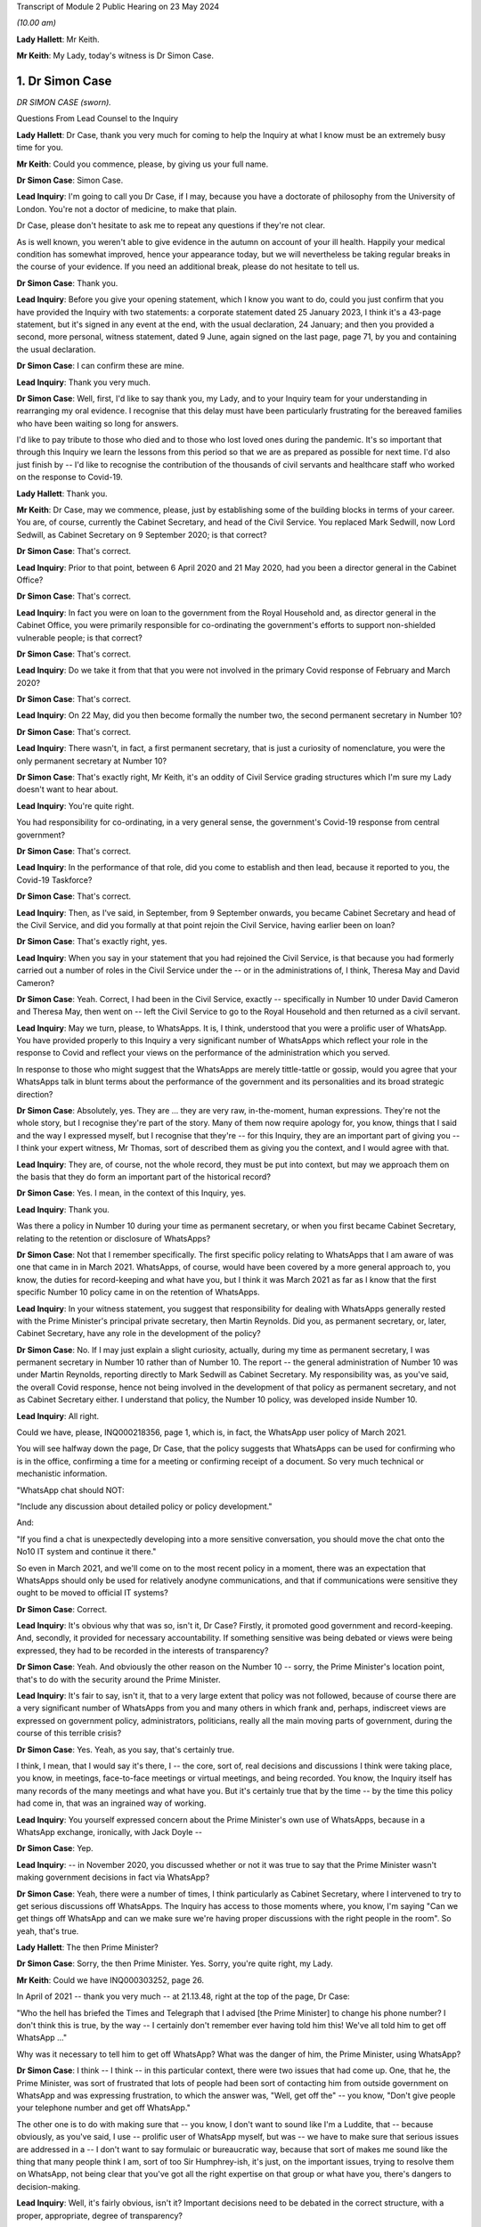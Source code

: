 Transcript of Module 2 Public Hearing on 23 May 2024

*(10.00 am)*

**Lady Hallett**: Mr Keith.

**Mr Keith**: My Lady, today's witness is Dr Simon Case.

1. Dr Simon Case
================

*DR SIMON CASE (sworn).*

Questions From Lead Counsel to the Inquiry

**Lady Hallett**: Dr Case, thank you very much for coming to help the Inquiry at what I know must be an extremely busy time for you.

**Mr Keith**: Could you commence, please, by giving us your full name.

**Dr Simon Case**: Simon Case.

**Lead Inquiry**: I'm going to call you Dr Case, if I may, because you have a doctorate of philosophy from the University of London. You're not a doctor of medicine, to make that plain.

Dr Case, please don't hesitate to ask me to repeat any questions if they're not clear.

As is well known, you weren't able to give evidence in the autumn on account of your ill health. Happily your medical condition has somewhat improved, hence your appearance today, but we will nevertheless be taking regular breaks in the course of your evidence. If you need an additional break, please do not hesitate to tell us.

**Dr Simon Case**: Thank you.

**Lead Inquiry**: Before you give your opening statement, which I know you want to do, could you just confirm that you have provided the Inquiry with two statements: a corporate statement dated 25 January 2023, I think it's a 43-page statement, but it's signed in any event at the end, with the usual declaration, 24 January; and then you provided a second, more personal, witness statement, dated 9 June, again signed on the last page, page 71, by you and containing the usual declaration.

**Dr Simon Case**: I can confirm these are mine.

**Lead Inquiry**: Thank you very much.

**Dr Simon Case**: Well, first, I'd like to say thank you, my Lady, and to your Inquiry team for your understanding in rearranging my oral evidence. I recognise that this delay must have been particularly frustrating for the bereaved families who have been waiting so long for answers.

I'd like to pay tribute to those who died and to those who lost loved ones during the pandemic. It's so important that through this Inquiry we learn the lessons from this period so that we are as prepared as possible for next time. I'd also just finish by -- I'd like to recognise the contribution of the thousands of civil servants and healthcare staff who worked on the response to Covid-19.

**Lady Hallett**: Thank you.

**Mr Keith**: Dr Case, may we commence, please, just by establishing some of the building blocks in terms of your career. You are, of course, currently the Cabinet Secretary, and head of the Civil Service. You replaced Mark Sedwill, now Lord Sedwill, as Cabinet Secretary on 9 September 2020; is that correct?

**Dr Simon Case**: That's correct.

**Lead Inquiry**: Prior to that point, between 6 April 2020 and 21 May 2020, had you been a director general in the Cabinet Office?

**Dr Simon Case**: That's correct.

**Lead Inquiry**: In fact you were on loan to the government from the Royal Household and, as director general in the Cabinet Office, you were primarily responsible for co-ordinating the government's efforts to support non-shielded vulnerable people; is that correct?

**Dr Simon Case**: That's correct.

**Lead Inquiry**: Do we take it from that that you were not involved in the primary Covid response of February and March 2020?

**Dr Simon Case**: That's correct.

**Lead Inquiry**: On 22 May, did you then become formally the number two, the second permanent secretary in Number 10?

**Dr Simon Case**: That's correct.

**Lead Inquiry**: There wasn't, in fact, a first permanent secretary, that is just a curiosity of nomenclature, you were the only permanent secretary at Number 10?

**Dr Simon Case**: That's exactly right, Mr Keith, it's an oddity of Civil Service grading structures which I'm sure my Lady doesn't want to hear about.

**Lead Inquiry**: You're quite right.

You had responsibility for co-ordinating, in a very general sense, the government's Covid-19 response from central government?

**Dr Simon Case**: That's correct.

**Lead Inquiry**: In the performance of that role, did you come to establish and then lead, because it reported to you, the Covid-19 Taskforce?

**Dr Simon Case**: That's correct.

**Lead Inquiry**: Then, as I've said, in September, from 9 September onwards, you became Cabinet Secretary and head of the Civil Service, and did you formally at that point rejoin the Civil Service, having earlier been on loan?

**Dr Simon Case**: That's exactly right, yes.

**Lead Inquiry**: When you say in your statement that you had rejoined the Civil Service, is that because you had formerly carried out a number of roles in the Civil Service under the -- or in the administrations of, I think, Theresa May and David Cameron?

**Dr Simon Case**: Yeah. Correct, I had been in the Civil Service, exactly -- specifically in Number 10 under David Cameron and Theresa May, then went on -- left the Civil Service to go to the Royal Household and then returned as a civil servant.

**Lead Inquiry**: May we turn, please, to WhatsApps. It is, I think, understood that you were a prolific user of WhatsApp. You have provided properly to this Inquiry a very significant number of WhatsApps which reflect your role in the response to Covid and reflect your views on the performance of the administration which you served.

In response to those who might suggest that the WhatsApps are merely tittle-tattle or gossip, would you agree that your WhatsApps talk in blunt terms about the performance of the government and its personalities and its broad strategic direction?

**Dr Simon Case**: Absolutely, yes. They are ... they are very raw, in-the-moment, human expressions. They're not the whole story, but I recognise they're part of the story. Many of them now require apology for, you know, things that I said and the way I expressed myself, but I recognise that they're -- for this Inquiry, they are an important part of giving you -- I think your expert witness, Mr Thomas, sort of described them as giving you the context, and I would agree with that.

**Lead Inquiry**: They are, of course, not the whole record, they must be put into context, but may we approach them on the basis that they do form an important part of the historical record?

**Dr Simon Case**: Yes. I mean, in the context of this Inquiry, yes.

**Lead Inquiry**: Thank you.

Was there a policy in Number 10 during your time as permanent secretary, or when you first became Cabinet Secretary, relating to the retention or disclosure of WhatsApps?

**Dr Simon Case**: Not that I remember specifically. The first specific policy relating to WhatsApps that I am aware of was one that came in in March 2021. WhatsApps, of course, would have been covered by a more general approach to, you know, the duties for record-keeping and what have you, but I think it was March 2021 as far as I know that the first specific Number 10 policy came in on the retention of WhatsApps.

**Lead Inquiry**: In your witness statement, you suggest that responsibility for dealing with WhatsApps generally rested with the Prime Minister's principal private secretary, then Martin Reynolds. Did you, as permanent secretary, or, later, Cabinet Secretary, have any role in the development of the policy?

**Dr Simon Case**: No. If I may just explain a slight curiosity, actually, during my time as permanent secretary, I was permanent secretary in Number 10 rather than of Number 10. The report -- the general administration of Number 10 was under Martin Reynolds, reporting directly to Mark Sedwill as Cabinet Secretary. My responsibility was, as you've said, the overall Covid response, hence not being involved in the development of that policy as permanent secretary, and not as Cabinet Secretary either. I understand that policy, the Number 10 policy, was developed inside Number 10.

**Lead Inquiry**: All right.

Could we have, please, INQ000218356, page 1, which is, in fact, the WhatsApp user policy of March 2021.

You will see halfway down the page, Dr Case, that the policy suggests that WhatsApps can be used for confirming who is in the office, confirming a time for a meeting or confirming receipt of a document. So very much technical or mechanistic information.

"WhatsApp chat should NOT:

"Include any discussion about detailed policy or policy development."

And:

"If you find a chat is unexpectedly developing into a more sensitive conversation, you should move the chat onto the No10 IT system and continue it there."

So even in March 2021, and we'll come on to the most recent policy in a moment, there was an expectation that WhatsApps should only be used for relatively anodyne communications, and that if communications were sensitive they ought to be moved to official IT systems?

**Dr Simon Case**: Correct.

**Lead Inquiry**: It's obvious why that was so, isn't it, Dr Case? Firstly, it promoted good government and record-keeping. And, secondly, it provided for necessary accountability. If something sensitive was being debated or views were being expressed, they had to be recorded in the interests of transparency?

**Dr Simon Case**: Yeah. And obviously the other reason on the Number 10 -- sorry, the Prime Minister's location point, that's to do with the security around the Prime Minister.

**Lead Inquiry**: It's fair to say, isn't it, that to a very large extent that policy was not followed, because of course there are a very significant number of WhatsApps from you and many others in which frank and, perhaps, indiscreet views are expressed on government policy, administrators, politicians, really all the main moving parts of government, during the course of this terrible crisis?

**Dr Simon Case**: Yes. Yeah, as you say, that's certainly true.

I think, I mean, that I would say it's there, I -- the core, sort of, real decisions and discussions I think were taking place, you know, in meetings, face-to-face meetings or virtual meetings, and being recorded. You know, the Inquiry itself has many records of the many meetings and what have you. But it's certainly true that by the time -- by the time this policy had come in, that was an ingrained way of working.

**Lead Inquiry**: You yourself expressed concern about the Prime Minister's own use of WhatsApps, because in a WhatsApp exchange, ironically, with Jack Doyle --

**Dr Simon Case**: Yep.

**Lead Inquiry**: -- in November 2020, you discussed whether or not it was true to say that the Prime Minister wasn't making government decisions in fact via WhatsApp?

**Dr Simon Case**: Yeah, there were a number of times, I think particularly as Cabinet Secretary, where I intervened to try to get serious discussions off WhatsApps. The Inquiry has access to those moments where, you know, I'm saying "Can we get things off WhatsApp and can we make sure we're having proper discussions with the right people in the room". So yeah, that's true.

**Lady Hallett**: The then Prime Minister?

**Dr Simon Case**: Sorry, the then Prime Minister. Yes. Sorry, you're quite right, my Lady.

**Mr Keith**: Could we have INQ000303252, page 26.

In April of 2021 -- thank you very much -- at 21.13.48, right at the top of the page, Dr Case:

"Who the hell has briefed the Times and Telegraph that I advised [the Prime Minister] to change his phone number? I don't think this is true, by the way -- I certainly don't remember ever having told him this! We've all told him to get off WhatsApp ..."

Why was it necessary to tell him to get off WhatsApp? What was the danger of him, the Prime Minister, using WhatsApp?

**Dr Simon Case**: I think -- I think -- in this particular context, there were two issues that had come up. One, that he, the Prime Minister, was sort of frustrated that lots of people had been sort of contacting him from outside government on WhatsApp and was expressing frustration, to which the answer was, "Well, get off the" -- you know, "Don't give people your telephone number and get off WhatsApp."

The other one is to do with making sure that -- you know, I don't want to sound like I'm a Luddite, that -- because obviously, as you've said, I use -- prolific user of WhatsApp myself, but was -- we have to make sure that serious issues are addressed in a -- I don't want to say formulaic or bureaucratic way, because that sort of makes me sound like the thing that many people think I am, sort of too Sir Humphrey-ish, it's just, on the important issues, trying to resolve them on WhatsApp, not being clear that you've got all the right expertise on that group or what have you, there's dangers to decision-making.

**Lead Inquiry**: Well, it's fairly obvious, isn't it? Important decisions need to be debated in the correct structure, with a proper, appropriate, degree of transparency?

**Dr Simon Case**: Yeah.

**Lead Inquiry**: And if you make major decisions by WhatsApp, people will never know that you have done. That's the bottom line?

**Dr Simon Case**: Yes. The record-keeping, you know, is an important part of it. It's not the only part of it, but it is an important part of it.

**Lead Inquiry**: Coming forward to the current policy, Dr Case, INQ000421804, there is now a policy on using non-corporate communication --

**Dr Simon Case**: Yeah.

**Lead Inquiry**: -- channels for government business, and this applies both to corporate phones and to personal phones. It is concerned with non-corporate channels.

**Dr Simon Case**: Yeah.

**Lead Inquiry**: So using WhatsApp at work or at home.

Can we please look at paragraph 14 on page 2, because this identifies the sort of information which is required not to be put on to WhatsApp or at least, if it is, to be moved thereafter onto an official channel, a government system.

It's called "significant government information", which "materially impacts the direction of a piece of work or that gives evidence of a material change to a situation".

If I may observe, that's a wonderful piece of prose. Could you help us with it? In particular, can her Ladyship be assured that the application of that policy does mean that the types of WhatsApps that you sent, and which you received, which commented bluntly and frankly on the performance of ministers and officials and on the merits of government decision-making, would fall within this policy, would be regarded as significant government information? Because defining it --

**Dr Simon Case**: Yeah.

**Lead Inquiry**: -- as something merely that impacts the direction of a piece of work or which gives evidence of material change to a situation might not, in fact, encompass the sort of WhatsApps which you've agreed need to be recorded?

**Dr Simon Case**: Yeah, so, I mean, it's a very fair challenge. I'm not -- I don't think that the plain reading of that and the sort of -- the normal government practice would cover this material that I think is important to this Inquiry that gives you the context. I think this sort of significant government information is a formulation of language that's been around for quite a long time, that flows from, sort of, the responsibilities we have to retain information.

I think generally the sorts of things that we're talking about would not be material to -- that sort of more personal colour is not the sort of material that would be kept, because it hasn't been kept in the past, whether it was on WhatsApp or -- you know, it's not the sort of material that appears in the Public Records Office, for example, from previous administrations. And I'm sure that that's something that you'll want to consider, my Lady.

**Lead Inquiry**: So there is an issue, therefore, as to whether or not this policy is tight enough in terms of obligating the recording or transfer to government systems of important expressions of interest and of observations and commentary on WhatsApp?

**Dr Simon Case**: Yeah, I mean, and certainly, you know, the sort of material that the Inquiry's got and has used, and I'm sure we'll discuss it, is -- you know, when you go -- when you go through history and previous crises, it's the sort of material that you would have only got through diaries and that sort of thing from individuals who would have taken part.

You know, as I say, it wouldn't have occurred -- I'm somebody who spent three very happy years as a PhD student down at the Kew public records office, and I can tell you the sort of -- the colour of the sort that you've got, and I'm sure we'll discuss, isn't there. The best you get is sort of a handwritten note from Churchill or Clement Attlee in the margins. You don't get this -- you don't get the sort of material that this Inquiry has got through WhatsApps.

**Lead Inquiry**: Turning to your own personal position, you've provided to the Inquiry obviously a great deal of material. You've also provided through your team a number of threads of one-to-one messages between yourself and others. But you say in your statement that you were unable to provide some group messages to which you were part --

**Dr Simon Case**: That's correct.

**Lead Inquiry**: -- because you accidentally deleted them?

**Dr Simon Case**: Yes, that's correct. We, at the start, identified 39, I think, WhatsApp strings that I'd got that were relevant. I've submitted 30 to the Inquiry, I think it's over 600 pages, but 9 were lost in the process of transferring them to hand over to the Inquiry.

I can only apologise for that, my Lady. It's entirely my error. As I said, we offered to recover this material for the other participants, I offered to do that, but I actually understand the Inquiry has got this material from other participants itself, so I haven't needed to -- as I say, I can only apologise, it's my own idiocy and nothing else.

**Lead Inquiry**: We're bound to ask, Dr Case, why was the Cabinet Secretary himself, or herself, attempting to export and preserve group messages from their own phone? I mean, presumably you have people who can help you with that, or technical support, and why did you end up deleting only some groups?

**Dr Simon Case**: As I say, honestly, I was trying to just get this done as part of preparing my witness material. We have an IT department. Lesson learnt, I should not ever try this myself again.

**Lead Inquiry**: During the course of the Covid pandemic, did you become aware that WhatsApp messages would be likely to be needed to be retained and then provided to an Inquiry?

**Dr Simon Case**: I mean, yes, I mean, I think we were all -- we were all -- we were all clear that all sorts of records would be kept. You know, I remember advising the Prime Minister early on, in, I think it was, the autumn or even the late summer of 2020, that there should be a public inquiry. So yes, absolutely.

**Lead Inquiry**: On INQ000265619, you WhatsApped Mr Johnson's principal private secretary, Martin Reynolds -- it's page 68 -- on 20 December 2021, 18.13.19.

**Dr Simon Case**: Yeah.

**Lead Inquiry**: The last entry:

"Simon Case: [The Prime Minister] is mad if he doesn't think his WhatsApps will become public via Covid Inquiry -- but he was clearly not in the mood for that discussion tonight! We'll have that battle in the new year."

So was it -- had it been the former Prime Minister's position that he didn't believe that his WhatsApps would reach the public domain?

**Dr Simon Case**: I can't -- I cannot honestly tell you I remember the exact context of this. I can't quite work out why we were discussing that -- you know, why we were discussing this issue at this particular point, I'm afraid. But clearly the Prime Minister said something that I'm reacting to.

**Lead Inquiry**: Imran Shafi, who was another of the former Prime Minister's private secretaries, told this Inquiry that you had asked him to remove -- in accordance with the policy, we presume -- his work-related messages or WhatsApp messages from his phone.

**Dr Simon Case**: Yeah.

**Lead Inquiry**: He says, however, that he wasn't told to keep them or to provide the Cabinet Office with a record of any substantive or significant work-related messages. Do you recall him not being told to keep records?

**Dr Simon Case**: No, I mean, I can't -- I don't think I can specifically remember the conversation with Mr Shafi. I had the discussion with a number of colleagues, you know, during this period, in which my line was a standard one, which was: if you've got stuff on your personal phone and you're leaving, then obviously you shouldn't be taking that material with you. But that you should record this all in a notebook or ask for confirmation that it had all been recorded in a notebook.

**Lead Inquiry**: On a related point, one of the core participants has raised the issue, based upon something said by Priti Patel MP in her Rule 9 statement, of whether there was proper record-keeping of the discussions of the ministerial quad in particular. Do you recall the record-keeping system for that particular body?

**Dr Simon Case**: So the quad was largely active in the first wave, so, sort of, before I was there. During -- when -- when the quad -- so the Prime Minister, the Chancellor, the Health Secretary and the Chancellor of the Duchy of Lancaster -- met, I don't think it was particularly frequently, they would be recorded, I believe, via private secretary record.

**Lead Inquiry**: Is that a private secretary keeping notes?

**Dr Simon Case**: Keeping notes, should be in a notebook, and then should be in an email, which would be distributed to those as a record. But usually, actually, mainly to get people to take action. And standard practice in Number 10 is that those -- or certainly in my time as a private secretary there, was that you would copy those read-outs to the people that we call the duty clerks, or PM posts, so that that could go onto the file, the record that they keep of all the correspondence and material relating to the Prime Minister.

**Lead Inquiry**: In relation to your approach to the inevitable Inquiry --

**Dr Simon Case**: Yeah --

**Lead Inquiry**: -- Sir Patrick Vallance, in his diary -- and you've referred to the importance of diaries, and perhaps Sir Patrick Vallance is the modern day Johnson or Crossman -- he says in his diaries that in November 2020 you said to him that any Inquiry should go on for a decade or more, that you wanted someone like Lord Saville to chair it so as to keep it going forever.

I must ask you: did you say that to Sir Patrick Vallance?

**Dr Simon Case**: I don't remember saying that. At this time I remember real concern -- because Chris, Patrick, a number of colleagues knew that I was advising the Prime Minister -- that I thought there would have to be a full public inquiry, that they were really concerned about when we would start it and how it would operate.

You know, they were, I think, particularly worried that we'd start it during the pandemic and, you know, it would make life very difficult for them to keep doing -- that's what I remember, the context. I do not remember saying such things, but obviously they're Sir Patrick's words, not mine.

**Lead Inquiry**: Turning to your role as the director general in the Cabinet Office and the steps you took to ensure that the interests of non-shielded vulnerable groups were properly protected, when you arrived in office in April of 2020, you expressed considerable concern to Helen MacNamara, from whom the Inquiry has heard, concerning the atmosphere in the Cabinet Office, concerning unnecessary debates about whom you should be reporting to, and about the behaviour.

Could we have, please, INQ000303253 at page 1.

This is a WhatsApp thread dated 3 April 2020, and, without spending too much time on it, we can see, for example, in the third entry, 21.43:

"Simon Case: ... [the slides] don't really seem to say anything about how we are actually fixing the various problems."

21.51.29, Helen MacNamara talks about the "bitching" and the "egos", and "sheep and goats" and "people are scared".

At 21.54:

"Crisis [and] pygmies [equals] toxic behaviours."

The "crisis" is obviously a reference to Covid-19. Your reference to "pygmies", was that an observation on the ability of individuals in the Cabinet Office and Number 10?

**Dr Simon Case**: I can't remember precisely what it is, but I think that would be a fair conclusion to draw. I can't tell you for sure but that's the plain reading.

**Lead Inquiry**: You were concerned about the effect of that combination, that the behaviour of individuals in Number 10 and the Cabinet Office was toxic?

**Dr Simon Case**: Yeah.

**Lead Inquiry**: Please explain to us why that mattered. Were you just concerned because it's an unpleasant thing to occur on your watch, or was it that the behaviour and the performance of people at the centre of government was materially impacting upon the government's response to this crisis, it was affecting governance?

**Dr Simon Case**: Could I just expand a little bit on what you say when I arrived to --

**Lead Inquiry**: Please.

**Dr Simon Case**: -- help?

I worked in Downing Street and the Cabinet Office for, you know, big chunks of my career before I went off to work for the Royal Household, and as is always true at, sort of, the centre of power, I think probably everywhere -- you know, it doesn't all -- you know, there are always pretty big egos and there are always things to manage. But I'd worked there through -- in either Number 10 or the Cabinet Office through a whole range of crises. I should say, nothing the size and scale of Covid. I don't think any of us -- I don't think any peacetime government had ever dealt with anything like it. But through thick and thin, through egos, which are always there, there was a real sense of team spirit, trying to, sort of, work efficiently and effectively. I found -- actually, I found reading Helen MacNamara's both written evidence and oral evidence quite difficult, just as I found preparation for this, re-reading this material, quite emotionally difficult, because it reminded me of quite how difficult it was, that good people were working incredibly hard in impossible circumstances, with choices where it seems there was never right -- never a right answer.

But that lack of, sort of, team spirit, the difficult atmosphere, we were trying to run everything from the centre of government, despite trying to run the response to a global pandemic. Duplication of effort, overlapping meetings, kind of -- good people were just being smashed to pieces. That's what I saw.

**Lead Inquiry**: We will look at some of those references in your WhatsApps later, Dr Case, but -- you refer to people being smashed about and systems being smashed, but your reference there in this particular WhatsApp to pygmies, was not a physical or an anthropological reference, you were referring there to the performance or the ability of individuals, because, plainly, you're making a different point to the one you've just made now, which is that the crisis was so great it would have overwhelmed anybody. You're referring to the ability of individuals. That was the problem, wasn't it?

**Dr Simon Case**: Yeah -- I mean, sorry, I failed to answer the second part of your point, which was about: how did it actually affect people outside? I can't answer this question in the -- with the clarity that I'm sure you'd like. What I know is that it felt that decision-taking was inefficient and, sort of, more difficult than it had to be, and it was, sort of, more unhappy. Did it actually lead to decisions being delayed as a result of those behaviours? I'm not sure it -- I'm not sure it did. I think it made it inefficient and sometimes ineffective in ... things. But did it -- you know, did we lock down later or unlock later because of behaviours? I'm not -- I'm not sure. I'm not sure that we did.

**Lead Inquiry**: Did the nature of the individuals and personalities in Number 10 and the Cabinet Office lead to a more dysfunctional and sclerotic administration? Putting aside the big ticket issues, lockdowns and non-pharmaceutical interventions, on which, obviously, decisions had to be made eventually in one shape or form, but the day-to-day administration, did it become anarchic, dysfunctional and extremely difficult?

**Dr Simon Case**: So it was definitely dysfunctional and it was difficult, but, oddly enough, it wasn't -- sclerotic isn't quite the right word. If anything, the problem is it was almost too dynamic. You know, it was difficult to settle on a course of action and be sure that the course of action would be consistent. I think that's, it's, sort of, almost the opposite of sclerosis.

**Lead Inquiry**: You referred to flip-flopping, trolleying and the well known, and it's been said repeatedly in the evidence, inability of the former Prime Minister to make a decision and stick to it.

**Dr Simon Case**: Yeah. I mean, that material's there. Those are, you know, examples, that I obviously now deeply regret, of expressing my in-the-moment frustrations with the former Prime Minister. Actually I think particularly during -- I didn't know the Prime Minister very well at all, in fact barely, when I started working in Downing Street, so I didn't really understand how he took decisions. I mean, after -- you know, I would say sort of into 2021 I sort of thought I'd started to get the rhythm of it.

In, you know, his style is very much wanting the debate to play out in front of him. Competition for ideas and views I think is really how he made decisions. He'd really want to test and see, you know, perhaps sometimes in a way that actually lawyers would recognise in a way that lots of others don't, that, you know, hearing the debate playing out before taking a view, I think, sort of -- I also think I didn't really understand at that time how personally and politically difficult -- I'm not -- that's not a big P politics, I'm talking about how, particularly -- and I'm sure we'll come on to the details of the second lockdown and the unlocking -- I don't think I really understood how, at quite a deep, ideological level, the Prime Minister found the mass locking up of the population, the harms -- he was always really thinking -- particularly focusing about children and education, the sort of -- the damage, as he saw it, that was being done to society through those big decisions on the lockdowns.

I don't think I understood at the time, in a way that I do now, quite how personally difficult that was for him. As well as the style. Because his clarity of thought and -- I mean, Boris Johnson's sort of strengths -- well, he's one of -- you know, a great communicator, he's one of those people who can stand at a podium and make people that he's never met, doesn't have a lot of common -- doesn't have a huge amount in common with, make them think he's articulating their hopes and their dreams and their fears. You know, he's a great communicator. That clarity -- that ideology and that communication, you know, when it came -- I know this is off topic, sorry, my Lady, but on things like the vaccine roll-out, which I know you'll come on to, his ability to, sort of, see with absolute clarity what needed to be done, how we communicated it, was in stark contrast to, I think, the difficulty that he found during the summer and the autumn. And to -- totally off topic, but on subjects like Ukraine, the way that he could see with absolute clarity on a values base what was the right thing to do to support Ukrainians against Putin and galvanise, sort of, global action is a good example of -- you know, that he could do things with absolute clarity.

So there was something about that period in particular which I think he found particularly difficult.

**Lead Inquiry**: In essence, would you agree that the incredibly difficult decisions which he had to make, and he personally had to make --

**Dr Simon Case**: Yeah.

**Lead Inquiry**: -- affected him so viscerally and gave rise to such internal agonising debate that it had an impact upon the proper management of the system of which he was --

**Dr Simon Case**: Yeah.

**Lead Inquiry**: -- of course, the head?

**Dr Simon Case**: You know, on the -- sort of the -- I was the, sort of, technocrat employed to connect political will to administrative action across the system. So, you know, it was real frustration that was being -- effectively(?) by the person -- you know, I was the one who had to take what he and his ministerial team were deciding and go and tell other members of the Covid Taskforce, tell the rest of Whitehall, talk to Simon Stevens at the NHS and say "This is what -- this is the direction we're going and this is what we've got to do". So I found it incredibly frustrating that on one day I thought, "Right, okay, we've got this, I can safely now talk to my colleagues and say this is the direction we're going in and we've taken this decision, let's now plan on this basis", and then -- well, you can see it, you've got the material, the Inquiry's talked about it a lot already, you know, the following day it was like, well, we're now somewhere else. That was really difficult, as a sort of technocrat, to -- as the gearbox trying to connect the Prime Minister to the system.

Of course I was frustrated. I wish we'd had the decision on day one and we'd stuck to it. As I said, I think that's how people like me want the world to work, but isn't how the world works. All prime ministers have their own ways of taking decisions. Some prime ministers, you know, go through endless detail and, if anything, their problem is they scrutinise everything and then they delay the decision because they just want, you know, endless amounts of information. That -- read your diaries again, they're in there. Each Prime Minister has their own approach to doing it and, as I say, in my job I found it very frustrating. But I -- you know, I just don't think I really understood how difficult he was finding it personally.

**Lead Inquiry**: But the impact wasn't confined, of course, to you, Dr Case --

**Dr Simon Case**: No, no, sorry --

**Lead Inquiry**: -- there was an impact upon the proper performance of the machinery of government?

**Dr Simon Case**: Yes.

**Lead Inquiry**: Is that the nub of it?

**Dr Simon Case**: Of course.

**Lead Inquiry**: Yes.

**Dr Simon Case**: Sorry, I was -- I agree with you, but, sorry, I was rambling. Sorry.

**Lead Inquiry**: No, it wasn't at all, Dr Case, it really wasn't.

Can we now look at non-shielded vulnerable groups.

**Dr Simon Case**: Yeah.

**Lead Inquiry**: In a paper dated 3 April -- INQ000083379 -- "Mapping of non-shielded vulnerable groups", we can see there that you set out, I think this was -- it may not have been your paper. I think it was a paper presented to the general public services MIG.

**Dr Simon Case**: I've spotted this as well. I think we need to go away and check whether -- actually whether that date's correct, because I'm not -- this looks too early for this articulation of the problem to me. I'm wondering if it should actually be 3 May. But I'm sure we can go on to the point, it's just I think between us we should actually do what we can to check whether it's in fact the correct date on that paper.

**Lead Inquiry**: By all means, thank you.

Do you recollect this paper? I mean, is the reason why you believe it might have been May was because you recall contributing to it or --

**Dr Simon Case**: I think it's late April or May.

**Lead Inquiry**: All right.

**Dr Simon Case**: Now, the trouble is this is four years ago, it could be a memory of being shown this on arrival, but I'm sure we can get to the key point without worrying about the date.

**Lead Inquiry**: The point about this document is that it attempted to identify/target vulnerable groups. So if you look over the page at page 2, you can see that specific concerns are expressed regarding socially vulnerable people, isolating at home, vulnerable children and free school meals households, individuals with no access to public funds, rough sleepers, and so on.

This is dated possibly April, possibly May. There is no doubt whatsoever that the government turned to identify who vulnerable groups consisted of --

**Dr Simon Case**: Yeah.

**Lead Inquiry**: -- and what had to be done to protect them in the teeth of this crisis. A lockdown, however, had already been imposed. It was imposed on 23 March. Why was this consideration, necessary consideration to vulnerable groups, not being addressed or raised earlier? Why was this work not done at the time that the decision-making was going on as to whether or not a lockdown should be applied at all?

**Dr Simon Case**: Obviously, you know, as I say, I can't answer that one because I wasn't around. What I remember is, you know, in around this time the then Cabinet Secretary Mark Sedwill getting in touch with me and saying -- you know, there had been this huge focus on the vulnerable group, what became known as shielding, and I think it was then a combination of the Cabinet Secretary and Michael Gove, as Chancellor of the Duchy of Lancaster, who had really, sort of, said "Hold on a minute, there's -- we haven't done enough thinking about this."

So my belief is, by being asked to come in and do this, it looks like an admission that not enough had been done early on, but I -- honestly, it's outside my personal experience as to what discussions took place in the first lockdown.

**Lead Inquiry**: But certainly when you took over the position that you did in the Cabinet Office, there was no pre-existing consideration of these vulnerable groups in existence that you could have had recourse to or did have recourse to, and that is why the general public services MIG and why you were obliged to be addressing vulnerabilities in April and May. Bluntly, it had not been thought of before then.

**Dr Simon Case**: I think it probable -- there was more thinking than I realised. The Inquiry has it, I certainly put it in my witness statements as an exhibit, an email that I wrote to Michael Gove and Mark Sedwill after my first few days in post saying: actually, you know, I'd started off thinking there wasn't a lot going here, actually when you talk to departments there probably is a bit more work doing on.

So, for example, DEFRA were doing the work on how to get food to vulnerable -- and they were thinking about how to work with supermarkets to spread not just to shielding groups but to other vulnerable groups, how we could work with supermarkets to get more food delivery slots for them. DfE -- sorry, I mustn't do that -- the Department of Education, you know, obviously was thinking about vulnerable children and, you know, in particular about trying to make sure that they were in school as they could have been.

What I think was going on, though, is that was sort of happening in departments and probably maybe wasn't being given all the effort it needed to. So when I arrived, there was a standard Cabinet Office co-ordination job, but then a challenge of how to articulate what we were already doing and then identify what the gaps were. The gap between needs and provision -- sorry to talk in, sort of, technocratic sort of ways -- but citizens' needs, "Here's the provision, is there a gap in the middle?", that was really the task as I came in.

**Lead Inquiry**: There are ample references in the material, Dr Case, to you observing that there was too much siloed government, so different departments were working in tandem and there was insufficient communication, but also that a great deal of the practical steps, the necessary practical steps to assist vulnerable people, were being taken outwith central government, by charities --

**Dr Simon Case**: Yes.

**Lead Inquiry**: -- local authorities, supermarkets, volunteers, and so, on the one hand, central government wasn't performing its function adequately, and on the other hand there was a distinct limit as to what it could do; is that the nub of it?

**Dr Simon Case**: Yeah, that's right. And, I mean, this is an example almost, to me, the point I made earlier about the centre trying to do too much, and almost -- there is this -- there is this long-standing challenge, a cultural challenge, at the centre. This goes back, it's not recent, it's always through the decades, read the history books, it's all there, that, sort of, if the Prime Minister can't see it, it must not be happening. And actually, that's not really how government works. A vast amount of stuff happens that prime ministers don't see day in and day out. Of course they couldn't.

And in particular -- you know, one of the particular issues around vulnerability, as you say, is a vast amount of the provision is being -- was being done at local authority level and through the charity sector. So actually through my time on the non-shielded vulnerable programme I spent a lot of time talking to the then head of the British Red Cross, who was the chair of the voluntary sector emergency response group, again just trying to understand what charities working at a very local level were hearing about what was working, what wasn't working, getting that information back to us, so we could then work with charities and local authorities to get that provision in place.

**Lead Inquiry**: Can you recall to what extent the ethnicity of non-shielded vulnerable people came up for debate and also to what degree, as you were beginning to look at the needs of vulnerable people, it was understood that the pandemic had hit ethnic minorities far harder than other sectorial groups?

**Dr Simon Case**: Honestly I think this is one of the things that not enough attention was paid to early on. I think my memory is that the questions about ethnic minority groups really well and truly came onto the -- onto the sort of top tier radar possibly in sort of May -- probably actually June, I think, 2020. I think there was a PHE -- sorry, Public Health England -- study done, and that galvanised quite a lot of action from that point on.

We didn't get the -- in particular the communications and provision of testing right during the autumn in, sort of, certain -- certain communities, and we did actually learn the hard lessons for when it came on to vaccine roll-out about how to understand the needs, how to communicate, who were the voices that need to be encouraging certain communities to come forwards. But I think it was a slow learning process.

**Lead Inquiry**: Then, turning to another considerable difficulty that you encountered, that there was then the issue of data and analysis.

**Dr Simon Case**: Yeah.

**Lead Inquiry**: At the bottom of this page, on page 2, we can see that in your recommended actions or in the recommended actions, what was identified as being needed included cross-government analysts with the "relevant experience in understanding this cohort", that is to say the cohort of non-shielded vulnerable people, "to ensure data and analysis to quantify and refine focus on target groups and identify ... essential services".

Stripping out, if you'll forgive me, the perhaps somewhat bureaucratic language, there was a shortage of data in central government to inform you as to what, in practice, the needs of these people were and how they could be met; you just didn't really know what was going on on the ground, that's the bottom line?

**Dr Simon Case**: Spot on.

**Lead Inquiry**: Yes. It's obvious from the material, Dr Case, that it understandably took some time to get the data available, and it's obvious from your witness statement that a great deal of work was done to get the datastreams up and running. You had the dashboard.

**Dr Simon Case**: Yeah.

**Lead Inquiry**: You had the setting up of the Downing Street data service --

**Dr Simon Case**: Yeah.

**Lead Inquiry**: -- 10DS.

**Dr Simon Case**: Yeah.

**Lead Inquiry**: A great deal of work was done by the Office for National Statistics and Sir Ian Diamond, there were Covid surveys -- in fact a mass of data eventually.

When were you able to report to the Prime Minister that you had adequate data in order to be able to start understanding the needs of socially vulnerable people?

**Dr Simon Case**: Oh, I would say that's really into the autumn, I would say.

**Lead Inquiry**: That, if I may say so, accords with other evidence that my Lady has heard concerning the paucity of data at the beginning of the pandemic, and the inadequacy of the datastreams.

Do you happen to know whether or not, today, the structures and the building blocks remain for the speedy provision of data in the event of a comparable crisis?

**Dr Simon Case**: Yes, very much so. You know, alongside the lessons that I am sure my Lady will identify, we've obviously been identifying lessons inside government as we go and data -- sorry, I'm a bit of a data obsession -- obsessionist -- we've created a sort of National Situation Centre -- sorry, again, all these long slightly odd titles -- the Joint Data and Analysis Centre, crucially, the Office for National Statistics and what we now call our levelling up department, are working to get us -- sorry again for the language -- a much more granular level -- you know, a much more detailed level -- to try and not use that word -- about what's happening at local levels, sort of, day in, day out, so that we can understand -- it's not perfect, it's like, you know, painting the Forth Bridge, you have to keep going back over it, but we've invested an awful lot in getting much more micro-level data about what's going on in the economy, in society, all of sort of thing, much broader data sets or ranges of data than previously we were collecting.

**Lead Inquiry**: In an email in May -- I won't take you to it -- you were in fact, as you say, still reporting on the lack of data. You said:

"Meaningful reporting about what is happening on the ground is rare and the upward communication of meaningful data at a regional or national level is even rarer, so central government does not have the information it requires."

**Dr Simon Case**: Yeah.

**Lead Inquiry**: So that's a very good summary of --

**Dr Simon Case**: Yeah.

**Lead Inquiry**: -- the position in the summer.

**Dr Simon Case**: Yeah.

**Lead Inquiry**: Another issue, structural issue, concerned the -- again, language that perhaps you'll explain to us -- the interdependencies across departments within central government.

If we look at INQ000083541 which is the dashboard for 6 May 2020, and page 4.

**Dr Simon Case**: Slightly foreboding. I don't know why we made it look like that.

**Lead Inquiry**: Yes, the --

**Dr Simon Case**: Sorry.

**Lead Inquiry**: -- black background looks rather forbidding.

If you look at page 4, we can see there figures on how many are vulnerable, how the government's performing, and obviously there were very sensible questions being posed and answered on the face of this document. You were concerned with the hospitalisation rate, who was clinically vulnerable, you were concerned with the delivery of food packages, the delivery of care to the clinically extremely vulnerable and so on.

So obviously all self-evidently highly worthy and sensible.

**Dr Simon Case**: I would just, the thing to point out, this was one of the areas where the data was most advanced on the clinically extremely vulnerable group because obviously they'd been sort of working with GPs and whatnot to identify -- I know the cohort was refined for later periods, but, I mean, even though there are gaps in this data, this is one of the areas where it was better than most.

**Lead Inquiry**: Yes, because this, in fact -- this deals with shielded --

**Dr Simon Case**: Correct.

**Lead Inquiry**: -- people, and shielded people or the position of the clinically extremely vulnerable and those who required shielding had, of course, been directly addressed at the time that the lockdown decision had been taken?

**Dr Simon Case**: Yes.

**Lead Inquiry**: And in summary, is this right: during the week between 16 and 23 March, when the final decision was taken to impose the lockdown, part of the time lapse was taken up with considering the needs of those who would require shielding and putting into place the practical measures for their protection?

**Dr Simon Case**: Look, I wasn't there at the time. As it were, I've read the same evidence you have and that accords with my understanding.

**Lead Inquiry**: So, yes, shielding was -- shielded people were ahead of the game in terms of the delivery of services and protection. But right at the bottom of the page you will see, in answer to the question "What are the barriers to progress?":

"Decisions are not aligned where there are interdependencies across Departments."

Is that a way of saying that central government departments were just not speaking sufficiently to each other, and there was no body in place to bring together the administrators and officials to talk about the reality of what needed to be done?

**Dr Simon Case**: Yep, that's -- your ability to translate Whitehall speak is very good.

**Lead Inquiry**: And was it in part because of that that you drove the institution of the Covid Taskforce, so that there would be a unitary body, a single body, where everybody could speak to each other face-to-face and make the necessary decisions?

**Dr Simon Case**: My experience of this programme was, absolutely, one of the key inspirations behind Covid Taskforce.

**Lead Inquiry**: The Covid Taskforce was, however, not instituted until the late summer?

**Dr Simon Case**: Correct.

**Lead Inquiry**: Why did it take so long?

**Dr Simon Case**: I'm not sure I can answer that one, as -- you know, as soon as I got asked to do the permanent secretary job co-ordinating all of this, it was pretty much my first recommendation.

Why was it not done before that? I mean, perhaps it's just one of those things where everybody had been working flat out, the structures had been set up, and, as it were, a fresh pair of eyes, it's easier for a new person to see: why don't we just do that rather than that? But I can't -- I can't, I'm afraid, give you a clear answer.

**Lead Inquiry**: As the months rolled by in the Cabinet Office, from the beginning of April, when you joined, through April, May and June, was there any significant reduction in the degree of chaos and lack of understanding as to what needed to be done? I ask you that because, of course, I'm about to show you some of your emails and WhatsApps with Helen MacNamara.

**Dr Simon Case**: Yeah.

It took a long time. It took us many months to get to, you know, a better -- a better place. I think Simon Ridley in his evidence said to you: no, the Covid Taskforce was better than what had gone before, but it wasn't perfect and it took us a long time to, sort of -- announcing a taskforce has some effect but it actually takes quite a long time for the patterns of human behaviour and ways of working -- it was a new institution in government, working across government. It takes time to establish those relationships and, you know, get it to where it got to. You know, it took --

**Lady Hallett**: Can I raise -- sorry, finish your answer.

**Dr Simon Case**: No, no.

**Lady Hallett**: Can I raise with you one of my hobby horses, which, as you may know, is the use of plain English.

**Dr Simon Case**: Sorry.

**Lady Hallett**: No, no, no, it's just that I've always argued that the use of what you call, was it, Whitehallese or Civil Service --

**Dr Simon Case**: Yeah --

**Lady Hallett**: -- that it obscures communication, and one of the things, as I read this document that we have up on screen, "Shielded (clinically extremely vulnerable)", because I don't understand it, because of the use of Whitehallese, I wonder if the use of that language obscures your message, and therefore people who would have to take the decision to put in place a taskforce are not getting the impact of the message because it's got these silly expressions. Sorry to use the word silly.

**Dr Simon Case**: Well, I mean, I think it's a very ... each profession ends up, as part of its own anthropology, developing its own language and ways of working and to -- sometimes they do exactly what you say. I mean, I think lots of us who were civilians who spent a lot of our careers working with colleagues in the military look at the military language and say, "What -- what on earth? You know, why don't you just say that's, you know, dropping a bomb or something? Why are we talking about effect? What does that mean?"

I think you're absolutely right and it's probably something that we should reflect more on, is whether the institutional language takes away the humanity. And I think it's sort of something that Helen MacNamara I thought rather powerfully brought out is -- all the way through: how do you connect decision-makers in a very human way to the outcomes of the decisions that they're taking.

**Lady Hallett**: I don't think it's just the lack of humanity, I think it obscures the message.

**Dr Simon Case**: Mm.

**Lady Hallett**: And if you're trying to get a message across to decision-makers, who are the politicians, don't you have to have a clarity of message?

**Dr Simon Case**: Yeah. Well, certainly many politicians are in the same place as you, my Lady, of complaining about: could you just tell me what you mean.

**Lady Hallett**: Odd, that.

Sorry, Mr Keith.

**Mr Keith**: I was only going to observe that I think Dr Case is itching to say something about the anthropological disadvantages of the legal profession but he couldn't quite bring himself to say anything.

**Dr Simon Case**: Sorry, one of the things my counsel advised me not to go -- and I'm already making him uncomfortable, I know.

**Mr Keith**: My Lady, is that a convenient moment?

**Lady Hallett**: Yes, of course. I think we're going to have more than one break, so we're going to have ten-minute breaks; is that right?

**Mr Keith**: Thank you.

**Lady Hallett**: Ten minutes, please.

*(11.00 am)*

*(A short break)*

*(11.10 am)*

**Lady Hallett**: Mr Keith.

**Mr Keith**: Dr Case, in late April you had a series of very frank exchanges with Helen MacNamara concerning the workings of government.

Could we have INQ000303253 at page 5, please. Thank you very much.

I just want to identify some of the broad strands or themes from these multiple exchanges, Dr Case.

At 11.36.39, there's a reference by you to Lord Sedwill believing that a minister was required to be put in charge.

**Dr Simon Case**: Yeah.

**Lead Inquiry**: Obviously for the purposes of political accountability and also because in Whitehall that tends to promote speedier and more direct action.

At 13.06.01, she refers to the different responsibilities of departments and ministers, the maddening nature of the proportion of time spent on process and organograms as opposed to actual work.

At 13.13.42 you talk about the chaos, too many programmes, the tension, that the system is being run as a communications forum rather than as a system for taking decisions.

At 13.14.86, at the bottom of the page:

"Decisions in Whitehall [don't] equal facts on the ground. Not enough people at the centre know this ..."

The lack of vision and patience.

Over the page, 13.20.15, as you were saying earlier, you recognised that what is actually required to be done is in fact being done by people in the voluntary and charitable sector, local authority or individual police officer/GP/supermarket worker, and it's all very distant from, of course, Number 10.

13.25.28, the endless talking.

13.28.48, shocking how strategy advice is being developed, the appalling sight of the realisation, in essence, of a lack of evidence-based government.

And Helen MacNamara talks of, in response, the arrogance, the waste, the contempt for Parliament.

13.38.18, right at the bottom of the page, the lack of transparency.

In your concurrent WhatsApp messages with Mr Hancock -- I won't take you to them -- you referred to the fact that you found the Cabinet Office to be, to use your words, a "totally dysfunctional mess".

So just dividing out, please, some of those themes, firstly the reference to too many departments. In hindsight, was the government machinery simply inadequately efficient? It just wasn't lean enough, and it took time, as you've said, in order to change the structures, to change the supertanker of government in a more appropriate direction?

**Dr Simon Case**: Yes. I mean, look, it's not -- because people were working very hard, they were doing -- they were very talented people. Clearly Helen and I were having a particularly sort of down day when we were having this exchange. But, yes, this is what the Covid Taskforce was supposed to help fix.

**Lead Inquiry**: The arrogance and the waste? The arrogance appears to be a reflection on the individual personalities. It's a reference to the people.

And bearing in mind what you've already said, and you've said it in your statement and you've said it publicly, by and large individually people in Number 10 and the Cabinet Office gave their very best, they gave their all in the service of their country and in the opposition of the pandemic and to fight the pandemic, but their work was, to a considerable extent, undone by the behaviour or the lack of ability of some individuals who were in a position to make a difference, and who failed them. Is that a fair summary?

**Dr Simon Case**: Yeah, yeah, but, I mean, these are collective problems. I mean, these are Helen and I whingeing about things that we also had a responsibility to fix. It's not, you know, there's an easy version of this, that this was all down to just a few people. But we were all in this together.

**Lead Inquiry**: SpAds.

**Dr Simon Case**: Yeah.

**Lead Inquiry**: Did the system for special political advisers help or ultimately hinder the promotion of good government in the face of the crisis?

**Dr Simon Case**: Actually I -- I don't think it hindered. I don't think it's a sort of structural issue around special advisers. I mean, there's -- I don't think you've heard -- and I know you've received written evidence, I think, from Henry Cook, who was the -- during my time in Number 10 and then as Cabinet Secretary, Henry Cook was the lead special adviser for Covid. Absolutely outstanding, long experience of government, really good at working with officials and helping us translate the politics and the political will and the direction into the -- well, actually the action that's required. So I don't -- I don't think there's a structural issue around special advisers in Covid, is my view.

**Lead Inquiry**: It was an individual issue?

**Dr Simon Case**: Yeah, I mean, you know, there were rubbing points and I'm sure we'll come on to those.

**Lead Inquiry**: Well, we can probably address them shortly. There is ample material to indicate that Mr Cummings -- well, he's described as a genius by many, many people in government.

**Dr Simon Case**: Yeah.

**Lead Inquiry**: His ability to be able to strategise and to see the problems before they arose is notable, but you and Helen MacNamara speak repeatedly of the culture of fear that he generated and also the chaos and the unwillingness of other people to work with him as a result; is that a fair summary?

**Dr Simon Case**: Yes. I mean, if I may add, you know, as some people have said, he's sort of -- you've described that he had qualities that -- obviously really important to the senior politicians in a number of guises that he worked with. As other people have said, he could be very challenging. He was particularly challenging to senior officials who he didn't think were, sort of, up to the mark. He was very challenging to senior people.

Actually, my view is -- actually, my, probably, experience was his reputation was worse than the reality, I think, in the end. It was my experience -- I think there were -- I mean, I think there are two important things to note. One is, actually, when I arrived in Downing Street as the permanent secretary to do the Covid -- actually from that point Mr Cummings wasn't particularly involved in the Covid response for the first couple of months. He -- as incidence started to sort of certainly flatten off in mid to late July, he started to become much more involved. He took a particular sort of responsibility and interest in the mass testing and Moonshot programme, but actually a lot of the descriptions that you've had and, you know, some of them are really difficult, from Helen and her report, actually didn't particularly -- the worst of it didn't actually match my experience of coming into Number 10 working on Covid.

**Lead Inquiry**: But that's your personal take.

**Dr Simon Case**: Yes.

**Lead Inquiry**: As the head of the Civil Service, ultimately, and as Cabinet Secretary, you noted in --

**Dr Simon Case**: Yeah.

**Lead Inquiry**: -- WhatsApp messages with her and others that there was an actual culture of fear --

**Dr Simon Case**: Yeah, there was.

**Lead Inquiry**: -- that people wouldn't speak up in meetings because they were concerned about his potential response. You yourself described individuals, and you were obviously referring to him, as "these people round the Prime Minister", "these animals in Number 10"?

**Dr Simon Case**: Feral, I think.

**Lead Inquiry**: Feral.

**Dr Simon Case**: I actually think --

**Lead Inquiry**: You referred directly to the practical consequences, which is that people wouldn't speak when they were obliged to speak, and people wouldn't come and work in Downing Street despite being approached?

**Dr Simon Case**: Yeah, so that's all true. I think the really difficult thing was that in particular there were very bad relationships between Mr Cummings, Lord Lister, who you've heard from, Martin Reynolds, and Stuart Glassborow. Those were all the people who actually sat, by and large, outside the Prime Minister's office, directly. You know, sort of the desks outside the Prime Minister's door. In Number 10, that group would have been seen as, sort of, the top of the shop. And the relationships between Mr Cummings and the other three were poor, and that, you know, that did not help at all.

**Lead Inquiry**: May we please be absolutely clear about this. In this very same WhatsApp string -- in fact we needn't look at it, but page 10 -- you yourself referred to somebody who had been asked to join Number 10, a particular aspect of --

**Dr Simon Case**: Yes.

**Lead Inquiry**: I won't say which aspect because that would give the game away.

**Dr Simon Case**: That's correct, yeah.

**Lead Inquiry**: And that particular person said "the set-up [in Number 10] is too mad to touch"?

**Dr Simon Case**: Yes.

**Lead Inquiry**: And he wouldn't or she wouldn't come and join.

**Dr Simon Case**: Correct.

**Lead Inquiry**: And you yourself say:

"Good people [were] being put off ... because it is such a rat's nest."

**Dr Simon Case**: Yeah, that's all correct.

**Lead Inquiry**: This is the permanent secretary in Number 10 describing his own organisation as a "rat's nest"?

**Dr Simon Case**: Yeah.

**Lead Inquiry**: And one which is putting off able people joining you who were required to join on account of the pandemic?

**Dr Simon Case**: That's correct.

**Lead Inquiry**: Right.

**Dr Simon Case**: It took -- I mean, we did get very good people to come into the Covid Taskforce, but it sort of -- that ended up being quite a separate entity, with its own sort of culture and ways of working, from the rest of Number 10.

**Lead Inquiry**: Another thread is cabinet governance.

On INQ000303253, page 9, on 10 May at 9.43.29, so in the middle of the page, Helen MacNamara says:

"[The Prime Minister] doesn't believe in cabinet [government] and departments, neither does [Dominic Cummings]."

That may have been putting it too high, and obviously everyone will bear in mind what you've said about the frank but, perhaps, unfortunate phraseology of WhatsApps, but were you concerned that, as Helen MacNamara told her Ladyship, cabinet governance was being circumvented and that the cabinet itself was not being given -- and I'm quoting from her statement -- the full scientific picture or able to properly be part of accountable decision-making?

**Dr Simon Case**: Yeah. This issue around the way cabinet is treated is not unique to this problem. Look at the Chilcot report around Iraq and many others around cabinet government not being the way it's described by the ideals of Hennessy and Jennings and people like this, and that sort of thing. It's not been like that for quite a long time. I think -- but we did take steps to fix this.

So there was a particular issue, I think, around cabinet not being talked through the decisions, not being given access to the data, that we fixed by making sure there were regular weekly sessions with Chris and Patrick and the data team, to try to fix this. So, yes, I was concerned and we took steps.

**Lead Inquiry**: Meetings between whom? Cabinet and Sir Chris Whitty --

**Dr Simon Case**: Correct.

**Lead Inquiry**: -- and Sir Patrick Vallance?

**Dr Simon Case**: We would do -- I think it was weekly we did data sessions with them, so that they and our data people could talk cabinet through what was happening. Basically talk -- a dashboard session for the cabinet so -- and they could ask all the questions they wanted about what was going on, the science, the latest position.

**Lead Inquiry**: But in terms of accountable decision-making, is it not the position that, even by the time of the second lockdown, and the third lockdown in January, that the core decision -- core decision-making was taking place in Number 10 still by the Prime Minister and particularly by Covid-O --

**Dr Simon Case**: Yeah.

**Lead Inquiry**: -- and cabinet was, to a certain extent, brought into the decision-making loop generally only after Covid-S -- sorry, Covid-O had made the ultimate decision?

**Dr Simon Case**: Yep, I mean, that's correct. The decisions were taken in Covid-S or Covid-O. Which they were entitled to do. They have the status of -- they had the status of full cabinet committees, so that is cabinet responsibility for decision-making delegated to those cabinet -- so there's nothing, there might be something in terms of the diversity of views, et cetera.

**Lead Inquiry**: Yes.

**Dr Simon Case**: But it is procedurally perfectly normal for cabinet committees to take decisions. What was unusual was that those cabinet committee decisions were then actually taken to cabinet. It was more, I would say, cabinet discussed the decision that had been taken, people raised points, sometimes changed things at the margins, but that's how it worked.

**Lead Inquiry**: So, and you've just referred to it, the absence of diversity. You and Helen MacNamara and others were concerned that, on the one hand, cabinet, with such diversity as it had, was sidelined to some degree and, at the same time, within the Cabinet Office and Number 10 there was a lack of diversity. There are references to --

**Dr Simon Case**: Yeah.

**Lead Inquiry**: -- obviously a lack of -- well, remarkable absence of women --

**Dr Simon Case**: Yes.

**Lead Inquiry**: -- in Number 10 and the Cabinet Office, the invisibility of children, the invisibility of the position of ethnic minorities, and vulnerable groups, and those in poverty stricken areas. So there was no real means by which diversity of view was being channelled into the ultimate decision-making body, the Prime Minister, and the two or three people around him?

**Dr Simon Case**: There was -- there was diversity of view in some regards. I don't think there was the sort of full diversity that you're describing, I can tell you that not everybody in the room agreed all the time, that certainly would be an incorrect description of what was going on --

**Lead Inquiry**: I'm sure there was no unanimity of opinion on every topic.

**Dr Simon Case**: Yeah, I can -- I'm sure we'll come on to those as well. The -- but we did -- we made, certainly in relation to the Civil Service, made very deliberate steps to try to address this. So in the senior leadership of the Covid Taskforce, you know, we were -- tried to make sure we had sort of 50/50 on gender balance.

But actually that's important -- there was also the issue of the breadth of experience. So one of the things when we set up the Covid Taskforce that I wanted to do was make sure we brought in people from government departments or other places where they'd actually been working in the real world on things -- so, for example, Kate Josephs, who came in came from the education system, Kathy Hall, who came in and worked in NHS trusts -- to make sure that sitting around the table with the Prime Minister we had people who were much closer -- who'd had real, much closer exposure and experience of real world decision-making and the effects on public services.

**Lead Inquiry**: INQ000303253, page 16, 19 May, at the bottom of the page.

So, page 16 of this document, Helen MacNamara said to you --

**Dr Simon Case**: Yeah.

**Lead Inquiry**: -- "This has been the most actively sexist environment i have ever worked in."

**Dr Simon Case**: Yes.

**Lead Inquiry**: It is plain, and we needn't go into the detail of it, that your predecessor, Mark Sedwill, was -- well, essentially came to be forced to agree to leave the post of Cabinet Secretary, although he didn't actually leave until September, and it's plain that Mr Johnson, at the behest of Mr Cummings, drove through those -- that change.

But other than in relation to the prospective departure of the Cabinet Secretary, what other major personnel changes were made in Downing Street to address these issues of lack of diversity, sexism, the toxicity of the atmosphere that Helen MacNamara referred to?

**Dr Simon Case**: In --

**Lead Inquiry**: So what actually was done?

**Dr Simon Case**: So inside Downing Street I'm not sure I can give you the sort of the full run -- I can give you the run on Covid, which goes on to sort of what I've said, is that we, on a number of different fronts, tried to diversify the -- sorry, that's a terrible way to describe recruiting people from a range of different backgrounds, but we actually, as I've just said, tried to bring in people with different perspectives into the senior leadership of the Civil Service team working on Covid.

**Lead Inquiry**: Who were the major, who were the --

**Dr Simon Case**: Kathy Hall, Kate Josephs, that I just mentioned --

**Lead Inquiry**: Right.

**Dr Simon Case**: -- who came in as leaders of the Covid Taskforce alongside Simon Ridley, who you've heard from.

**Lead Inquiry**: Putting aside the Covid Taskforce, which was a new body which was instituted in order to --

**Dr Simon Case**: Yes.

**Lead Inquiry**: -- address some of the structural problems which you've identified, what major personnel changes were there within Number 10?

**Dr Simon Case**: I don't think the major changes in personnel in Number 10 changed until November/December 2020, and January 2021, when the Prime Minister changed the top of his political team. Lord Lister left and he brought in a different set of special advisers and made sure that there were more women at the top of, I think, his senior political team.

**Lead Inquiry**: And Mr Cummings had, of course, himself left in --

**Dr Simon Case**: Oh, he'd left in November, mid-November.

**Lead Inquiry**: Other than that, and those changes were brought about, of course, almost a year later or a year after the dawning of the crisis, there were no real political changes, were there, in Downing Street during that summer and autumn, and notwithstanding the very serious issues that Helen MacNamara --

**Dr Simon Case**: I think that's right.

**Lead Inquiry**: -- and you had endlessly debated?

**Dr Simon Case**: I think that's right and I think that, you know, the former Prime Minister acknowledged that himself in his own evidence. I don't think it was until November and Mr Cummings' departure that the set of changes to the political team happened, if I remember correctly.

**Lead Inquiry**: Turning to a different topic, and reverting back to the issue of the MIGs. So the ministerial implementation groups met -- well, at least the general public services ministerial implementation group, of which you were a part, met for the last time in May, on 21 May, and on 22 May you were appointed as the permanent secretary, and therefore you left your role as the senior responsible officer --

**Dr Simon Case**: Correct.

**Lead Inquiry**: -- the SRO, to use other terminology, on the GPS, the general public services, MIG, ministerial implementation group. And the MIGs were then disbanded and replaced by Covid-S and Covid-O.

You yourself had raised the issue of domestic abuse --

**Dr Simon Case**: Yeah.

**Lead Inquiry**: -- to women and girls and how they were an important group who needed to be protected and to have their interests safeguarded. When the GPSMIG was disbanded, do you happen to know who took over your role as the SRO --

**Dr Simon Case**: Yeah.

**Lead Inquiry**: -- for that particular group?

**Dr Simon Case**: I don't, I cannot remember the name ...

**Lead Inquiry**: Was it somebody on Covid-O or S? Because there were no MIGs thereafter.

**Dr Simon Case**: No, it was somebody who went -- who -- I think there may be a period where it was effectively my deputy from the non-shielded vulnerable programme, an excellent official called Kay Withers took it. I think there was a month or so when it was sort of operating directly to Michael Gove as the lead minister, but then after that point, if I remember correctly, they then -- that became a sub-unit under Simon Ridley in the Covid Taskforce.

**Lead Inquiry**: With other vulnerable groups or --

**Dr Simon Case**: Yes, with other -- all of that, the set of groupings that we -- that were in that presentation we had was covered by, I think, that team in the Covid Taskforce.

**Lead Inquiry**: The minutes of Covid-O and Covid-S show that domestic abuse was never -- was very rarely, if at all, discussed in the format of those committees. Are we therefore to take it that it was confined to the Covid Taskforce, which of course didn't really get up and going in the autumn?

**Dr Simon Case**: Sorry if I'm disagreeing with your point. My recollection is actually they were -- they did come up in Covid-S meetings, because the Home Secretary in particular, then Priti Patel, I remember raising it, I may be thinking of cabinet perhaps, but I know that it was something she raised regularly in ministerial fora.

**Lead Inquiry**: All right. In the summer of 2020 the Covid Taskforce which had just started or just commenced established a project on disproportionately impacted groups and there was a small team -- and I'm using the words in fact from Simon Ridley's statement -- created in the taskforce to lead on disproportionately impacted groups.

You may not be able to remember, but if the needs of vulnerable groups were being addressed by Covid-S and Covid-O and by the centre of government, why was it necessary to have to institute another or a new small team in the taskforce to deal with such matters?

**Dr Simon Case**: I think this is to do with the way -- I mean, this is about how you divide up labour and organise things, so they would -- that's probably a good example -- they sat in the Covid Taskforce making sure -- working with the rest of government, government departments -- Covid Taskforce wasn't responsible for the delivery of all of these things, they would co-ordinate with departments and they'd make sure that -- across all the work of the Covid Taskforce, they would make sure those issues were properly represented.

So I think, if I remember correctly, there were two, maybe three Covid-O meetings specifically on those groups. In Covid-S papers and maybe Covid-O papers, they -- and sort of -- and advice to the Prime Minister, it was making sure that those issues were raised there. So I think that's what that team was doing, if I remember correctly.

**Lead Inquiry**: All right.

Now may we turn to the question of the devolved administrations?

**Dr Simon Case**: Yes.

**Lady Hallett**: Just before you do, could I ask a question, Dr Case: the O and S systems -- sorry, I'm going to call them --

**Dr Simon Case**: Yes.

**Lady Hallett**: -- had operated during Operation Yellowhammer, during the Brexit arrangements. I would have expected that if you had a national civil emergency there would be structures in place so they swept into action. So COBR comes into action when there's an emergency.

**Dr Simon Case**: Yes.

**Lady Hallett**: But having used Covid-O and Covid-S or the equivalent during Brexit, it takes a while for Covid-O and Covid-S to start. We had the MIGs --

**Dr Simon Case**: Yeah.

**Lady Hallett**: Why is there no structure that, as it were, immediately steps into action when you have a national civil emergency?

**Dr Simon Case**: Well, I think, a rather good recommendation, potentially.

I think -- I think it is because, sort of, the COBR system, in relation to certainly, sort of, domestic crises, sort of developed from the 1970s onwards, and the sense was: we manage crises through COBR. The problem had always been with COBR is that it's very effective in certain circumstances, on the day of a terrorist attack, you know, serious flooding, those sorts of things -- we've actually for a long time had this problem about how you deal, as the -- sort of, the specialists call it, once you've gone from the acute to the chronic. And there hasn't been such a strong tradition. And actually that is where I think, as you, sort of, said, the S and the O model, originally XS and XO, Covid as Covid-O, is now -- I believe that's, sort of, now in the DNA of Whitehall about how you deal with these major issues.

**Lady Hallett**: Thank you.

**Dr Simon Case**: But, you know, a firm recommendation wouldn't be amiss.

**Mr Keith**: I think my Lady will have had in mind that the evidence from at least a couple of witnesses who observed that COBR is particularly good for dealing with immediate single-event crises --

**Dr Simon Case**: Yeah.

**Lead Inquiry**: -- rather than the sort of crisis which might envelop a whole country?

**Dr Simon Case**: Exactly right. I think -- maybe it's not in this module, might be in the first module, very experienced Bruce Mann, who was one of the original, sort of -- I mean one of the brains behind CCS, I think was always pretty clear about this failure to -- you know, our inability to think beyond the initial crisis.

And I think, you know, certainly for as long as I'd have this job, I will be certainly recommending to whoever the Prime Minister may be that that XS/XO model is a good way of managing that breadth of business, alongside a taskforce.

However, the thing that we need to tackle through that is exactly this question about the diversity of thought. The problem with XS -- sorry, Covid-S in particular is they're small meetings, they don't usually have that many ministers there, usually because you are talking about really sensitive, difficult issues, so you actually -- most prime ministers in the end prefer smaller meetings on the really difficult decisions.

The thing we have to crack is how we get the diversity of thought into a -- you know, into that space. So I think, as I say, I would continue to recommend Covid-S Covid-O style models, but I don't yet personally have the answer, and perhaps my Lady does, about how we balance that need for the small meeting, to do the really difficult stuff that prime ministers need to do, with the funnelling mechanism to make sure around that table you've got all of the views that you need.

Some of that you can do through the paperwork and through a taskforce and make sure you've got right teams making sure the issues are fed through, and maybe that is -- maybe that's the answer that we have to stick to, but in my view it needs more thought, and I'm sorry I can't offer a more concrete answer.

**Lead Inquiry**: Document INQ000183934 is your -- well, it's a document responding to your report with Helen MacNamara of 26 May 2020 concerning cabinet committees.

**Dr Simon Case**: Oh, yes. I remember this handwriting.

**Lead Inquiry**: Yes. That is -- well, perhaps you would confirm whose handwriting it is?

**Dr Simon Case**: Oh, that is definitely Boris Johnson's handwriting. It took me a while to learn how to decipher it.

**Lead Inquiry**: And we can see --

**Dr Simon Case**: Don't know whether I've lost the knack.

**Lead Inquiry**: We can see, right at the bottom of the page, it says:

"Simon C [that's you, Simon Case] to hold pen [and] draw up ..."

Because the then Prime Minister was asking for proposals in response to a document which had --

**Dr Simon Case**: Yeah.

**Lead Inquiry**: -- proposed standing down the MIGs, as you've said, and establishing Covid-O and Covid-S.

But I want to ask you, please, page 3 --

**Dr Simon Case**: Yeah.

**Lead Inquiry**: -- about what was to be done with the devolved nations --

**Dr Simon Case**: Yes.

**Lead Inquiry**: -- or the devolved administrations.

At paragraph 6 you said this:

"... the [devolved administrations] have been involved in decision making through the MIGs and in COBR."

Pausing there, Dr Case, the MIGs were being stood down, COBR convened less and less?

**Dr Simon Case**: Correct.

**Lead Inquiry**: And indeed from May onwards it convened very few times indeed?

**Dr Simon Case**: Absolutely right.

**Lead Inquiry**: Because power drained towards or was dragged towards Covid-S and Covid-O.

"There needs to be a mechanism [you recognise] to discuss on a four nation approach … you could convene a Joint Ministerial Committee meeting when needed instead. COBR would stop meeting on Covid, unless we re-entered a crisis situation. It will be important for Ministers to continue to engage with the city Mayors ... Do you agree to use the JMC to manage conversations with the [devolved administrations]? And only use COBR if we re-enter a crisis situation?"

Now, he didn't in fact annotate the document to say yes or no, as he had done at the top of the page, and in his comments on the box return, on the front page, he said nothing about the relationship with the DAs or the structure.

The reality proved to be, did it not, that COBR stopped, effectively, sitting, the MIGs ended, the JMC was never, if ever --

**Dr Simon Case**: I don't think --

**Lead Inquiry**: -- convened --

**Dr Simon Case**: I don't know it was ever convened on Covid.

**Lead Inquiry**: -- and the structural relationship or the mechanism for dealing with the DAs in the face of a pan-United Kingdom crisis, which affected them of course no less --

**Dr Simon Case**: Correct.

**Lead Inquiry**: -- than London, was not put into place or if it was it just didn't happen?

**Dr Simon Case**: That's absolutely right.

**Lead Inquiry**: How was that ball dropped?

**Dr Simon Case**: I think, as I say ... as you say, because the Prime Minister didn't annotate this and I just don't have a clear memory, I'm sort of trying to piece it back together. I think as the Prime Minister said, in either his own written evidence or oral evidence -- former Prime Minister, sorry, Mr Johnson -- said he actually had a real aversion to sitting around a table, sort of, with First Ministers, I think he said like some -- "Like we're some form of the EU" or something like that.

**Lead Inquiry**: He said:

"... as though the United Kingdom were a kind of mini EU of four nations and we were meeting as a 'council' in a federal structure."

**Dr Simon Case**: Yeah, so, you know, he had a real aversion to it. He delegated it very much to Michael Gove, as Chancellor of the Duchy of Lancaster, so I remember asking that -- I think it was in June -- well, it's in the documents, I think it was June -- that Michael Gove would chair regular meetings. I think, in fact, they didn't -- they didn't start happening until September or October time, I think --

**Lead Inquiry**: That's correct.

**Dr Simon Case**: -- you already heard that in evidence.

Matt Hancock, as the Health Secretary, I think did still keep having regular contact with the health ministers. Chris Whitty did the four CMOs, the four nation CMOs, which I think was a real engine room for us. And there were others, such as Sue Gray, who was then our permanent secretary -- I'm thinking about union matters -- ran weekly meetings. It's absolutely correct that at the First Minister level the Prime Minister and First Ministers only got together in those COBRs that were called before the big new crisis moment, so the second lockdown, for example.

So I think it's a combination -- I think it's politics and personality.

**Lead Inquiry**: Let me ask you: it's obvious that no structure was put in place to replace the regular meetings of COBR, which had allowed the DAs full participation. The JMC never convened and the Gove calls didn't start, as you say, until September/October. At the highest political level, there was no mechanism by which the United Kingdom and its four constituent nations could confer. Was that because you appreciated that the Prime Minister just did not want it to take place because he believed, as you've said, it was optically wrong?

**Dr Simon Case**: I -- that's my memory of the sense of the time, and I think that's also what he said. I mean, one of -- sorry, there's another thing I should have said. I remember writing to Matt Hancock, Rishi Sunak as Chancellor, and Michael Gove on the formation of Covid-S and Covid-O, and I think I wrote in that letter the expectation was that the devolved administrations -- I don't think I used the language "by default", it should be more often than not that they were invited to Covid-Os. I haven't done the maths to see how often they were invited but I don't think it was as often as was intended either.

**Lead Inquiry**: Yes, you did indeed say that, and the reality was, in fact, they didn't attend all the Covid-Os, and they didn't attend the Covid-Ss at all.

**Dr Simon Case**: No, they didn't, definitely didn't attend the Covid-Ss, yeah.

**Lead Inquiry**: Could we look, please, at page 4.

There is a rather remarkable paragraph, paragraph 8, where you and Helen MacNamara suggest to your own Prime Minister that he might want to discuss with the Chancellor whether he wanted to establish an Economic Recovery Council to coordinate the response to the crisis, along the same lines as the National Economic Council responded to the financial crisis.

"Do you want to see further advice and discuss this with the Chancellor?"

Did somebody else intervene in this process of seeking the Prime Minister's views and express their own views, rather peremptorily?

**Dr Simon Case**: That's how I read that. So I think the front page of this document, if I remember correctly, of this box return, there's a handwritten scribble from Dom --

**Lead Inquiry**: Yes.

**Dr Simon Case**: -- that says "I've handwritten some thoughts on this".

**Lead Inquiry**: Hm.

**Dr Simon Case**: You know, so I'm assuming the actual -- this is the actual version that the Prime Minister saw.

**Lead Inquiry**: Yes?

**Dr Simon Case**: And I assume "NO! Dom" is -- is that -- that's him saying no, yeah.

**Lead Inquiry**: If we go back to page 1, please, we see the top --

**Dr Simon Case**: Oh, sorry, that might be page 1 of the note rather than the --

**Lead Inquiry**: Page 2, top right-hand corner, yes:

"I've scribbled in annexes... Dom."

So then going back to that page, page 4, was it usual for a special political adviser, however eminent and powerful, to reject a serious policy proposal being advanced to the Prime Minister in this way?

**Dr Simon Case**: Oh, I mean -- I mean, yes. I mean, if you go -- I mean, look at the papers being released at the moment from the Tony Blair era, you've got, you know, Jonathan Powell, who was a political adviser, chief of staff, writing things on notes. The thing that I think matters, importantly, and constitutionally, is that, you know, this is the advice from senior officials. What hasn't happened here is he hasn't taken it out and said "I don't want the Prime Minister to see Civil Service advice"; it's just that, you know, as is quite normal, the special adviser has given their own perspective on the advice. You know, that's actually normal.

**Lead Inquiry**: Could we have, please, INQ000265763.

It's a message chain between yourself and Michael Gove.

**Dr Simon Case**: Yeah.

**Lead Inquiry**: On page 2, which is 7 September 2020 --

**Dr Simon Case**: Yes.

**Lead Inquiry**: -- at 15.21.55 --

**Dr Simon Case**: Yeah. It was --

**Lead Inquiry**: I think --

**Dr Simon Case**: -- the bottom one, the "daft" -- "daft ... question" --

**Lead Inquiry**: Oh, yes, thank you very much. Yes, very good, Dr Case.

Mr Gove in fact told my Lady about this exchange and was asked about the "daft laddie question", but to remind ourselves, he says:

"... is the [Prime Minister's] day structured in the way you would want to enable all the decisions that need to be taken are taken in a timely way? Are the right people in the room in every meeting to drive progress? Are the right people excluded? And are the right [cross-Whitehall] arrangements in place to ensure early, rapid, rigorous implementation of those decisions without falling over each other?"

I'm sure you will say immediately, Dr Case, that this wasn't the complete answer, but you said:

"The answer to all of these questions is no!"

On one view, it is a very worrying feature that even by September of 2020 you were unable to answer the question "Are the right cross-Whitehall arrangements in place?" with a yes.

**Dr Simon Case**: Yeah. I think this is the day or the day before I become Cabinet Secretary, which I think is why Mr Gove was posing the question at this point. My remit had obviously gone -- was now significantly beyond Covid, so I don't think this is actually just about Covid, this is on the eve of becoming Cabinet Secretary. And the answer was no.

And, I mean, I'd worked in, you know, Downing Street -- I mean, you know, for David Cameron and Theresa May. They took their decisions in a different way, they set up their structures in a different way. I've obviously since been Cabinet Secretary to Liz Truss and now Rishi Sunak. No two prime ministers do it in the same way -- that fits their character and style of working.

The, I don't think we really ever got to this place with Mr Johnson. I think we made, sort of, progress, I think -- I mean, particularly in relation to Covid through, sort of, 2021 -- late 2020/2021, we were getting into sort of a regular pattern. But it was -- you know, it was a tussle to get, in my view, the right people in the room when I first started. I think, you know, there's material where I'm saying "We've got to get Matt Hancock into the room, he's the Health Secretary, he needs to be there at these discussions", and others are saying, "Well, we don't want him there", for X or Y reason, which I imagine we'll come on to. But, you know, it was a challenge to get the order -- as I say, other prime ministers, even though they do things differently and there had been debate in those things, they -- there was more structure than there was under Mr Johnson.

**Lead Inquiry**: Dr Case, you had had -- you corporately, the government -- nine months --

**Dr Simon Case**: Yeah.

**Lead Inquiry**: -- to get cross-Whitehall arrangements in place. And this isn't a reference, is it, just to the particular form, format or characteristics of a Johnsonian sofa government. This is a reference to the structural arrangements across Whitehall.

But you were unable to say that the right arrangements were in place, even then?

**Dr Simon Case**: Well, as I'm sure you'll go on to, I mean, that's right, and I don't -- you know, I -- your -- the way you put it, it's correct. It was very difficult to get structured ways of working during this time. Incredibly difficult.

**Lead Inquiry**: During as long as the first nine months of this crisis?

**Dr Simon Case**: Yes. There were -- things were better, I can tell you that. I think, you know, during the summer, Covid-S Covid-O -- I mean, I'm limiting to Covid, as I know it's your main interest -- Covid-S, Covid-O, Covid Taskforce I think brought much more structure to Covid decision-taking, and I think other witnesses have, sort of, backed that up from outside, not to -- not me, sort of, singing to my own tune. It -- you know, I think our critical partners across Treasury, the health system, what have you, thought our dashboard structure, Covid-S, Covid-O, taskforce, made things better.

But I think this is much more broad, about all of government, as I say, because I think this is the eve of becoming Cabinet Secretary, and it took us a long time to get the right rhythm and structures across other areas of government too.

**Lead Inquiry**: Getting it right and getting the structures in place were what government was meant to do.

**Dr Simon Case**: Yeah.

**Lead Inquiry**: That is your job, it was your primary function?

**Dr Simon Case**: Yeah, I was Cabinet Secretary and, as you can see, and I think you will see elsewhere, I'd set about trying to fix it. I'd tried to fix it in relation to Covid when I got the job of co-ordinating the Covid response as permanent secretary in Number 10. I think as you can see on the non-shielded vulnerable work, I tried to sort of bring it all together. This was what I was trying to do, was -- you know, this is at the heart of the job of the Civil Service, is we -- you know, we've got to create reliable structures. We have to work with the personalities we've got. Our job is to keep the government going as best we can and, you know, adapt to the personalities around us and try to make it work. That's our job. But it, you know, sadly it doesn't always turn up on day one, it takes time to build.

**Lead Inquiry**: The absence of those structures represented a serious failure of governance for those long months between February 2020 and the autumn?

**Dr Simon Case**: I'd say, as I said, things improved but even now -- you know, even at the end, not perfect.

**Lead Inquiry**: Can we now look at another feature of the system at the highest level of government, namely the bilaterals between the Prime Minister --

**Dr Simon Case**: Yeah.

**Lead Inquiry**: -- and the Chancellor.

Could you just explain very briefly what Prime Ministerial and Chancellor bilats are, Dr Case.

**Dr Simon Case**: Yeah. Usually weekly meetings between the Prime Minister and the Chancellor. Generally they would be -- the attendance varies depending on the particular personalities. I think in -- during the Blair/Brown era, very few other people attended those meetings. During the Johnson/Sunak era, generally they would have been attended by private secretaries, principal private secretaries to both Prime Minister and Chancellor, and probably, you know, a senior special adviser each. And sometimes Cabinet Secretary or other senior officials would attend.

**Lead Inquiry**: The obvious purpose of a bilateral is to provide an important forum at which the Chancellor can express his or her views to the Prime Minister?

**Dr Simon Case**: Yeah, I mean, the relationship between the first Lord of the Treasury and the second, ie the Prime Minister and the Treasury -- and the Chancellor, is --

**Lead Inquiry**: Yes.?

**Dr Simon Case**: -- one of the most important relationships in government and can make or break a government.

**Lead Inquiry**: The secret's in the wording, on the face of the tin, isn't it? The Prime Minister is the First Lord of the Treasury, and the Chancellor the --

**Dr Simon Case**: Literally that is the wording on the Prime Minister's letterbox on the door of Downing Street, Number 10.

**Lead Inquiry**: Did that system of bilaterals, at which the Prime Minister was expected to listen to his Chancellor and thereafter to form his own view, work well in your opinion?

**Dr Simon Case**: Yes, I think they did. I think Mr Johnson and Mr Sunak, certainly through the sort of Covid period, I think had a good relationship. I didn't see all those meetings, I thought it was a pretty candid relationship, which is vital.

I don't think ... I don't think it sort of afforded the Chancellor an unfair advantage over other elements of Covid decision-making because -- sorry, I -- sort of -- I may be anticipating incorrectly the -- sort of the thrust, but, I mean, the Prime Minister had a lot of time with, for example, you know, Chris and Patrick, you know, as it were, without the Chancellor there as well. Those -- in my recollection, Chris, Patrick and Rishi Sunak as Chancellor were the most important voices, you know, in -- for Boris Johnson in -- during Covid period that I saw.

**Lead Inquiry**: Credit to you, Dr Case, you correctly anticipated what I was about to ask you.

**Dr Simon Case**: Yeah.

**Lead Inquiry**: Because at the time, and we have obviously WhatsApps between yourself and Tom Shinner and Simon Ridley, and also WhatsApps between you and Boris Johnson --

**Dr Simon Case**: Yeah.

**Lead Inquiry**: -- in June and October 2020. You express your concern that the bilateral process, and it may be thought to reflect quite well on the current Prime Minister, had become a forum at which the former Prime Minister was bounced or forced into a U-turn, or indeed, as you described it -- these are your own words:

"It can't always be you agreeing with Rishi ..."

**Dr Simon Case**: I mean, one's the Prime Minister and one's the Chancellor. You know, in the end the Prime Minister is the -- you know, is the boss, and certainly in my experience Rishi Sunak was always very clear that that was the nature of the relationship.

I mean, it's no secret they were very different personalities, they took decisions in different ways, but they were -- they were good meetings, and it was good -- you know, it was a good relationship. It was a really important relationship.

I think, I mean, obviously it had been an important relationship for a while, but I'm struck, by going back, as far as preparation for this, reading the May 2020 roadmap where the discussion -- the discussion of the economic consequences of lockdown start to appear in that May roadmap. And that discussion is the key thread. Balancing Covid health and outcomes against the economic consequences of lockdown is for me the sort of the key theme of the May unlocking and then ramp back up to the second lockdown.

**Lead Inquiry**: So important a relationship, Dr Case, that you were driven to WhatsApp your own Prime Minister to tell him that the relationship between him and his Chancellor was being operated in such a way that you had to advise him to stop agreeing all the time with his own Chancellor.

**Dr Simon Case**: Yes, well, that -- yeah. That would be -- that would be reasonable, because the Chancellor is -- the Chancellor's job, quite properly, is to put forward the economic case, the economic argument.

Usually Chancellors are very senior political figures who've got a broader view than that, but that is at the core of the Chancellor's job. The Prime Minister's job is to balance that with a lot of other considerations. So I think that's me saying to the Prime Minister: you do the job of Prime Minister and he'll do the job of Chancellor.

**Lead Inquiry**: But it was what he was not doing that you felt emboldened to write to him to say "You can't always bend to the will of the Chancellor, you are the Prime Minister"?

**Dr Simon Case**: Yes, I mean, just as you -- well, I mean, that statement of the blindingly obvious relationship between the two of them.

**Lead Inquiry**: Well, yes.

Just then dealing, finally, with, in this area, the Helen MacNamara report.

**Dr Simon Case**: Yeah.

**Lead Inquiry**: We needn't go to it in detail. Helen MacNamara gave evidence before my Lady. Her review, to which you assisted --

**Dr Simon Case**: Yeah.

**Lead Inquiry**: -- to a very large extent, revealed the toxic and misogynistic atmosphere in Number 10. And you'll recall, because you've said you've refreshed your memory on the evidence, her report referred to the "superhero bunfight" culture and the bad behaviour, showboating, belittling others, the macho culture and so on. And she said that the female perspective was being missed in advice and decision-making and so on.

What did you do? How was that culture addressed, and did it dissipate?

**Dr Simon Case**: Er --

**Lead Inquiry**: I should say, before you answer, my Lady heard evidence from Martin Reynolds who said that, even by the autumn, it remained an ongoing cultural issue --

**Dr Simon Case**: Yeah.

**Lead Inquiry**: -- and your own statement has said, with the benefit of hindsight, it took too long to address this culture.

**Dr Simon Case**: Yep. Absolutely right. It did on -- sort of agree with the premise. I mean, in terms of what I did in relation to my direct responsibility, ie the Covid Taskforce, we actually had alongside that report, and I've submitted it as -- I've exhibited it as part of my statement, we actually had an external group give us recommendations about things that needed to change and how we should -- how I should go about setting up the taskforce. So we've already covered -- they recommended: a change in leadership around Covid, which I did through the Covid Taskforce leadership; clarifying roles and responsibilities, basic stuff, we made sure across the Covid Taskforce -- you know, didn't do it on day one, it took us a few weeks but, you know, actually who was responsible for what and to whom were they responsible for; organisational resilience, which is one of the things that -- I mean, people -- I said it, you know, people were absolutely shattered, they'd been working seven days a week, all hours, they know they'd made mistakes, so we just did the simple things like make sure that proper rotas were in place so people weren't working all of the hours, we made sure that secondments were time limited, so people could roll in and roll out. There was -- one of the other things that I think was a real challenge, certainly, and I remember talking to this with Helen, and it came out of this review, or recommendations that I should do, is that in that first phase, before I joined -- strategy and, sort of, delivery or implementation are sort of awful words -- again, I'm sorry, my Lady -- but, you know, thinking and doing were being all muddled up, and so, often, the urgent decisions were actually crowding out the long-term thinking. So we very deliberately set up in the Covid Taskforce a split between, these are the people who are doing the long-term thinking and these are the people doing the delivery.

And we talked already about getting the right balance of people, the right sort of experience in. So we did that. So that's what we did in the Covid Taskforce.

I agree completely with Martin, in terms of Number 10, it was -- you know, it was autumn, you know -- well, winter, sort of early 2021, before it got there.

But, you know, the ... Mr Johnson is somebody who -- he admitted, I think, in his own evidence that he just didn't get the -- certainly didn't get the gender balance right for this. He's also somebody who sort of thrives on, as I said, the sort of competition, the debate playing out in front of them, and -- because that's how he took decisions. So that element of competition didn't -- that was how he ran his premiership.

**Lead Inquiry**: Forgive me.

**Dr Simon Case**: Sorry.

**Lead Inquiry**: My question was --

**Dr Simon Case**: Sorry.

**Lead Inquiry**: -- directed at what was done in Number 10 about the toxic, sexist, misogynistic culture, and you've answered by way of references to the changes in the working practices, the rotas, the hours, the institution of the Covid Taskforce, also what Mr Johnson himself referred to as the disputatious culture.

**Dr Simon Case**: Yeah.

**Lead Inquiry**: What was done about the individuals who were directly contributing to that toxic --

**Dr Simon Case**: Oh, sorry, yeah --

**Lead Inquiry**: -- macho, misogynistic and sexist atmosphere?

**Dr Simon Case**: I'm sorry, I mean, as you can --

**Lead Inquiry**: Were they moved on or not?

**Dr Simon Case**: Not -- I think not until later.

**Lead Inquiry**: Not ever, Dr Case.

**Dr Simon Case**: No, I think some of them were -- I mean, by 2021 there had been a pretty wholesale change around the Number 10 political team, I think.

**Mr Keith**: All right.

My Lady, is that a convenient moment?

**Lady Hallett**: Certainly. We'll break now for -- I shall be extremely generous and give you 12 minutes -- until 12.20, and then we'll have a shorter stint before lunch.

*(12.08 pm)*

*(A short break)*

*(12.20 pm)*

**Mr Keith**: Your statement, Dr Case, makes plain that one of the aims of the putting in place of a central organisational design, as you called it, for the Covid response, that is to say a unitary body that could ultimately determine the broad direction of the government's response, was to ensure that there was a proper forum for the weighing up of the intensely difficult considerations that had to be considered. So, bluntly, a body in which the factors such as the -- the primary factors such as the public health need to impose, for example, a lockdown in order to get the R rate back down below 1, and the countervailing need to ensure that the country and its citizens were -- are not destroyed in the process.

**Dr Simon Case**: Yeah.

**Lead Inquiry**: And it's obvious that the Covid Taskforce was enabled to start addressing those issues, as was, we can see, Covid-S.

To what extent had there been a forum before the Covid Taskforce was instituted for the weighing up the trade-offs in that balance?

**Dr Simon Case**: I don't -- I'm not aware that there was one. I think it was one of the challenges in particular of the -- and I think it was four separate MIG structures. They almost siloed the things. And then I think supported by individual teams, so officials, people like me, helping run the meetings, prepare the papers. I think it was divided. And so it was only -- the balancing act, as you're sort of talking about, was only done, really at the -- the structures before I joined Number 10 were a 9.15 meeting and that sort of thing. So I -- that's why I thought the Covid Taskforce/Covid-S particular thing was important was -- having a single team of officials who could synthesise the issues in papers that then went to Covid-S, Covid-O I thought was important.

**Lead Inquiry**: May her Ladyship infer from the fact that there was no real body for the debate, for the discussion of how these difficult competing interests, interests and issues, should be weighed up and balanced -- should she infer that, at the time of the lockdown in March 2020, there had been, in fact, no real debate about the economic and social consequences of a lockdown, there had been no real weighing up of these countervailing interests, because the reality of the crisis that faced the government was that in March 2020 it was the public health agenda, the absolute need just to prevent the NHS from collapsing and the need to bring the R rate down, that won the day?

**Dr Simon Case**: I need to be careful here because I wasn't in those meetings, obviously, but I -- that's my reading as well.

**Lead Inquiry**: In the press, and in the public arena, due in part to the calls from those who might be described as anti-lockdown advocates, the calls from Professor Heneghan and others, there was a very lively, a very real, a very obvious, a highly polarised debate taking place about whether or not the public health demands of the crisis and the need for a lockdown should accede to and be outweighed by the need to avoid economic and societal damage.

**Dr Simon Case**: Yeah.

**Lead Inquiry**: How could the government possibly have got itself in the position whereby that vital and necessary debate was not being properly addressed within its own organs, other than -- and obviously it was being discussed on a daily basis -- between you, the Prime Minister, the Chancellor, Sir Chris Whitty, Sir Patrick Vallance, and a small handful of officials in Number 10?

**Dr Simon Case**: So I wasn't part of those discussions. I'd started to --

**Lead Inquiry**: I say "you" --

**Dr Simon Case**: Sorry, okay, understood, the collective.

I think -- look, I mean, I certainly need to be very careful of this -- I mean, this is my assessment -- because I don't have ... is that in relation to the first lockdown, the clear -- the danger presented by Covid and the -- probably the lack of understanding about the virus meant the imperative in the first lockdown felt incredibly clear to those that were there. I don't know, I wasn't there, I suspect there was a lot more debate than my characterisation suggests. But I think that would be my assessment, is that the thing, the problem that we're fixing is clear and we must act.

I think that debate that you're describing, led by -- you characterised it as sort of anti-lockdown -- that was absolutely at play during, I would say, July, August, September, October 2020.

I think, oddly enough, because of the arrivals of the vaccine, the decision around the third lockdown, in early 2021, felt less difficult. We'd had the Alpha variant, but by that stage we had vaccines that worked -- again, the clarity of the decision-making was of course the government didn't really want to have to lock down again and, sort of -- the harms that we were talking about. But the vaccines meant there was a route out.

All the way through the autumn, late summer/autumn, the Prime Minister and, I think, the Chancellor at the time were looking for: what's the route out? And until vaccines came along, that gave us the route out. There was an end. But that middle period, that debate was really active and really difficult.

**Lead Inquiry**: Is there not, therefore, a very -- a powerful argument that there should have been, and perhaps consideration should have been given to, the setting up of an advisory structure like SAGE, but SAGE of course is a scientific advisory group dealing primarily with a particular epidemiological and --

**Dr Simon Case**: Yeah.

**Lead Inquiry**: Well, perhaps the quasi-medical side of things.

But a body that could have helped the Prime Minister and senior politicians and Number 10 weigh up those competing considerations, to assess, for example, what any quality-adjusted life years assessment might come up with; and I'll ask you a few questions about that in a moment.

Why wasn't such a body thought about that could have provided a proper, transparent, accountable structure within the heart of government to do what was plainly not being done in any sort of systemic and carefully formulated way?

**Dr Simon Case**: I think the establishment of the Covid Taskforce, as you said in your opening earlier on, was an attempt to bring together those imperatives, impacts, inputs and make sure that in the material going then, by that stage, to ministers in Covid-S or Covid-O, that that -- those balances, those impacts were set out.

So I think if you look at the papers from -- I think we had the first meeting of Covid-S on, I think it was, June, June -- early June, all the way through in those papers we are talking about the balance of Covid health, non-Covid health, societal impact and economic impact. And that's really what the taskforce was trying to do, was bring all of those inputs together.

I think on, sort of, a super advisory body that almost sits above SAGE -- I mean, in the end, the question is: how many layers do you need before you actually get to ministers who would take -- you know, how many experts sitting on experts do you need before you get to ministers? In the end they're the ones who have to take the decisions.

I think there is an interesting question, that I know you've addressed and I'll be quick on it, you know, around this idea of the economic sort of SAGE question --

**Lead Inquiry**: Can we come on to --

**Dr Simon Case**: Sorry --

**Lead Inquiry**: -- that later.

**Dr Simon Case**: Okay.

**Lead Inquiry**: That is a side issue.

**Dr Simon Case**: All right.

**Lead Inquiry**: On the societal and economic impacts --

**Dr Simon Case**: Yeah.

**Lead Inquiry**: -- of a lockdown.

**Dr Simon Case**: So that was coming in. I mean, that material was coming in from the Treasury, I mean, really through the Office of Budgetary Responsibility, who do all the forecasting, the bank -- the Bank of England.

I think the weakness early on, certainly in my time, was that the economic data and the forecasting was quite static. It was sort of done quarter by quarter. By the autumn, and certainly early 2021, the system of getting data about what was happening on the transmission of the virus, hospitalisation, intensive care, you know, whatever, all to do with ... that system was built up to give us quite a rich picture, a regional -- what was happening. I don't think then we really had that quite such rich picture from the economic side.

We've addressed this largely through changes that we've made to how ONS collect data, the way the Bank of England does, et cetera, now. But I think at that point, what I remember on the economic -- on the daily dashboard meetings is each day you'd come in the dashboard meeting, the team would talk about the highlights, and each day there would be something new to say about Covid, because there would be daily data, the ONS would give us their weekly survey. On the economic data we didn't really have the same thing. We had long-term quarter-by-quarter forecasts from the bank or the OBR. We had some economic data, which had actually come from the private sector, where -- they helped us understand what footfall was at shopping centres once they were re-opened, Transport for London were giving us the data about the number of people using the transport system. But it didn't feel as rich and as dynamic as the Covid data did.

**Lead Inquiry**: Is that why you'll recall Ben Warner said in his evidence that there was a paucity of economic data? It wasn't that there was a shortage of data per se, it was just that the data, economic data being received by Number 10 was of a particular type and frequency?

**Dr Simon Case**: Yeah, I think that's right.

**Lead Inquiry**: All right.

**Dr Simon Case**: And apologies to Treasury colleagues if I've mischaracterised it, but that is my memory.

**Lead Inquiry**: In the autumn the Prime Minister asked you whether or not any sort of quality-adjusted life years --

**Dr Simon Case**: Yeah.

**Lead Inquiry**: -- estimate had been done on the costs of lockdown.

And just pausing there --

**Dr Simon Case**: Yes.

**Lead Inquiry**: -- the quality-adjusted life years measure or assessment is a system by which, bluntly, a view can be reached as to whether or not a lockdown is worth the candle in terms of the damage that is undoubtedly done --

**Dr Simon Case**: Yeah.

**Lead Inquiry**: -- and also whether or not, in the absence of a lockdown, what the consequences will be in terms of death and injury --

**Dr Simon Case**: Yes.

**Lead Inquiry**: -- and whether or not, in the general scale of things, and there's no easy way of putting it, that is a price worth paying.

**Dr Simon Case**: Yeah.

**Lead Inquiry**: It's a vital issue.

**Dr Simon Case**: Yes.

**Lead Inquiry**: Because only by understanding the terrible consequences of either route can you weigh them up.

**Dr Simon Case**: Yeah.

**Lead Inquiry**: But there was no body, there was no system, there was no committee, there was no structure in the summer and the early autumn that was actually looking specifically at whether or not any kind of scientific measure of quality-adjusted life years would drive the conclusion that either a lockdown was --

**Dr Simon Case**: Yeah.

**Lead Inquiry**: -- necessary and a price worth paying or that it wasn't?

**Dr Simon Case**: Yes. No. You're absolutely right. We actually had, I think, two different goes at trying a sort of QALY -- as it's called -- approach. So actually I think the first was in the summer, not long after I'd started in the Covid Taskforce, because actually one of my predecessors -- in fact you've heard from him --

**Lead Inquiry**: If I can interrupt you.

**Dr Simon Case**: -- Lord O'Donnell --

**Lead Inquiry**: You said --

**Dr Simon Case**: -- proposed --

**Lead Inquiry**: -- in fact, to the Prime Minister that you'd attempted it in the summer but there'd been insufficient data or evidence to do the assessment.

**Dr Simon Case**: Yeah. So if I --

**Lead Inquiry**: May I ask: who did it?

**Dr Simon Case**: We did it --

**Lead Inquiry**: Who did that assessment?

**Dr Simon Case**: In the Covid Taskforce.

**Lead Inquiry**: But the Covid Taskforce wasn't operating, effectively, until late May/June.

**Dr Simon Case**: It was -- May, yeah. So it was -- when I set up the Covid Taskforce in May, that's -- certainly the first time I know we had a go was in that summer, and we'd tried to do it inside the Covid Taskforce.

**Lead Inquiry**: Are we talking about one paper or a meeting, or what was it?

**Dr Simon Case**: Well, I think ... I think the team of analysts that we had had a go. I think we had ... we had a couple of meetings on it, but I don't think we ever took it to ministers because it just simply wasn't advanced enough.

**Lead Inquiry**: In hindsight --

**Dr Simon Case**: Yes.

**Lead Inquiry**: -- would you accept that that lack of analysis --

**Dr Simon Case**: Yes.

**Lead Inquiry**: -- was critical?

**Dr Simon Case**: Yeah, absolutely, and the thing about the QALY process, as I understand it, in the health system today, it's underpinned by a very sort of serious analytical underpinning that's been built up over years. I think it's done by NICE, if I remember correctly. And, I'm sorry, I can't remember the -- to spell out the -- that ac -- that group. But there's a really -- it's taken sort of years to develop it and it's a really sophisticated system.

So a system like that in government actually that works across would be a very interesting thing to sort of set up. Because I -- it's very difficult to do it in the moment. I think it would have to be a sort of a system that was established and run through peacetime so that it was valuable in wartime. Forgive the analogy, but ...

**Lead Inquiry**: Can we just focus on the importance of the submission, Dr Case. In October, on 28 October, the Prime Minister himself --

**Dr Simon Case**: Yeah.

**Lead Inquiry**: -- in his box return comments --

**Dr Simon Case**: Yeah. That's right, yeah.

**Lead Inquiry**: -- on the front sheet of a report prepared for him by the Covid Taskforce, listed I think at least 22 agonising points --

**Dr Simon Case**: Yes, he did, it was extraordinary, yeah.

**Lead Inquiry**: -- in the face of having to make the decision as to whether or not there should be a second lockdown, two days before the lockdown was decided. And he exclaimed in the course of those -- in that cri de coeur --

**Dr Simon Case**: Yeah.

**Lead Inquiry**: -- "If we carry on with this endless lockdown strategy, there must logically come a moment when the attempt to protect the population is MORE HARMFUL than the disease."

This was two days before the second --

**Dr Simon Case**: Second lockdown, yeah.

**Lead Inquiry**: -- national lockdown. There had been ample time for the government -- as the press had been calling, as scientists in the public domain had been calling -- for this analysis to be carried out to help the Prime Minister decide which side of the awful lockdown debate he would ultimately fall --

**Dr Simon Case**: Yeah.

**Lead Inquiry**: -- and it just wasn't done, was it?

**Dr Simon Case**: No, as I said, we had attempts at it but we could not -- we could not make a system, generate a system that did it.

Actually, by the way, I think, going back to an earlier point about the value of the Chancellor/Prime Minister bilateral, I think the Chancellor was really -- the then Chancellor, Mr Sunak, was very hot on this QALY approach, and I think that's an example of him raising questions with the Prime Minister that the Prime Minister's then articulating.

**Lead Inquiry**: And obviously the Chancellor, wearing as he does a Treasury hat, was concerned to avoid the terrible economic consequences of a lockdown, and therefore promoted at every available opportunity the argument --

**Dr Simon Case**: Yeah.

**Lead Inquiry**: -- don't lock down because any QALY assessment will show that the price you pay for a lockdown is just too great?

**Dr Simon Case**: Yeah.

**Lead Inquiry**: Right.

**Dr Simon Case**: It is not correct to say there were no attempts to articulate the economic, societal and non-Covid health consequences of lockdowns when you go through the papers all the way through July, August --

**Lead Inquiry**: There was a general -- forgive me.

**Dr Simon Case**: -- September, October. There are general attempts to describe them but there was not a numerical model that was being done.

I agree that would be a very sensible thing, a very good thing to have running. As I say, I think it actually is -- as I understand the system that supports it in the health world, it's a really sophisticated thing that would be -- I think it would be a very sensible thing to build and get going so that in future you're not having to do it then.

**Lead Inquiry**: Dr Case, the generalists in the Civil Service and the politicians were only too aware of the price that would be paid by virtue of a lockdown or a second lockdown. It was obvious. Everybody in the entire country knew what the price would be for another lockdown in terms of economic and societal damage. But that wasn't the point. The point is there was no developed, scientific, advisory structure that could at least help to resolve that conundrum?

**Dr Simon Case**: Correct.

**Lead Inquiry**: And months passed, months and months, and then it wasn't until after the second lockdown was actually in place, on 2 November, in an email chat, a WhatsApp chat between Simon Ridley and a number of Number 10 officials, did he ask for SAGE to produce estimates and modelling on the non-Covid health and societal impacts of a lockdown.

So it wasn't until after the second lockdown had even started that that call went out for assistance.

**Dr Simon Case**: Correct. Look, I agree with your whole thrust here. It's a thing that we must get -- we must fix in advance of any ... it won't just be pandemic, it would be valuable across other --

**Lead Inquiry**: Indeed.

**Dr Simon Case**: -- other decisions that government has to take, and possibly not even just in crisis times.

**Lead Inquiry**: Now I just want to ask you some specific questions about a handful of disparate and particular areas.

Shortly before you became permanent secretary on 20 May, the May 2020 roadmap was published, I think it was published on 13 --

**Dr Simon Case**: Yeah.

**Lead Inquiry**: -- May. And it announced step 1. I apologise, it wasn't published on 13 May, I think step 1 was going to take place on 13 May.

Shortly thereafter, there were some WhatsApp messages between you and Mark Sedwill, in fact on 22 May, in which you refer to Mark Sedwill having suggested that Sir Patrick Vallance and Sir Chris Whitty be excluded from a meeting with the Prime Minister at which the easing, the roadmap, was to be discussed. And you said:

"Your call about not including Patrick and Chris was genius -- it removed that dynamic."

In what way, Dr Case, was it sensible or advisable to describe the government's own scientific and medical advisers as being a "dynamic" who were required to be removed from a meeting to discuss the lifting of interventions?

**Dr Simon Case**: Because the Prime Minister had already had many, many discussions with Chris and Patrick about it, and sometimes, to go back to trying to get decisions that sort of worked and stuck with the Prime Minister, if -- if there were too many people in the room putting forward competing views, it would be difficult to get to a decision that would stick.

Actually what happened in that instance was the Prime Minister had already agreed, I believe, an approach with Chris and Patrick to the next steps, and quite straightforwardly then agreed that with the Chancellor.

**Lead Inquiry**: Dr Case, how can you possibly describe the government's own Chief Scientific Adviser and Chief Medical Officer as being simply a competing view? They were an absolutely essential part --

**Dr Simon Case**: Yes.

**Lead Inquiry**: -- of the dynamic and debate --

**Dr Simon Case**: Absolutely.

**Lead Inquiry**: -- because they were generally proponents for a public health intervention?

**Dr Simon Case**: Yeah.

**Lead Inquiry**: So to take them out of the equation, to take them out of the audience with the Prime Minister, you're skewing the advice being given to him and therefore the outcome?

**Dr Simon Case**: I'm sorry, Mr Keith, I'm going to disagree with you here, because, as I said, the Prime Minister had already discussed these matters a great deal with Chris and Patrick, and if anything, if I remember this meeting correctly, it was about getting the Chancellor on board with the proposals that Chris and Patrick had supported. I think that's the dynamic.

**Lead Inquiry**: But then why was it necessary for you to praise Mark Sedwill for suggesting that they be removed from the meeting? That meeting was the meeting at which the Chancellor and the Prime Minister discussed that package:

"... primary schools as planned, [Year 10 to 12] limited; open up the outdoor economy ... all non-essential retail ... from 15 June ..."

They were removed from the meeting to make it easier to open up --

**Dr Simon Case**: No.

**Lead Inquiry**: -- the roadmap, were they not?

**Dr Simon Case**: No, that's the exact opposite of what I've just said, Mr Keith. The Prime Minister had already agreed, I believe, the proposed package with Chris and Patrick in line, I think, if I remember -- I think, again, I think I'm remembering this right, we'd pre-agreed the right answer with the Prime Minister and Chris and Patrick, and this was an exercise in making sure the Chancellor was comfortable with it. I think -- I think the dynamic that Mark and I are talking about was that we thought this ought -- I think Mark -- Mark's view was it's easier to get these things agreed with the Chancellor, ie getting the Chancellor to agree with something he may not -- might not like, if the Prime Minister's proposing it rather than Chris and Patrick are proposing it. I think that's the dynamic.

**Lead Inquiry**: On 5 June -- on 2 June and 5 June, in WhatsApp messages, you referred respectively to you having a fairly big bust-up with the Prime Minister:

"... I lost my rag with him over his flip-flopping."

**Dr Simon Case**: Yeah.

**Lead Inquiry**: Then on 5 June:

"The Prime Minister has had a complete U-turn after a meeting with the Chancellor."

**Dr Simon Case**: Yeah.

**Lead Inquiry**: Was this not the position, that when the Prime Minister spoke to the Chancellor, he ended up --

**Dr Simon Case**: Yeah.

**Lead Inquiry**: -- believing that --

**Dr Simon Case**: Yeah.

**Lead Inquiry**: -- the country had to be opened up as quickly as possible in order to preserve its economy, and then when he saw his Chief Scientific Adviser and Chief Medical Officer, he backed and veered the other way? So the Civil Service decided that the best way to resolve the conundrum to prevent the flip-flopping was to remove Sir Chris Whitty and Sir Patrick Vallance from the equation and thereby allow the easing?

**Dr Simon Case**: No, that is an incorrect characterisation of that. It's certainly true that later that dynamic that you described, you know, was much more of an issue, that -- you know, with Chris and Patrick, it was "Let's agree this", and with the Chancellor, when it came up, you'd agree that. But in that particular instance you're talking about, the dynamic is the reverse, which is the best way to get the Chancellor to agree something is the Prime Minister's pre-agreed it with Chris and Patrick.

**Lead Inquiry**: The best way to get the Chancellor to agree is to give him what he wanted, which was the easing and the release from the economy?

**Dr Simon Case**: Well, yes, had that been the circumstance, yes, in that instance.

**Lead Inquiry**: You then led, fairly soon thereafter, the review of the 2-metre social distancing guidance.

**Dr Simon Case**: Yeah.

**Lead Inquiry**: This was a semiformal review --

**Dr Simon Case**: Yeah.

**Lead Inquiry**: -- of what was known as the 2-metre rule. What the government had announced was that there would be a 1 metre plus --

**Dr Simon Case**: Yep, correct.

**Lead Inquiry**: -- rule, but at around the same time it was understandably thought, well, that there may be a good basis for reducing the 2-metre rule to just 1 metre, and you prepared a report from Her Majesty's Government titled "Review of the two metre social distancing guidance" --

**Dr Simon Case**: Correct.

**Lead Inquiry**: -- on 24 June, and the review panel was led by you --

**Dr Simon Case**: Yep.

**Lead Inquiry**: -- but it included the government's Chief Scientific Adviser, the Chief Medical Officer and the Chief Economic Adviser.

Did you approach that review with an open mind, Dr Case?

**Dr Simon Case**: I did, yes. Ministers I knew wanted to go down to 1 metre because I think, if I remember correctly, there had already been some work done in the economic departments about how that would, you know, support the economy, but obviously we didn't give them 1 metre, we gave them 1 metre plus.

**Lead Inquiry**: On 11 June, so two weeks before the report was published, you WhatsApped the Prime Minister and before the report had been drafted, at least in its final iteration, you told the Prime Minister that you would announce your intention, that is to say the intention of the review committee, to drop to 1 metre from 1 July. So you prejudged your own review and you had told the Prime Minister what you would be likely to do?

**Dr Simon Case**: No, I think this is a sort of slightly dangerous example of taking a single line in a WhatsApp and --

**Lead Inquiry**: Right.

**Dr Simon Case**: -- turning it into a slightly, you know ... so --

**Lead Inquiry**: Well, perhaps we can look at it.

Let's have INQ000283296, page 2.

At 7.10.20, if we could scroll in, please. It's quite difficult to see --

**Dr Simon Case**: It's the "On [the] 2m rule, I was" --

**Lead Inquiry**: Yes.

"On [the] 2m rule ..."

So this is 11 June, so before --

**Dr Simon Case**: Yep.

**Lead Inquiry**: -- the report is ... before, I think, you'd had the final meetings with the CMO and the Government Chief Scientific Adviser to decide what you were going to recommend.

**Dr Simon Case**: Yeah.

**Lead Inquiry**: "On the 2-metre rule, I was planning to bring the 'review' to a conclusion a week tomorrow."

**Dr Simon Case**: Yeah.

**Lead Inquiry**: Well, why is the "review" in parenthesis?

**Dr Simon Case**: I'd first used "review" in parentheses on 8 June in a discussion with Chris and Patrick. It was -- I hated it being called a review, and had tried very hard to persuade our ministers not to announce it as a "review". This was a piece of policy work, advisory work being done, overseen by myself, Chris, Patrick and Clare Lombardelli.

This word "review" is sort of bandied about in government to somehow give a piece of work additional independent status. It's no such thing. We were four advisers to government, to ministers, producing our advice, that's what it was. Unfortunately I lost this battle about not calling it a review, so I rather petulantly kept referring to it as "review", I think, in the submission. As I said, I first -- the first example I found is with -- actually with Chris and Patrick on 8 June, so before I'd used it with the Prime Minister. And I think this discussion is actually about the timing rather than the --

**Lead Inquiry**: When the review was announced it was called a review. When it was debated in government circles it was called a review. When it was published it was called a review. Did you put the word "review" in inverted commas on 11 June because it was, in truth, a put-up job? You had no real intention of seeing where the committee would go and what conclusion it would reach; you intended, perhaps understandably, to do your master's bidding and to bring in what he was desperate for you to recommend, which was that the 2-metre rule could be reduced to 1 metre?

**Dr Simon Case**: Well, self-evidently that can't be correct, Mr Keith.

**Lady Hallett**: Forgive me, Dr Case.

I'm not entirely sure that was a fair question, Mr Keith.

**Mr Keith**: Well ...

**Lady Hallett**: Is it based on the fact that the word "review" is in inverted commas? Because if so, Dr Case has explained it.

**Mr Keith**: Well, then, let's look, please, at 07.31 --

**Lady Hallett**: Sorry, did you want to carry on with this point?

**Dr Simon Case**: Well, I was just going to say, I think -- I mean, my answer is: no, it wasn't a put-up job.

**Mr Keith**: Right.

**Dr Simon Case**: I knew, as I went into leading this review, with three eminent colleagues, that economic ministers wanted us to go down to 1 metre. I knew that. As you'll see in the conclusions of the review, we went through this extremely carefully, we went through international comparators, scientific evidence, the economic impact -- this is an example going back to QALYs where we actually tried to weigh things up, and we recommended 1 metre plus.

If I may quote, we concluded:

"We recommend 2 metres and, where that is not economically or practically viable, 1 metre with risk mitigation is acceptable."

And we recommended a clear communications campaign to ensure people didn't adopt 1 metre without mitigation.

So even though there's no doubt I was under political pressure to deliver 1 metre, that is not what I delivered. I delivered what we as a panel, because all of the recommendations were signed off by all four of us very explicitly, we delivered what we thought was the right balance.

**Lead Inquiry**: At 07.31.10 -- if we could scroll back out, and I believe it's on the same page -- you said to Mr Johnson:

"Okay -- then we are simpatico. I conclude the 'review' next Friday. You ... consider the conclusions ... and then we announce our intention, assuming incidence continues to fall, to drop to 1m from 4 July."

As at 07.31 on 11 June, had Sir Chris Whitty, Sir Patrick Vallance, yourself, and the fourth member of the committee, I think was the Chief Economic --

**Dr Simon Case**: Clare Lombardelli, yes.

**Lead Inquiry**: Yes, the Chief Economic Adviser -- actually met to decide whether or not you would recommend that the 2-metre rule be reduced to 1 metre?

**Dr Simon Case**: I think we'd been meeting on an almost -- we'd been meeting on a daily basis, I think, by that point.

But, I mean, just specifically this is about the timetable. The timetable of 4 July, which is what this message is really about, as you see, I'm responding to his -- him saying:

"I think I need [this] in time for July 4."

This is me basically responding saying we'll have it ready for 4 July. I'd already agreed that timetable with Chris, Patrick and Clare before I described it to the Prime Minister.

**Lead Inquiry**: Why then did you refer to the intention of the committee "our intention", to drop to 1 metre in advance of that committee even forming a view as to whether you would recommend that it be dropped to 1 metre?

**Dr Simon Case**: As I said, Mr Keith, I can't quite remember what I was thinking at 07.31 and 10 seconds on 11 June 2020. I honestly cannot tell you quite why I used the phrasing I did. As I read this, this is about the timetable, not about the conclusions, and, as I've now said several times, we didn't recommend 1 metre; we recommended 2 metres and, where that is not economically and practically viable, 1 metre with risk mitigation.

**Lead Inquiry**: You do know, don't you, that Sir Patrick Vallance in his evening notes on 11 June --

**Dr Simon Case**: Yes, I --

**Lead Inquiry**: -- recorded that the paper from Number 10, the Cabinet Office and then in brackets, you, Dr Case, concerning the 1-metre/2-metre review, he says:

"Some person has completely rewritten the same advice as though it is the definitive version. They have just cherry picked."

**Dr Simon Case**: Yes.

**Lead Inquiry**: So what was that about?

**Dr Simon Case**: I mean, he addressed this in his own advice, which is -- there's one bit he didn't mention. So, first of all, it was an internal first go by somebody in the Cabinet Office. I don't think the thing that Sir Patrick realises: the person who rewrote it was one of his own staff members on loan to us to do the review. So it was one of the government scientists who'd been loaned to me to support the review had rewritten it, so it was one of his own staff.

**Lead Inquiry**: Why was another member of the committee completely put out that a version of the advice had been rewritten and was purporting to be the definitive version?

**Dr Simon Case**: You're asking me to describe how Patrick Vallance felt that evening when writing his diary. I'm not sure I can do that. As I've said, he's already addressed in his evidence that it was a Cabinet Office internal paper that never went anywhere, so it wasn't part of the review. And, as I've said, secondly, it was actually written by one of his own scientific staff.

**Lead Inquiry**: All right, well, we have your evidence.

The local lockdown in Leicester --

**Dr Simon Case**: Yeah.

**Lead Inquiry**: -- briefly, please, before lunch.

A local lockdown was announced on 29 June, you'll recall, and your witness statement makes plain that the data concerning cases in Leicester had been highly inadequate?

**Dr Simon Case**: Yeah.

**Lead Inquiry**: And what happened was the inadequacy of the data meant that only at the eleventh hour, indeed the 59th minute, was central government, in the form of yourself and the Prime Minister and others, told that cases were out of control in Leicester. Number 10 had received reassurance for some time that public health measures in Leicester had the situation under control -- I'm reading in fact from your statement -- and the alarm was only raised when the decision was very pressing indeed?

**Dr Simon Case**: Yeah.

**Lead Inquiry**: In the WhatsApps between yourself and Jack Doyle, who was in the communications department, I think, of Number 10 --

**Dr Simon Case**: Yeah, that's right.

**Lead Inquiry**: -- and also in your Number Ten Action group WhatsApp communications, and also with Sir Chris Wormald at the DHSC, you expressed your alarm and concern that Number 10 had not been aware of the incipient problem and how it had suddenly burst into the open at a very late stage, and --

**Dr Simon Case**: I think it was -- actually there was more concern than that. I think I'd seen flickers in the data about Leicester in the fortnight before, and I'd specifically asked: is everything under control?

**Lead Inquiry**: I think you were reassured --

**Dr Simon Case**: And I'd been assured. And then I think what happened is over a day, it was maybe within the day, we suddenly got told that we needed to do this Leicester and Leicestershire -- bits of Leicestershire lockdown, which included, if I remember correctly, getting statutory instruments passed through Parliament. Which was not straightforward when it came to the local MPs. You know, there was a disagreement with the local mayor, who had refused to accept the Public Health England data, so Chris Whitty had to spend time with him.

It was -- you know, and we'll come on to tiering, which was pretty unsatisfactory -- it was -- we'd talked -- in the May roadmap talked about smarter NPIs. We'd had things going through Covid-S about a contain framework and local lockdowns and this was the first time we got there, and it just -- it -- we went -- it felt from my end, I'm sure this isn't how it felt locally to local health officials, but it felt we went from nought to a million miles an hour and needing to pass statutory instruments through Parliament without any discussion or build-up.

I think some of that probably was because actually the data -- again, this is back to what -- I just don't know whether the data was there. The organisation that we were relying on to pull these data together was the JBC, Joint Biosecurity Centre, that had been -- I think it was probably in only its first or second week of operation.

So I think my frustration is actually that the system wasn't there to support the decision-making.

Sorry, it's a very long answer, sorry.

**Lead Inquiry**: Can I attempt to draw the threads together.

Firstly, in relation to the first time that this local restriction process was applied, there was a pretty serious failure of government in terms of --

**Dr Simon Case**: Yeah.

**Lead Inquiry**: -- the very late emergence of the problem, firstly.

Secondly, when you enquired into what had gone wrong, it became apparent to you that there were a number of causes. Firstly, local mayors, who of course had to deal with the consequences of the imposition of a local lockdown, simply didn't trust the government's own data?

**Dr Simon Case**: Correct.

**Lead Inquiry**: Secondly, there was a general lack of trust in the government because this all came after the Barnard Castle scandal?

**Dr Simon Case**: Yeah, that's true, yes.

**Lead Inquiry**: Thirdly, you became aware that there were significant problems within the Department of Health and Social Care because although Mr Hancock was, as ever, very ... I'm genuinely stumped for the right word. Mr Hancock was, as ever, very proactive in his approach to --

**Dr Simon Case**: Yes.

**Lead Inquiry**: -- getting things done.

**Dr Simon Case**: He was enthusiastic.

**Lead Inquiry**: Enthusiastic, thank you.

There was a complete absence of strategic and policy support in the DHSC to make that enthusiasm --

**Dr Simon Case**: Yeah.

**Lead Inquiry**: -- work?

**Dr Simon Case**: I think that's the bit of the thing I think actually is, was unfair. Actually after this, I had been surprised about -- I mean, all the way through I was quite surprised at the meetings on Covid with the Prime Minister. We'd have the Health Secretary there and we'd have Chris Whitty, as the Chief Medical Officer, but we wouldn't have a senior official from DHSC. You know, a senior official who was working on something. It might have rotated.

And that was out of keeping with the practice for most other departments: when we were meeting on education, the Education Secretary would be supporting individuals.

And I was quite worried, but actually, after this incident, I spoke to Chris Wormald, who was the permanent secretary, to say, "You know, is this all right? Are you being excluded from these meetings? You know, is this a problem?" And actually he reassured me that, in fact, what was happening is they were having quite extensive pre-meetings with Matt, with the then Health Secretary, before he came over. So actually I think my criticism about DHSC was -- they didn't come to the meetings at senior official level at this time but I think it was -- I was being unfair.

**Lead Inquiry**: The issue of the DHSC was a perennial one --

**Dr Simon Case**: Yeah.

**Lead Inquiry**: -- was it not?

**Dr Simon Case**: I think particularly in the first lockdown, from the evidence that I've seen, there was real -- real tensions.

**Lead Inquiry**: But that, those problems persisted throughout the summer because --

**Dr Simon Case**: Yes.

**Lead Inquiry**: -- on 3 June, with reference to the Civil Service, and I'm not going to name individual names, but with reference to the Civil Service and the DHSC, you said of this particular person, "he is hardly convincing senior ranks of [government] that the health system is on it". On 29 June you referred to the failure on the part of the Civil Service side of the DHSC to drive the policy side of the operational lockdown on Mr Hancock's behalf?

**Dr Simon Case**: Yeah.

**Lead Inquiry**: And you also, in a number of other WhatsApp messages, debated the need to -- the need for Lord Sedwill to tell the Prime Minister to sack Mr Hancock?

**Dr Simon Case**: That's -- that's Lord Sedwill --

**Lead Inquiry**: Yes.

**Dr Simon Case**: -- referring to his --

**Lead Inquiry**: Yes.

**Dr Simon Case**: -- conversation or something. He was reporting that conversation to -- yeah, so you're right --

**Lead Inquiry**: I'm so sorry, Dr Case --

**Dr Simon Case**: Oh.

**Lead Inquiry**: -- please don't attempt to move away from your endorsement of his position, perhaps in --

**Dr Simon Case**: Oh, yeah, no, sorry, I --

**Lead Inquiry**: "I told [the Prime Minister] to sack [Mr] Hancock ... and replace him with Gove.

"Simon Case: I think that's a great move."

**Dr Simon Case**: Sorry, I wasn't -- that wasn't my suggestion -- and I never discussed that, I don't think, with the Prime Minister.

But on -- but the important point on DHSC, actually one of the thing -- that pulling together the policy about local lockdowns, of course, is something that ended up inside the Covid Taskforce and the test and trace operation, so those concerns were addressed.

**Mr Keith**: Thank you.

**Lady Hallett**: Right, just -- as we're not sitting according to our normal pattern, I shall return at 2.05, sit till 3.10, take a 15-minute break, and then sit 3.25 to 4.30 or thereabouts. We'll definitely finish your evidence today, Dr Case.

*(1.05 pm)*

*(The short adjournment)*

*(2.05 pm)*

**Lady Hallett**: Mr Keith.

**Mr Keith**: In the course of this morning's evidence, Dr Case, we were looking at the government's consideration of whether the consequences of lockdown were so awful that there had to be a proper formal consideration of alternatives and whether or not there was a viable alternative in terms of the weighing up of the issues and the QALY analysis.

Another part of that debate concerned or involved segmentation, and in July you discussed the issue of population segmentation with Mark Sedwill.

**Dr Simon Case**: Mm.

**Lead Inquiry**: And without in any way suggesting that you had reached concluded positions, you were debating, you were talking around the alternatives and one of them was -- I think it was described by him as a Stalinist segmentation whereby the virus -- it's not permitted to kill the old and the sick because nobody ever permits a virus to do anything, but there was a recognition that there could be a system by which -- or process by which part of the population is segmented, shielded essentially --

**Dr Simon Case**: Yes.

**Lead Inquiry**: -- and part of the population is allowed to get on with life after a fashion.

What work was done in reality on pursuing segmentation as a policy possibility in the summer of 2020?

**Dr Simon Case**: If I remember correctly, I think during July, maybe August, early September, work was done to look at this. I think, in the end, it finished up in a note to the Prime Minister, I think, in September, which effectively concluded that large-scale segmentation was impractical. And if I remember correctly, the recommendation was the shielding programme needed to be developed. The version that was ruled out was a very large-scale segmentation.

And I think along the way in producing that there were various conversations with public services, and if I remember correctly I think maybe even, sort of, some of the supermarkets and that sort of thing, about the practicalities of large-scale segmentation. You know, ie that anybody above a certain age group would be segmented from everyone else and --

**Lead Inquiry**: Pausing you there, segmentation by age?

**Dr Simon Case**: Yes, I think that was the main focus of the work. Because shielding, the shielding programme, as it were, was segmentation by vulnerability. I'm not sure whether that's quite a right word, but by clinical definition of vulnerability. The work that was done on segmentation was -- yeah, exactly, it was a crude age thing. Where, you know, the reality became that you would -- you would have to totally divide society in its purest form. Supermarkets would have to be open certain hours of the day when only certain people of certain age could come in. You would -- intergenerational households couldn't function. So it was ruled out as sort of impractical in that sense.

**Lead Inquiry**: How developed did the thinking become? I mean, was it appreciated at a relatively early stage that the practicalities made it something that was impossible to pursue, or did it progress after a fashion but then ultimately run into the ground?

**Dr Simon Case**: I think it's the latter. I think it was maybe six or eight weeks' work that was started, you know, it wasn't a cursory look. As I said, I think there was dialogue with -- you know, you actually look at the practicalities but I think was then ruled out in that form. And I don't -- I'm not aware that any other form of segmentation -- I can't quite think what that would be, but was explored.

**Lead Inquiry**: I asked you earlier this morning about your acknowledgement of the understandably vocal debate in the public arena about whether or not segmentation or a form of shielding --

**Dr Simon Case**: Yeah.

**Lead Inquiry**: -- presented itself as a viable alternative to lockdown, and you're obviously aware of the many people who --

**Dr Simon Case**: Yeah.

**Lead Inquiry**: -- who called upon the government to justify the second lockdown and who asked the government: why didn't you contemplate an alternative? Why didn't you put into place a practical alternative to lockdown that would have obviated the need for it?

What do you say to them? Why wasn't segmentation or the QALY analysis or the other steps that might have been taken to provide the government with an option, an alternative, taken?

**Dr Simon Case**: Two points, if I may. We talked about QALYs this morning and I've acknowledged that was, sort of, a mistake.

On segmentation, I think the version of segmentation that was actually developed, in fact through the whole pandemic, ie shielding of the clinically extremely vulnerable, ended up being the best form of segmentation because it was done by, sort of, vulnerability to the virus.

I think the problem with the age version of segmentation which was being put forward -- you know, because I think there was a crude look at the statistics that said, well, if you're above -- if you're below a certain age your probability of ending up in hospital or whatever -- hospitalisation rates are low.

Yeah, the problem with that, of course, is that that still ends up admitting that you're allowing some people, as it were, who beats the stats -- you're actually allowing that some younger people would get the virus and would be hospitalised and what have you.

The other argument I remember being put forward against segmentation was -- actually, I think it was by Patrick Vallance -- was the problem with segmentation was at some point you had to stop. Which, of course, once you'd got vaccines, fine. But if you had a bit of the population -- if you had a segment of the population where, in effect, you were letting the virus circulate rapidly, and it would keep doing that, and it would mutate, at what point are you allowing that segment of the population to reintegrate without vaccines or what have you? How do you eventually stop segmenting?

I think that was one -- actually, again, quite a practical point, which was: once you've started doing this, if you've got very high transmission of the virus amongst one set of the population, how do you ever stop, if the other side of the population can't get that virus but it's spreading rapidly?

**Lead Inquiry**: So shades, in fact, of the herd immunity debate from --

**Dr Simon Case**: Yeah, I suppose, yes.

**Lead Inquiry**: -- earlier in the year?

**Dr Simon Case**: Yeah, I think -- I think that's right.

**Lead Inquiry**: I don't want to put words in your mouth, but was this the position, then: that the government reached the view that, for practical and epidemiological reasons --

**Dr Simon Case**: Yeah.

**Lead Inquiry**: -- segmentation as a process to allow society to continue to function --

**Dr Simon Case**: Yeah.

**Lead Inquiry**: -- without the need for a lockdown proved not to be possible?

**Dr Simon Case**: Certainly that was the conclusion of the work.

Of course there were lots of other things that we tried to do, you know, in the run-up to the second lockdown, to avoid it, tiering, mass testing and all of these sorts of things, to desperately try to avoid a second national lockdown --

**Lead Inquiry**: We'll come to those.

**Dr Simon Case**: -- but segmentation was ruled out, I think. I think it was September that the Prime Minister accepted the advice.

**Lead Inquiry**: Would you acknowledge that the government failed to demonstrate publicly --

**Dr Simon Case**: Yeah.

**Lead Inquiry**: -- that it was considering any --

**Dr Simon Case**: Yes.

**Lead Inquiry**: -- a possible alternative to a lockdown, if the R rate and the public health arguments demanded -- otherwise demanded a lockdown, and it failed to make plain that it was considering alternatives, because in the public arena --

**Dr Simon Case**: Yeah.

**Lead Inquiry**: -- at any rate, the government has been very severely criticised for at least appearing not to have considered anything but --

**Dr Simon Case**: Yeah.

**Lead Inquiry**: -- a public health driven lockdown?

**Dr Simon Case**: I think it's a very fair criticism.

There were a number of occasions where this desire to have simple, clear, unambiguous messages coming out of government about the strategy meant that there wasn't enough engagement on the alternatives, and, as you say, I think this is a case where there could have been explanation, there could have been more explanation of what we'd done to explore alternatives and why they wouldn't work. You know, it was a sort of failure of transparency.

**Lead Inquiry**: It does rather appear that, in relation to a number of issues, the U-turn on exam results, the :outline:`face mask` policy, :outline:`face covering` policy --

**Dr Simon Case**: Yeah.

**Lead Inquiry**: -- the issue of whether or not there was an alternative to lockdown, there was a high degree of confusion, at least, in terms of the government's understanding of its own position and what --

**Dr Simon Case**: Yeah.

**Lead Inquiry**: -- the public made of your position.

**Dr Simon Case**: Yes, I think absolutely, absolutely fair. There were times when, you know, almost within a day, a minister would do what we call the morning round, you know, going on the television and radio in the morning and sort of say one thing, and by the end of the day the government had actually announced a different position. I think that happened on a couple of occasions, which, exactly as you say, confused the public, because it wasn't giving them the information that, "Well, you know, what do you want me to do? You know, what am I supposed to do?"

There was another period, I mean, again part of that autumn, late summer/autumn period, as part of this move to try to find alternatives to lockdown, we made a real drive to put more of the data, more of the dashboard into the public domain, including getting more regional data out there, because the argument was if you give people the data they'll make -- they'll make decisions for themselves about how they lead their lives.

I think the problem is we put -- ended up putting so much data out that, you know, people couldn't necessarily understand it, whatever -- that sort of went from very simple messaging to sort of hyper transparency, and that wasn't very successful either.

**Lead Inquiry**: In your own WhatsApp to Helen MacNamara in August 2020 you described the U-turn on exam results as being "the most awful governing I think I have ever seen" --

**Dr Simon Case**: Yeah.

**Lead Inquiry**: -- and you said:

"Lots of people should lose their heads."

**Dr Simon Case**: Yeah.

**Lead Inquiry**: Elsewhere you described the "total chaos" of government.

Explain, please, why or how the government got itself in the position in which there appears to have been U-turns, a lack of a coherent strategy, a lack of a coherent approach being explained to the public, and an extraordinary inability to be able to rationalise a position and then stick to it.

**Dr Simon Case**: It wasn't for want of trying, I can tell you, and, you know, my frustrations are laid bare in the material that you have.

Now, some of the explanation is, of course, because of the inherent complexity of the challenge of the virus and the wider impacts of the virus on society, economy, non-Covid health, et cetera.

Some of it is that, as it were, new things were learnt. And the obvious point there is on variants: when new variants turned up, the facts -- as it were, in that Keynesian sort of thing, "The facts have changed so I've changed my mind".

But it was also just very difficult, in a sort of human sense, to keep the discipline of government together, to sort of keep everybody on the same page. People had strong views. You know, we tried to keep cohering the view but, you know, weren't always successful.

I mean, exams, you mean -- you mentioned. I mean, exams are a separate issue, and I think you're doing a module on education. I mean, the thing about that that was, sort of, very frustrating was that, of course, exactly the same thing had happened in Scotland just before. And, again, some of us had asked questions about: are we okay? Is -- you know, I think it's two or three weeks before the Scottish exam results come out, and sort of again said: are we on top of this? Is this going to be okay? And then exactly the same thing happened in England. It was frustrating.

**Lead Inquiry**: Eat Out to Help Out.

**Dr Simon Case**: Yeah.

**Lead Inquiry**: My Lady's heard evidence, quite extensive evidence, about that scheme, and there is evidence to suggest -- well, quite plain evidence to suggest that Sir Chris Whitty and Sir Patrick Vallance were unaware of it and that it was -- when it was presented --

**Dr Simon Case**: Yeah.

**Lead Inquiry**: -- to the cabinet on 8 July, some ministers, but particularly Mr Hancock, for them it was the first time they'd heard of the scheme.

**Dr Simon Case**: Yeah.

**Lead Inquiry**: Were you aware that Sir Chris Whitty and Sir Patrick Vallance had not been approached for their views on the scheme?

**Dr Simon Case**: No, in fact I wasn't aware of Eat Out to Help Out until it was announced either. It hadn't -- it hadn't -- you know, I think you've already heard from Simon Ridley it didn't come through the Covid Taskforce, so I don't think we were aware.

**Lead Inquiry**: You were the permanent secretary in Number 10.

**Dr Simon Case**: Well, permanent secretary in Number 10 working on Covid, and it didn't -- it didn't --

**Lead Inquiry**: But you didn't know about --

**Dr Simon Case**: No --

**Lead Inquiry**: -- the Eat Out to Help Out scheme?

**Dr Simon Case**: -- no. And I think -- I mean, obviously -- I mean, my Lady, I know you have to -- I'm sure you'll have to try to pull together a coherent account of this.

I mean, what is clear is that the Prime Minister thought they had been consulted.

**Lead Inquiry**: Can I assist you? We're not delving into --

**Dr Simon Case**: Sorry, okay.

**Lead Inquiry**: -- the merits of the scheme.

**Dr Simon Case**: Yeah.

**Lead Inquiry**: That's for other witnesses and has been for other witnesses. Or the impact --

**Dr Simon Case**: Okay.

**Lead Inquiry**: -- or any of, I suppose, the societal consequences.

Just in terms of the process by which the scheme came to be promulgated, it's quite obvious that very few people knew about it?

**Dr Simon Case**: Yeah. I think because it had been worked up as what we call a budget measure sort of between -- sort of, in the Prime Minister/Chancellor space, where budget work is done, as I say ... yeah, that -- as I say, I didn't -- I didn't know, and actually the -- the concerns about it -- in fact I think I didn't know until about -- about until late August, actually, when Matt Hancock raised his concerns with me.

**Lead Inquiry**: Yes, in the context of whether it would be extended or whether --

**Dr Simon Case**: Yeah, yeah, which it wasn't.

**Lead Inquiry**: He raised concerns --

**Dr Simon Case**: It wasn't to be, and I raised that with the Prime Minister, and I think he already knew about the scientists' concern in late August.

**Lady Hallett**: Were you saying just a moment ago, Dr Case, that the Prime Minister thought that people like Chris Whitty and Patrick Vallance had been consulted?

**Dr Simon Case**: That's my understanding, is that he thought they had been consulted. Apologies if I've misrepresented his evidence, but my -- certainly my reading of his written evidence -- I haven't seen everything that he said to you in oral evidence -- was he thought that they had been consulted.

**Lady Hallett**: Oh, I see, that's not coming from what you knew at the time --

**Dr Simon Case**: No, sorry, sorry, apologies, no, it's from what I'd read in the material.

**Lady Hallett**: Thank you.

**Mr Keith**: Mr Sunak in his witness statement said the policy was subsequently approved and signed off by Number 10. Mr Johnson said in his statement before the scheme was implemented he had discussions with Mr Sunak, and that he understood it had been discussed with the relevant advisers.

Can we now, please, come to the autumn of 2020. And I want to try to focus on the overarching strategic considerations. By this time you, of course, were Cabinet Secretary.

**Dr Simon Case**: Yeah.

**Lead Inquiry**: There is ample material in the WhatsApps and the policy documents, the materials prepared by the Covid Taskforce, to suggest that by the end of August government knew that the numbers were rising.

**Dr Simon Case**: Yeah.

**Lead Inquiry**: The government knew also that one of the primary features of a viral pandemic is the wave and, therefore, that a second wave was very likely. And indeed, your own communications show that you discussed with the Prime Minister the emergence of the second wave in France and other Western European countries, and he and you agreed that you'd have to be mad to think that it wouldn't come to the United Kingdom.

There was at the beginning of September no vaccine.

**Dr Simon Case**: Correct.

**Lead Inquiry**: Although there had been a debate about the Moonshot project --

**Dr Simon Case**: Yes.

**Lead Inquiry**: -- of getting test and trace to a position whereby the population at large --

**Dr Simon Case**: Yeah, it was mass asymptomatic --

**Lead Inquiry**: Mass asymptomatic --

**Dr Simon Case**: -- with testing was the goal, which couldn't be achieved in the timescale.

**Lead Inquiry**: But by September/October -- well, certainly in September, although there was a great deal of goodwill and a great deal of optimism that it would work, the signs that it wouldn't work were already becoming apparent.

So the government was faced with a terrible predicament, was it not: they knew -- you knew the second wave was coming, you had no practical vaccine-related or test and trace methods at your disposal to deal with the second wave, and therefore you knew you would have to contemplate at some point the possibility of another lockdown with all the terrible consequences that ensued, because you knew from the first lockdown what they were?

**Dr Simon Case**: Yes.

**Lead Inquiry**: Is that all a fair summary so far?

**Dr Simon Case**: It is, I think it goes, this -- this avoiding second lockdown actually goes right back to May. I think when you read the May roadmap -- that roadmap is worth looking at. It talks about harms. It -- you -- quite soon after sort of when I'd started the Number 10 -- the Covid Taskforce job, we'd already got this mentality -- we were using the language of an R budget. I think people will have spoken to you about this concept of R budget. This is mostly in relation to unlocking.

I wonder if that didn't actually trap us into a certain way of thinking, which was an R budget -- again, it's sort of one of those read -- a read-across from how we do financial budgets, which is you -- the Chancellor will get from somewhere and the Prime Minister will get a forecast which will have in it: this is how much room you've got to play with, this is how much money you've got to spend on tax cuts or more public service spending.

The problem I think in the autumn goes -- there's -- I can make an argument that it actually goes back to the unlocking in the summer. The R budget mentality thought: well, okay, if R is 0.6, that means we've got 0.4 of R to spend, so let's unlock as fast as we can up to the point of 0.4.

What this -- what we didn't have was an incidence-based measure. In the roadmap, and all the way through the summer -- all the way through the autumn, we were trying mass testing, we were trying tiering in ever strengthening forms, you know, Hands, Face, Space, rule of six, and all of those little nudges on the tiller that were going on. They may have worked, they could have worked -- test and trace is probably the best example -- but they couldn't ever work in a high-incidence environment, which is what we had.

**Lead Inquiry**: Can I pause you there?

**Dr Simon Case**: Sorry, I'm going off on a --

**Lead Inquiry**: No, no, no, it's plainly very important. I wanted you to explain some of the thinking about the incidence level.

Had the position been or was the position that in the summer, as part of the roadmap and the easing off, the United Kingdom had been unlocked, eased, at a point at which the levels of circulation of the virus in the population --

**Dr Simon Case**: Yeah.

**Lead Inquiry**: -- were, relatively speaking, at a higher level --

**Dr Simon Case**: Yes.

**Lead Inquiry**: -- than the incidence rates in other comparable Western European countries?

**Dr Simon Case**: Yeah, I think -- I think there's a -- that's true. I was always told at the time there may be an artefact of the data, which is -- of course we were doing very sophisticated -- we had more testing going on than others, but I think -- I'm sure it is right that we were unlocking at higher incidence than others, which always made it harder for our -- for our -- measures that we were doing to try to avoid the second lockdown probably were less successful because of that high incidence.

**Lead Inquiry**: So to some extent the die were cast by the beginning of September, because the United Kingdom had gone beyond the point at which it had made decisions about easing and the roadmap --

**Dr Simon Case**: Yeah.

**Lead Inquiry**: -- the incidence levels had remained relatively high and had started to go up, and so by that time, early September, the government's hands had already been tied, because anything that you did in terms of rules of six, or circuit-breakers, or local restrictions, or, as it turned out, tiers --

**Dr Simon Case**: Yeah.

**Lead Inquiry**: -- and then a lockdown, were all going to be less effective, or at least, alternatively, when imposed they'd all have to be imposed for longer --

**Dr Simon Case**: Yeah.

**Lead Inquiry**: -- and to greater or more severe effect --

**Dr Simon Case**: Yeah.

**Lead Inquiry**: -- because you were dealing with a background --

**Dr Simon Case**: Yeah.

**Lead Inquiry**: -- of a high level of incidence.

**Dr Simon Case**: Yes. I agree with that articulation and say it's only myself having gone back in the last few weeks in preparation and re-reading all this stuff, thinking: is that -- was that the big problem?

Because I remember us discussing -- I remember discussing with the then Prime Minister in particular the German experience, where it looked like -- I think it was German and Belgian -- where there seemed like relatively small measures that they were doing -- like they'd brought in a curfew, I think, on their hospitality and their pubs at one point, and it seemed to work in -- I can't remember which city it was in, but it looked like it worked.

And we said, well, why is it such a small measure looks like it's working there? And the answer that we got back, you know, from the discussions with Chris and Patrick and the data people was: well, actually these interventions are happening at a much lower level of incidence. The test and trace -- actually test and trace was sort of much maligned through the autumn as not being effective. Actually I think it was an impossible job that we did -- we set them, because incidence was so high, unlike in Germany and other examples of test and trace where, if you've got a very small number of people with the virus, low incidence, and you go in with a test and trace mechanism, you have a pretty good chance of actually locking down that outbreak.

If you've got the virus -- we were talking all the time about -- you know, Chris Whitty used to talk about a number of pandemics going on at the same time. There was the pandemic in the general population, there was the pandemic in hospitals, and then there was the pandemic in care homes. The problem was our pandemic in the general population, the incidence remained so high that these measures couldn't work as effectively as they did elsewhere.

**Lead Inquiry**: So is this the position, Dr Case: there were a number of serious failings on the part of the government? One, and it's a problem that you faced throughout the whole of 2020, there had been no scaled-up test and trace process which would have allowed you --

**Dr Simon Case**: Yeah.

**Lead Inquiry**: -- a way out of the conundrum?

**Dr Simon Case**: Correct.

**Lead Inquiry**: Two, you had eased off too much in the summer, which had allowed incidence levels of circulation of the virus to remain high, which came back to haunt you in the autumn, because it then restricted your freedom of manoeuvre when it came to dealing with the rocketing rates in the autumn.

Three, in the autumn, although some people had called for a circuit-breaker, and SPI-M-O had --

**Dr Simon Case**: Yes.

**Lead Inquiry**: -- called for a circuit-breaker, Mr Cummings had called for a circuit-breaker, a number of others, the government didn't impose a circuit-breaker in September, but instead tried the tier process --

**Dr Simon Case**: Yeah.

**Lead Inquiry**: -- in October?

**Dr Simon Case**: Yes, correct.

**Lead Inquiry**: But those two decisions proved to be inadequate --

**Dr Simon Case**: Correct.

**Lead Inquiry**: -- to deal with the rocketing rate of the virus?

**Dr Simon Case**: Correct.

**Lead Inquiry**: So that's the third failing.

Then the fourth problem -- perhaps not a failing but a problem -- was that in trying to resolve what should be done, there was a high level of confusion at the heart of government, perhaps reflective of how impossible a task it was -- you were being, as you described, buffeted by significant internal and external pressures. Bluntly, you just couldn't see your way out of the sack --

**Dr Simon Case**: Yeah.

**Lead Inquiry**: -- that you were in?

**Dr Simon Case**: Yeah, and as we've discussed this morning, the consciousness around the harms, the, sort of, hidden and, sort of, less hidden harms, was a real -- much more part of the conversation in the internal decision-making. You know, there is this sort of -- a, sort of, an expression I think that gets used, about -- you know, about boiling frogs. I don't know if you've ever heard of it -- I won't bother -- but this idea that we'd got sort of trapped into a way of thinking and wrestling that meant we couldn't actually see what was really happening and take the decisive action. You know, sort of prisoners of our own mentality, which was we were desperate to avoid another lockdown. We'd ... you know there was just all these attempts to try to come up with solutions, and we were just prisoners of our own thinking.

**Lead Inquiry**: And bluntly, the government, as we've discussed, the structures and the processes and the systems for allowing you to release yourself from your own self-imposed prison were not up to the job?

**Dr Simon Case**: The debate was there, we just couldn't bring it to a conclusion. As you said -- I mean, interestingly, circuit-breakers, the idea of circuit-breakers had come up, I think, in several papers that were put to Covid-S, even before SAGE, on 21 September, it included it in one of their --

**Lead Inquiry**: First week of September, SPI-M-O raised it.

**Dr Simon Case**: It was, I think it -- if I remember it, it was, sort of, in -- it was in papers in July and August, this idea of circuit-breakers, so -- but we -- the debate was there about it, but just couldn't take the decision, you know, just couldn't get the agreement to do something other than just keep trying all these things desperately to avoid a national lockdown.

And, you know, now it looks like -- it's sort of -- you wonder: how on earth did we make that mistake? You know, at the time it felt like just reasonable attempt after reasonable attempt to avoid that second lockdown, because it was so damaging.

The language at the time, and this isn't, you know ... about in particular -- every time you get an economic sort of crisis or dip or crash, one of the long-term effects in particular is youth unemployment, and the unemployment at lower end of the wages, which -- you know, that part of our workforce, as it was then, is disproportionately female, young and ethnic minority. These were in all of the forecasts, these were the sorts of things that were being discussed, is: this is -- these are -- call it scarring. Economists sort of call it long-term scarring in the economy, you know, human beings who lose their job and then can't get jobs for a very long time. This is the sort of -- sorry, I'm going on -- this was the sort of debate that was playing out, and we couldn't -- we just couldn't get out of those -- the clarity of thought that probably was needed.

**Lead Inquiry**: On 22 September the Prime Minister announced his decision, which is that, instead of there being a circuit-breaker, which was one of the options --

**Dr Simon Case**: Yeah.

**Lead Inquiry**: -- on the short list of options proposed by SAGE and SPI-M-O and latterly by Covid-S, there would be a mixture of options, a mixture of packages A and B?

**Dr Simon Case**: Oh, yeah.

**Lead Inquiry**: The early closing of pubs and bars.

**Dr Simon Case**: Yeah.

**Lead Inquiry**: Table service only, expanded :outline:`face coverings` and so on, and a call to work from home.

So that opportunity for a circuit-breaker which might, and one can't put it any higher than that, but that is the word that Sir Chris Whitty --

**Dr Simon Case**: Yes.

**Lead Inquiry**: -- used, might have made a difference in terms of obviating the need for a lockdown later or at least shortening its length, might have made a difference, that opportunity was lost?

**Dr Simon Case**: Yeah, because the interesting thing is -- well, interesting is again the wrong word. There is, interestingly, a counterfactual on the circuit-breaker in that the Welsh Government did decide to do the circuit-breaker, I think it had some impact but not --

**Lead Inquiry**: The reason it didn't was for the same reasons you've already expanded upon --

**Dr Simon Case**: Yeah.

**Lead Inquiry**: -- which is that by then the incidence rate --

**Dr Simon Case**: Was too high.

**Lead Inquiry**: -- was so high --

**Dr Simon Case**: No, I agree.

**Lead Inquiry**: -- that it wasn't going to work.

**Dr Simon Case**: Yes.

**Lead Inquiry**: Sir Chris Whitty has already rationalised that issue, and had already rationalised that point, when he said a circuit-breaker in September, if that opportunity had been taken, might have made the difference.

Secondly, the tiers. Mr Hancock has said in evidence that he knew that tiers wouldn't work. Would it be fair to say that tiers, implemented as they were --

**Dr Simon Case**: At the time they were as well, I think -- I don't think were going to work. We didn't see it -- I didn't have that same clarity of thought that Mr Hancock says. I think we thought they were going to work.

I know -- I think Chris and Patrick were very concerned that tiering of the -- there are all these, remember, Tier 1, Tier 2, Tier 3, they were very concerned that basic Tier 3 wouldn't work. We had to go to the top end of Tier 3 and all this sort of thing --

**Lead Inquiry**: They said on 11 October --

**Dr Simon Case**: That's right, yeah.

**Lead Inquiry**: -- the level 3 baseline was highly unlikely to work.

**Dr Simon Case**: Yeah.

**Lead Inquiry**: So even before tiers were imposed, which they were by public announcement on 12 October, the scientific advisers were concerned about --

**Dr Simon Case**: They were concerned about the low level. Actually the first Tier 3, which was agreed voluntarily with, I think it was Steve Rotherham who was -- I think you might have heard from or had evidence from -- was the mayor in Liverpool, he actually agreed that they needed to go in at the top end of Tier 3, it wasn't the bottom end. And then I think we had Manchester not long afterwards which had to be imposed, it couldn't be negotiated.

But, sorry, I --

**Lead Inquiry**: Yes. Liverpool was the 14th, Greater Manchester on the 20th into Tier 3 --

**Dr Simon Case**: Yeah.

**Lead Inquiry**: -- then South Yorkshire, Coventry, Slough and Stoke-on-Trent, Tier 2.

**Dr Simon Case**: This is all detail you know. I agree with Chris Whitty. Could tiering have worked if we'd started earlier at a higher level? Possibly it could have done. It's another of those "what if" moments that ... but I think as you said a number of times, and we agree on, the high incidence through late summer and autumn was the thing that was -- that was the underlying current, if you like, that we were swimming against.

**Lead Inquiry**: Yes.

So to stand back, then, from its decision on easing in the summer, the government had put itself in a position whereby its options became much more limited, it eased off too soon, it was an outlier in that regard, and the chickens came home to roost in the autumn?

**Dr Simon Case**: Yeah. And contrasts, if I may --

**Lead Inquiry**: Yes.

**Dr Simon Case**: -- you know, with the lesson being learnt: different world, third lockdown, roadmap, vaccines. But the crucial thing about "data not dates", which I know you've heard evidence on, or had written evidence on, was the thing.

The unlocking in the May roadmap was done by date and it was a very clear drumbeat. It wasn't ... it wasn't -- the decisions to unlock were, sort of -- it was a rhythm that was pre-determined. Yes, we delayed one step, I think, in the late summer -- was it July, I think we delayed by two weeks one element -- but that roadmap to get out of the third lockdown was all about the conditions had to be right to let us unlock.

**Lead Inquiry**: You failed to avail yourself of the opportunity of a circuit-breaker in September when it might have made a difference. You put into place a tier system which was fundamentally flawed and quickly came to an end.

There was, you've already agreed, an insufficient analysis concerning alternatives to lockdown, QALY analysis, segmentation tried but for practical and epidemiological reasons couldn't be pursued.

So by the end of October isn't the nub of it that the government left itself with no option --

**Dr Simon Case**: Correct.

**Lead Inquiry**: -- but to self-impose a lockdown?

**Dr Simon Case**: Yes.

**Lead Inquiry**: And to make matters worse, do you acknowledge that it's now recognised that there isn't really a hard edged balance between public health outcomes and economic damage, because a lockdown if imposed earlier, when incidence is lower, is likely to be shorter and less devastating than the lockdown which you in fact imposed?

**Dr Simon Case**: Those are my instincts as well. I know that this has been looked at. I know, I think it was either earlier this year or earlier last year, the Royal Society looked at this question of -- you know, these questions of NPIs and what form worked and how, and they struggled to quantify -- the Royal Society doing -- I think it was a global literature search -- I mean, they struggled to be clear a couple of years on that the evidence was there.

That was -- as you put it, Mr Keith, that was certainly -- that sort of feels instinctively right. I just -- I've not seen the sort of the serious data, evidence-driven thing that really proves that. But I agree with your instinct.

**Lead Inquiry**: But on 20 September the Prime Minister convened that roundtable scientific discussion which I think you organised and perhaps you, I think, called for, although I think parentage is perhaps disputed because Sir Patrick Vallance has said that, perhaps, he'd called for it. But in any event, the Prime Minister received the ideas of Professor Gupta --

**Dr Simon Case**: Yeah.

**Lead Inquiry**: -- Professor Carl Heneghan, because he wanted to hear alternative views to -- because he'd been criticised quite roundly in the press --

**Dr Simon Case**: Yes.

**Lead Inquiry**: -- to the effect that he'd been receiving the wrong scientific advice.

To be fair, the former Prime Minister made plain that he knew the views of Sir Chris Whitty and Sir Patrick Vallance.

**Dr Simon Case**: Yes, of course.

**Lead Inquiry**: He knew -- of course he knew the public health debate and he knew what factors weighed heavily in favour of a lockdown, but he wanted to hear the opposing --

**Dr Simon Case**: Yeah.

**Lead Inquiry**: -- argument.

At that meeting, and you were there --

**Dr Simon Case**: Yes.

**Lead Inquiry**: -- did Professor Gupta and Professor Heneghan, whilst faithfully advancing their positions, in fact argue forcefully for there to be no intervention? Putting it another way, how strongly did they advance the anti-lockdown case as it happened?

**Dr Simon Case**: I -- sort of, this meeting, sort of, achieved perhaps mythical status afterwards. I don't -- I don't personally remember really strong anti-lockdown cases being put forward. In fact I think it's -- I think it is -- I've exhibited it in my evidence, in fact -- each of the individuals that were there submitted a page or two as to sort of summarise, so if I've misremembered wrong, I apologise.

Actually I thought probably the most interesting contribution to that meeting was from, apologies if I get his name wrong, but I think it was Anders Tegnell, who was --

**Lead Inquiry**: Sweden.

**Dr Simon Case**: Sweden. Who described -- you know, there were a lot of people saying, well, why -- and still are saying, why didn't we do the Swedish model. But he gave a very astute observation about how society in Sweden works very differently. They did very little through the law. That's actually the contribution that sort of stood out.

And of course we had people -- I think John Edmunds was there, if I remember correctly, as well, who was putting forward a stronger lockdown case.

So it was a real -- it was an interesting discussion. But I don't -- I don't think it sort of was the lightning, sort of, rod. It wasn't quite the shard of light on the whole thing that maybe some people have made it out to be.

**Lead Inquiry**: But it's important to acknowledge, isn't it, that the government, and particularly Mr Johnson, took steps to inform himself of the bona fide and the genuine and rational arguments advanced by those who were concerned about the prospect of a second lockdown --

**Dr Simon Case**: Yes.

**Lead Inquiry**: -- but the reality was, as you have now --

**Dr Simon Case**: By late September it was --

**Lead Inquiry**: By late September it was just already too late, wasn't it?

**Dr Simon Case**: Yeah.

**Lead Inquiry**: The die had been cast, because of the earlier failures?

**Dr Simon Case**: Yeah, I think, as I say, it goes -- I think it goes back to ...

**Lead Inquiry**: Yes.

I think you accept and you said in a WhatsApp that ... or at least -- I'm afraid I was just about to "verbal" you, Dr Case.

Sir Patrick Vallance says in his evening notes that you said to him, following the decision that a second lockdown be imposed, "They should have done this a month ago"?

**Dr Simon Case**: Yeah.

**Lead Inquiry**: So --

**Dr Simon Case**: I mean, that's obviously not -- as we've discussed, there were earlier -- there could have been other things that were done --

**Lead Inquiry**: No, quite.

**Dr Simon Case**: -- differently.

**Lead Inquiry**: So actually the government was in the very worst of all worlds: it missed the opportunities to avoid a lockdown, and then through its own failings, having pre-determined that there would have to be a lockdown because of the earlier decisions, it then failed to impose it speedily enough?

**Dr Simon Case**: Yeah, I think Chris Wormald -- I said to you about these things should have been imposed, sort of, two weeks earlier and I think that feels right.

**Lead Inquiry**: So whichever way, in fact, whichever angle one approaches these extremely difficult decisions, the government erred on almost every level?

**Dr Simon Case**: Yes. You know, clearly, with hindsight, absolutely clear that all of the -- as I say, I -- the sort of thought and the discussion that we've been having about the incidence I think goes back. I think at the time, as I said, it wasn't -- it was a desperate attempt to avoid a second lockdown because of the consequences of that second lockdown.

**Lead Inquiry**: Of course.

**Dr Simon Case**: And so, you know, as you say, we erred but, you know, it -- we erred because of the building up of a series of decisions -- as you said -- actually you put it that in the end we had no choice to do it, because all the things that we tried, we either didn't try early enough or hard enough or we unlocked too early.

**Lead Inquiry**: It's self-induced lack of intent, Dr Case: you erred because of your earlier governmental decisions. You said in a WhatsApp with Helen MacNamara --

**Dr Simon Case**: Yeah.

**Lead Inquiry**: -- "We are back here" -- this is after the lockdown decision was taken, the second lockdown decision -- "because the state has failed".

You didn't say "We are back here because the nature of this virus, its tendency to re-emerge epidemiologically as a second wave. Because of the societal and economic nature and make-up of this country, we've just had no option but to reimpose a lockdown". You said:

"... the state has failed. [And] We have some massive questions to ask ourselves."

**Dr Simon Case**: Yeah. It was -- so, I mean, I think it was that evening, the evening before the Prime Minister announced the lockdown, or the day of, I can't remember, but, I mean, that's what it felt like. It felt -- you know, it was, sort of, how -- how have we ... you know, we have tried, I think at every stage, to act through the best of intentions to find the right balance to avoid these harms, but yet we just didn't ... yeah, we just didn't come up with the right answer. It was a very dark day.

**Mr Keith**: Yes.

My Lady, is that a convenient point for the next break? I actually only have about ten minutes more to go.

**Lady Hallett**: I was going to go a bit longer.

If that's -- are you okay with that?

**Dr Simon Case**: Yeah, of course. Of course, yeah.

**Mr Keith**: Barnard Castle.

**Dr Simon Case**: Yeah.

**Lead Inquiry**: Mr Cummings drove to Barnard Castle to test his eyesight, and then gave a press conference in May to explain his driving.

In Sir Patrick Vallance's diaries around that time, 25 May, he suggests that he and Sir Chris Whitty came under considerable pressure from you to attend and be seen to join a press conference. It's not at all clear whether it's -- it was Mr Cummings' press conference or a later one, I suspect a later one with Mr Johnson, and Sir Patrick complained in his diary and gave evidence to this effect: that "Simon Case had a go at us", had tried to persuade them to join what was a highly political press conference.

**Dr Simon Case**: I think you're reading that the wrong way round, aren't you? I'd had a go, he'd rung me up and said "We don't want to appear", and I'd had a go at trying to get them out of the --

**Lead Inquiry**: Ah.

**Dr Simon Case**: It's the other way round, I think, that's --

**Lead Inquiry**: That's what he means by "had a go"?

**Dr Simon Case**: Had a go, not at him, I had a go at trying to get them out of the press conference.

**Lead Inquiry**: Right.

**Dr Simon Case**: And I think actually, in the end, the person who brought sort of total clarity I think was actually -- they ended up arriving at Downing Street, I think, if I remember correctly, and bumped into Dom Cummings, and Dom Cummings was the one who said "Of course you can't appear". I think it was to do with the Prime Minister's press conference that evening --

**Lead Inquiry**: After the rose garden --

**Dr Simon Case**: -- and actually I think it was Dominic Cummings who said, "Of course you can't be there, because you'll be asked all about Barnard Castle".

**Lead Inquiry**: You state in your witness statement your belief that the breaches registered with the public, they eroded public trust in the legitimacy of the government's response to Covid, and together with the confused communications and the complex and confusing guidance, led to a very significant dropping off in the public's adherence to Covid rules?

**Dr Simon Case**: Yeah and, I mean, I've exhibited that, you know, they were doing tracking, polling on people's confidence in the government response and I think actually through late April and into May almost it just declined and I ... you know, after the clarity of Stay Home -- sort of -- Save Lives, Protect the NHS, the muddle I think made it very difficult for the public to sort of understand and trust what the government was trying to do and of course, you know, much later on with Partygate and all that sort of thing, you know, it's just, you know ...

**Lead Inquiry**: It was a terrible self-imposed wound?

**Dr Simon Case**: I mean, yeah, I mean, and it sort of -- I'm sure to the bereaved it sort of feels like a terrible insult.

**Lead Inquiry**: You've given evidence today, if I may say so, very candidly, although it's a matter for my Lady, of course, as always. You've accepted a very significant number of failings on the part of the government, and you've described the root causes of those failings, responsibility for which cannot be placed solely at the door of the virus, it has to be placed at the door of Number 10 --

**Dr Simon Case**: Well, on all of our shoulders, all of us who were there at the time.

**Lead Inquiry**: You must have given, since those terrible events, a great deal of thought as to the root cause of the dysfunctionality, if you agree that's what it was, in Number 10. The issue of data --

**Dr Simon Case**: Yeah.

**Lead Inquiry**: -- was ultimately resolved. Thanks to you, the issue of structure was ultimately resolved, with the CTF, the Covid Taskforce. But the dysfunctionality continued, it would appear. What was the root cause of that?

**Dr Simon Case**: (Pause). Between us we couldn't -- we couldn't get the -- we couldn't get the right balance of personalities and people. It took us too long to get those things right.

**Lead Inquiry**: Was that why, is that why you've agreed today and in your witness statement and in your WhatsApps that the government failed at a number of fundamental levels and contributed to the worst governing, to use your words, ever seen?

**Dr Simon Case**: (Pause). There's language in those WhatsApps that we've discussed, they come out of a raw, human, in-the-moment, you know, it is not -- it's not a roundly considered view in those moments but, yeah, I felt -- there were some dark days when it felt we just couldn't -- we just couldn't get it right.

**Lead Inquiry**: Happily, Dr Case, you are our Cabinet Secretary. What can the Civil Service do to help prevent this sort of unhappy tale ever occurring again?

**Dr Simon Case**: I think ... I think decisions are sort of a consequence of a number of -- sorry. Sorry to the tech people -- a sort of consequence of a number of different inputs. Sorry to use that language, but just allow me for a moment. There's what happening in the world, so that's sort of the data, your understanding of the world. There's processes. You know, very much the domain of the Civil Service is making sure we've got the right processes in place to support good decision-making. Actually I think we were very conscious, certainly I know during the Covid Taskforce time and the Covid-S, Covid-O, we had ringing in our ears the criticisms of the Blair government around the decision-taking around Iraq, when there were absolutely no -- you know, it was sofa government galore and the processes didn't work, so we ended up getting there.

They're also a function of two other things, so one of them is the characters and the personalities, and in particular obviously it's always been true in politics that senior ministers, prime ministers are a big part of that. What can you do about that? Well, some of that is about the structures and processes and the people you put around them to manage those characters. But there's a limit. You know, democracy is the one that -- democracy is the thing that gives us the Prime Minister of the day, and if that's the Prime Minister of the day, people like me have to do our best to try and, you know, work with, you know, what the electorate, you know, give the country or want the country -- want for the country.

The final thing which we haven't touched on -- and I don't know to what extent it's in the scope of my Lady's sort of thinking -- is actually scrutiny, external scrutiny. If you think about how government really works and the pressures, why do governments act -- well, actually pressures from outside, not of the data sort and what's happening in the real world, but what does Parliament think? What does your political party think? What's the media saying? How's the public reacting? And it's -- a Cabinet minister, a current serving Cabinet Minister recently put it to me that one of the big mistakes was Parliament not functioning properly. Parliament is a thing that obviously exercises real scrutiny and control, it's one of the things that holds the executive true and to account, and actually parliamentary scrutiny didn't really work in the way that it does in normal times, because obviously Parliament wanted to follow the same rules as everyone else, but that for me is one of the pressures that was -- is a really important thing in the day-to-day of how government approaches its decisions, and it didn't function like it normally does.

**Lady Hallett**: Can I ask: one of the things that concerns me, you mentioned there lessons learned from what you called sofa government of Tony Blair and the decision to invade Iraq. Do I get the impression that lessons may be learned for a few weeks or a few months but then are forgotten?

*(Pause)*

**Lady Hallett**: Covid-O, Covid-S, is that an example?

**Dr Simon Case**: Yes.

**Lady Hallett**: I mean, everyone knew it worked for Brexit. It seemed to have been quite efficient.

**Dr Simon Case**: Yes. So, yeah, I think --

**Lady Hallett**: So why didn't someone think of it immediately?

**Dr Simon Case**: I'm sorry, I don't know, I sort of --

**Lady Hallett**: I appreciate you weren't there.

**Dr Simon Case**: No, but it just -- but when I came and I heard about how it had been functioning, like, this is actually a really rather good model of managing all of this, and Helen MacNamara felt the same thing, which is why we recommended it to the Prime Minister. Some lessons do get learnt for a short time, in the way that you put. I mean, look, you know, there's other things. To go back to the Iraq Inquiry, you know, the Chilcot checklist, something it's in there, but it was recommended. Every time ministers meet now to take decisions of matters of peace and war or, you know, on Ukraine or the Red Sea at the moment, the Chilcot checklist sits there as a reminder of the things that need, you know, as a matter of good government and good decision-taking, these are the things.

So I think there are some lessons that really stick. I think the ones that are really difficult are the cultural ones. So I'm sort of very conscious -- you know, the Civil Service today isn't the Civil Service of the sort of 1950s and 60s; we've got a lot more to do to change who we are and where we're from and what our skills are. Culture change is really difficult and needs long, long consistent commitment to that change, and I think those are the things that are really -- are the ones that are really difficult to make stick.

**Lady Hallett**: Totally understand that. Changing culture is something I've worked with over the years and I know how difficult it can be. But can I go back to my point about learning lessons. So, for example, when the pandemic struck, we had to scale up infrastructure --

**Dr Simon Case**: Yes.

**Lady Hallett**: -- and get things to be flexible, get manufacturers to do things they hadn't been doing before. To what extent have we, since the pandemic, said, "Oh, right, we're out of the pandemic", and the structures have been dismantled?

**Dr Simon Case**: Some have, not all. So, you know, one of the lasting changes is what we call now the UKHSA, the Health Security Agency, there's material that I've submitted on: in the summer of 2020 we were focused on creating the equivalent of the American Centers for Disease Control, so there's a good example of a lasting structural change deliberately designed to be at the heart of the next -- should we have another pandemic or outbreak of anything, there at the heart, still in its infancy as an organisation.

There are other things we've done structurally, it's often our way in sort of the bureaucratic world. So a National Situation Centre which is now a permanent thing, it's there along with our joint data analysis and -- sorry -- more of this sort of alphabet spaghetti sort of stuff, but we've created these structures to answer the challenges.

The thing that, of course, is our real -- our real problem is the Singapore problem: you build your guns pointing in the wrong direction because those are the lessons of the last war, and that's the thing that we have to -- you know, we can see the elements: you'll need things like data, you'll need good structures and processes which I hope Covid-S and Covid-O, or XS, XO, continues, I think it is a good model -- it's actually not a million miles away from an approach that Tony Blair took in his second administration with his Prime Minister's Delivery Unit, with just getting ministers and people who deliver things around the table and talk about what works and what doesn't. They're there.

So the structural changes I think are coming, we've changed how we do our resilience and planning, and this may be something that you've heard evidence on this Module 1. One of the mistakes that I think we made at the -- one of the problems we had at the start of Covid was that the Civil Contingencies Secretariat that ran COBR, they're actually responsible for running the immediate crisis response, but they were also responsible for the long-term what we call resilience planning. How do you get these things right in the long term? We've since separated those out. So, again, the immediate of running COBR meetings on whatever isn't crowding out long-term thinking that has to be decades long.

And perhaps the other thing is increasingly, you know, the more we go to the 20th century and 21st century, the answer to these problems don't just lie in government. There are things that we've got to get right but, as we've already discussed on the non-shielded vulnerable, so many of those things were actually down to individual police officers, social workers, whatever; so much of the answer to this lie in the private sector. So getting the relationship right between government and its thinking and the private sector is vital too.

Sorry, I'm going on.

**Lady Hallett**: No, no, I'm inviting you to offer your thoughts.

**Dr Simon Case**: Sorry.

**Lady Hallett**: A lot of what we needed but didn't have were things like arrangements with manufacturers --

**Dr Simon Case**: Yes.

**Lady Hallett**: -- to produce PPE, or laboratory facilities, although obviously a great deal of fantastic work was done by way of research. But to what extent are the Civil Service currently ensuring they have in place arrangements that can just step in, in a national civil emergency, and say "Right, you might normally manufacture raincoats but you're going to be manufacturing PPE", once we work out what kind of virus we're protecting people from?

**Dr Simon Case**: I understand the point, and of course the Civil Service does advise on those things, but there has to be ministers that decide that we are going to spend taxpayers' money on that sort of resilience. We can give all of the advice we like, which is: we need to be better prepared, we need to have sort of dual use factories, those sort of things; but ministers decide in the end how to use taxpayers' money.

**Lady Hallett**: Right. Well, that brings to me to my final question --

**Dr Simon Case**: Uh-oh.

**Lady Hallett**: -- very neatly. Sorry.

I have heard it said by some experienced politicians that the trouble with being a minister in power is that the temptation is to focus on the immediate --

**Dr Simon Case**: Yeah.

**Lady Hallett**: -- and not the long term.

**Dr Simon Case**: Yeah.

**Lady Hallett**: To handle the crisis that's before you, not prepare for the crisis that might come next year.

**Dr Simon Case**: Yeah.

**Lady Hallett**: How can one increase the importance of preparedness and resilience and having in place the necessary infrastructure to respond to a crisis --

**Dr Simon Case**: Yeah.

**Lady Hallett**: -- with ministers when the natural temptation is: well, I may spend a fortune on that, as you say, and then it may not get used --

**Dr Simon Case**: Yeah.

**Lady Hallett**: -- as opposed to making sure that even if I spend a fortune on that the public will understand because we're preparing for pandemic.

Memories fade.

**Dr Simon Case**: Yes.

**Lady Hallett**: Apart from those who sadly lost loved ones --

**Dr Simon Case**: Yeah.

**Lady Hallett**: -- or suffered terribly during the pandemic, memories are fading. So how do we keep the politicians thinking of it, and how do we keep the public onside supporting them in their decisions?

**Dr Simon Case**: Two things. I think this is where -- sorry to sound like the bureaucrat -- it's actually the structures matter. So, you know, we now have a National Security Council subgroup that sits all the time under the chairmanship of the Deputy Prime Minister on resilience, it's thinking about these long-term problems and, you know, it's there, and actually keeping those structures going.

The things that -- of course, ministers, they're reacting to politics, they're reacting to what the public demand, but it does rely on people like me and my colleagues saying: well, actually you do need this National Security Council subset on this because we do need to keep coming back to you on an annual basis or whatever with our pandemic preparedness plan.

So I think actually structures, trying to get consistency of structure, which of course is you don't want to go too far, the criticism of the Civil Service is we cling too much to structures that are outdated, but some of those really important things I think you can do.

On the public, I think again it comes back to transparency, as in answers to sort of some of Mr Keith's questions. There is -- it's quite -- to a lot of people it looks like dull stuff, "Why is the government spending money on this? You know, I want this thing immediately now", and the government are saying, "Well, we've got to set aside hundreds of millions of pounds for a rainy day sort of preparation" and, as you sort of heard, you can have a great pandemic flu preparedness plan, and be told they have, and it turns out that's not the pandemic that hits you, you have to be careful.

So I think the answer has to lie in communicating around more generic capabilities that can be turned, not just to a pandemic but something else, you know, you suddenly find yourself at -- well, I mean, Russia decides to invade Ukraine, huge challenge, where are we going to get our energy supplies from? Right, well, it turns out that investment in alternatives to gas turned out to be a really rather important thing that we'd done. You have to ... you know, you have to do that.

And I should add on that there is a group in Parliament under the chairmanship of Bernard Jenkin who chairs the liaison committee that brings all of the other select committee chairs together, to think about how Parliament can play its role in driving strategic thinking more into government through its scrutiny function. There's nothing like making government think harder about strategy and long-term thinking, if permanent secretaries and ministers are regularly in front of Parliament being answered -- having to answer questions about: how are you doing on that long-term thinking?

**Lady Hallett**: Thank you very much.

Have you completed your questioning?

**Mr Keith**: My Lady, Ms Nimmo, who misses nothing, has just reminded me there are two more questions which, with your permission --

**Lady Hallett**: From you? Oh, yes, yes, of course.

**Mr Keith**: Would the attendance of the Minister for Disabled People or the Minister for Equalities at Covid-O and Covid-S have been a more suitable --

**Dr Simon Case**: Yeah.

**Lead Inquiry**: -- mechanism for ensuring that the interests of vulnerable groups were properly taken into account in the decision-making?

**Dr Simon Case**: Yeah, I think that's, that's a strong argument because they're supported by -- again, a terrible word -- equalities hub, there's a machinery that supports them, so I think that would be valuable.

**Lead Inquiry**: I omitted earlier to ask you to confirm what might be thought to be fairly obvious, which is that the impact of Mark Sedwill's departure and the process by which he came to depart in September in summer, in the summer of 2020, caused considerable damage to Civil Service morale and the general functioning in those higher echelons of government?

**Dr Simon Case**: Yeah, it was really destabilising.

**Lead Inquiry**: The third and final question is -- well, it's more of a comment: what you've said about structures and Covid-O and Covid-S, XO, XS and so on, doesn't really address and can't address fundamentally the issue of which you spoke, which is that one of the undoubted benefits of democracy is you get what you vote for.

**Dr Simon Case**: Yeah.

**Lady Hallett**: Right, we shall break now. I shall return at 3.30 for the last session, Dr Case. Thank you for your help.

*(3.15 pm)*

*(A short break)*

*(3.30 pm)*

**Lady Hallett**: Ms Mitchell.

Questions From Ms Mitchell KC

**Ms Mitchell**: I am obliged, my Lady.

Dr Case, I appear as instructed by Aamer Anwar & Company on behalf of the Scottish Covid Bereaved. I just have a few questions to ask you this afternoon.

We've heard earlier on in your evidence about the interaction, or lack of it, between the then Prime Minister and the ministers of devolved administrations, in particular the First Ministers. So we understand that background, but what I would like to understand is: what, if any, formal structures were in place at senior Civil Service level to allow for you, as Cabinet Secretary, to liaise with the heads of departments of the Civil Service in the devolved administrations?

**Dr Simon Case**: Yeah. So a number of different structures. The one that I chair, I actually chair a weekly meeting of permanent secretaries, which obviously all the way through this period was largely focused on Covid, and there were actually a second meeting each week through a good chunk of 2020 where we'd come together.

In addition to that, there were -- we've already talked about the Chief Medical Officer, who's the permanent secretary equivalent, meeting regularly with his Chief Medical Officer counterparts.

And the final one is Sue Gray, who was our permanent secretary who oversaw the relationship with the devolved administrations, she also had weekly meetings with her -- with permanent secretary and other counterparts from the devolved administrations.

**Ms Mitchell KC**: In particular, the group that you chaired --

**Dr Simon Case**: Yeah.

**Ms Mitchell KC**: -- did you find that a useful tool in discussions with the devolved administrations? What benefit did that bring?

**Dr Simon Case**: Well, I think actually incredibly valuable. The ... particularly those meetings tend to be a more -- they were more sort of free-flowing discussions about the issues and challenges that we were facing. You know, other meetings have sort of set agenda and that sort of thing, but those more free-flowing discussions with counterparts about, "Well, we're seeing this, how is this working?", I think that's real sort of value in understanding where you are, you know, with your counterparts.

**Ms Mitchell KC**: We've also heard that you talked about the absolute importance of structures, particularly in a pandemic, and given, as her Ladyship has reflected, that we're looking to learn lessons from the pandemic, were there any additional structures which you would have liked to have been in place to ensure co-operation between the UK Government and the devolved administration?

And I should explain the reason that I'm asking is that we heard, for example, earlier in your evidence you talked about the issues of politics and personality, and I'm wondering if we can learn from the experiences that we have had to try and limit as much as possible those difficulties in --

**Dr Simon Case**: Yeah.

**Ms Mitchell KC**: -- providing some form of structure.

**Dr Simon Case**: Yeah, I think, I mean, a good thought is I think it probably would be valuable to have -- actually not just in pandemic but, you know, in emergencies, having a sort of set structure about senior official engagement. That tends to happen around the COBR table, of course, but again that's not really the point. The point is when we get in -- as we were discussing with my Lady earlier, it's actually the chronic phase is the really difficult one. So actually having sort of set structures around that engagement I think would be valuable.

**Ms Mitchell KC**: Can you envisage as to how that would look? For example, who would it be important to have at those meetings?

**Dr Simon Case**: So I certainly think you'd want permanent secretary colleagues from the devolved administrations and perhaps other sort of key senior officials, and then, depending on the nature of the crisis, you know, the Cabinet Secretary, might be the National Security Adviser; and of course if we follow through the model, if it's a very serious go on -- you've actually got a taskforce lead, you'd want them in there, and, you know, potentially the most relevant departments. So I think you'd want that blend of experience and viewpoints.

**Ms Mitchell KC**: What benefit do you think that would bring?

**Dr Simon Case**: I think -- I think you are -- I think the point stands from your earlier question, which is there's always -- the reality of politics is there's always going to be politics and personalities. By the way, you're not guaranteed there aren't personalities at senior official level, they're not -- some of them aren't shrinking violets, that -- but that would allow the discussions, perhaps slightly freer of politics, to go on. I think that would be the value.

**Ms Mitchell KC**: Can I move on to ask about an issue which you raise in your statement. I don't need it brought up, but you spoke in regulation to the information given to the public about Covid and the regulations and --

**Dr Simon Case**: Yeah.

**Ms Mitchell KC**: -- the guidance, and you explained, and as indeed we've heard from others, that it was complex and confusing, you referenced the Stay Alert message, but you also say -- and just for reference this is at paragraph 6.29 of your statement, for the Inquiry -- that the complexity of the rules was symptomatic of how the response to the pandemic had strained the balance and interaction between the UK, devolved and local administrations.

What I would like to ask you is: how do you consider that the balance and interaction between the UK and devolved administrations was strained?

**Dr Simon Case**: I think, I mean, I sort of -- I'm just adding to the evidence that you've heard, what I'm really talking about is the personality differences and the fact that I think particularly in relation to Great Britain, where it is a sort of single epidemiological zone, people interacting across all of those boundaries, but we actually had different rules in place in different parts of Great Britain within an epidemiological zone, and, I mean, that's -- that's -- that's what I sort of mean by the strain.

**Ms Mitchell KC**: Can I then ask whether or not there were any practical steps taken to try and rectify those strains? Was there anything done to ease it?

**Dr Simon Case**: I sort of refer back to the earlier points, I think in particular the four CMOs meeting was absolutely vital in keeping the flow of information and the discussion about either individual or collective action. You know, there were also important moments, if I remember correctly, I think it was in September 2020 we did a four nations joint statement, there were moments like that that I think were important about recognising the -- I think it said we recognised there's a second wave coming. But those sorts of structures, the ones that we've already mentioned, I think were the answer.

**Ms Mitchell KC**: So the answer to our first and second questions, that if we have better communications not only at governmental level but also at a Civil Service level --

**Dr Simon Case**: Yeah.

**Ms Mitchell KC**: -- then that will assist managing personality --

**Dr Simon Case**: Yeah.

**Ms Mitchell KC**: -- and the inevitable strains?

**Dr Simon Case**: Yeah.

**Ms Mitchell KC**: Were there any attempts made at the time, other than the CMOs, were there any person-to-person civil servant attempts to make matters --

**Dr Simon Case**: Better.

**Ms Mitchell KC**: -- run more smoothly?

**Dr Simon Case**: So, as I mentioned, the main one was Sue Gray's weekly meetings across the devolved nations, that was important. They were -- there were very particular moments of tension where I would speak directly to my counterparts, you know, just pick up the phone to one of my permanent secretary counterparts to say, "Are we -- you know, there's a bit of politics going on here, how do we -- how do we get through this?"

So there were a lot of -- and there was a lot of sort of civil ser -- I mean, we're colleagues, we work together day in, day out, so that was happening, you know, all the time.

**Ms Mitchell**: I'm obliged.

I had one more question, my Lady, but that's been covered, I'm obliged to my learned friend Counsel to the Inquiry. So those are my questions.

**Lady Hallett**: Thank you very much, Ms Mitchell.

**Ms Mitchell**: I'm obliged.

**Lady Hallett**: Mr Metzer. He usually sits behind Ms Mitchell. Oh, he is there.

Mr Metzer.

**Mr Metzer**: My Lady.

Questions From Mr Metzer KC

**Mr Metzer**: Dr Case, I shall be asking you a few questions about one topic only on behalf of the Long Covid groups.

You were part of a WhatsApp group including the then Prime Minister. On 17 May 2020 he shared an article about people suffering from the prolonged symptoms of Covid-19, and I wonder if we can please call up INQ000102087.

**Dr Simon Case**: Yeah. I think that's come up.

**Mr Metzer KC**: Thank you. As a direct result of this article, was any advice sought on the prolonged symptoms of Covid-19?

**Dr Simon Case**: I'm afraid I can't remember whether this particular interaction sparked advice. I remember ... I think it's probably later in 2020, probably into the late summer, maybe the autumn, when I think it was Chris Whitty started to talk about Long Covid --

**Mr Metzer KC**: Yes.

**Dr Simon Case**: -- in the meetings with the Prime Minister. But I'm afraid I don't -- I can't -- I mean, I'm happy to check. I don't know whether it's possible to check and come back, I don't know whether that route's available but I can't tell you I know for sure.

**Mr Metzer KC**: Yes, I think you're right to recall that, but that is much later in time.

**Dr Simon Case**: Yeah.

**Mr Metzer KC**: The Cabinet Office received advice from the DHSC on 25 June 2020 -- we don't need to call it up, but it's INQ000069853 -- that there could well be a number of longer term health impacts of Covid-19.

You describe the role of the Covid Taskforce -- and for reference, it's paragraph 3.10 of your corporate statement, we don't need to go to it -- as ensuring the government received the most up-to-date advice on the state of play on the ground, was guided by the science and -- these words I emphasise -- continued to adopt a holistic approach to decision-making to ensure that the impact of all decisions was assessed in the round. That's what you said.

Can you assist, please, then, as to why it took until -- not until April 2021 for the CTF to prepare advice for Cabinet Office on the long-term effects of Covid-19?

**Dr Simon Case**: So if I -- if I remember correctly, in the autumn of 2020, what I remember is ... is sort of, as I say, Chris Whitty talking to the Prime Minister, you know, with the Covid Taskforce people in the room, about the possibilities of there, you know, being long-term effects of Covid. I can't tell you precisely why that -- why that piece of advice came at that particular time. I can't remember quite what the -- you know, what the moment was. But I can tell you that, you know, advice was coming straight from -- I mean, probably advice is strong -- sort of commentary about the develop(sic) of the understanding of Long Covid -- as we, you know, later called it -- was coming from Chris directly to the Prime Minister.

**Mr Metzer KC**: Yes, that is later in time, but you accept that's a ten-month delay, and I'm just particularly going to ask you about a parliamentary paper on short and long-term effects of Covid-19 which was published in early September 2020. That's INQ000023854. We don't need to go to it.

**Dr Simon Case**: Yeah.

**Mr Metzer KC**: Can you assist as to: why couldn't the Covid Taskforce prepare something similar at that time?

**Dr Simon Case**: I don't ... the direct answer is I don't know. I don't know who sort of saw it and what was done with the parliamentary advice. What I recall, I think I recall this, as I think it was Patrick, in and around that late summer/early autumn time -- actually it was a little bit, I think alongside the discussions around segmentation that Mr Keith was asking me about earlier -- was this idea that it was just fine for children to get Covid because they bounced through it. I seem to remember Patrick being clear that it wasn't that straightforward and that in fact the impacts -- there could well be lasting impacts of Covid. Again, I can't tell you what precisely was done. I'm happy to check on that parliamentary report and who saw it.

**Mr Metzer KC**: Yes. I simply wanted just to ask you whether in principle the Covid Taskforce could, I suggest --

**Dr Simon Case**: Yeah.

**Mr Metzer KC**: -- have prepared something similar?

**Dr Simon Case**: Yeah. Yeah.

**Mr Metzer KC**: So help me then with this: how could Cabinet Office factor Long Covid into decisions around NPIs, including the imposition of the later lockdowns, if they were not provided with either timely advice or data on it?

**Dr Simon Case**: I think ... again, if I remember correctly, in the papers that were coming to Covid-S and Covid-O around the decisions around the second lockdown, there were -- there were discussions or references in that to the long-term impact of Covid. So I think it was -- I think it was discussed, I'm not going to pretend I think it was discussed in detail, I think it was much more in 2021, but in -- if I'm remembering correctly, I think it's in the papers Covid-S and Covid-O. Apologies if I've misremembered.

**Mr Metzer KC**: With the greatest of respect, I'm not sure you are right about that.

**Dr Simon Case**: Okay, sorry, apologies.

**Mr Metzer KC**: Well, I'm just -- do you agree in principle --

**Dr Simon Case**: Yes.

**Mr Metzer KC**: -- that it's necessary, if you're going to factor in Long Covid into decisions around NPIs, to have timely advice and data?

**Dr Simon Case**: Yes.

**Mr Metzer KC**: Thank you.

I'm going to suggest to you, finally, that, simply put, was it that Cabinet Office did not take into account that a significant number of people would suffer long-term effects of Covid-19 when carrying out that balancing exercise required to make a decision to lock down?

**Dr Simon Case**: I think that's true to an extent in the -- in relation to the 2020 period. I think in 2021 the -- it factored more in the decision-taking.

**Mr Metzer KC**: Yes, I think that's --

**Dr Simon Case**: And of course that's --

**Mr Metzer KC**: -- the second and third lockdowns, so you agree with me on that.

**Dr Simon Case**: Yeah.

**Mr Metzer**: Thank you very much indeed. That's all I ask.

**Lady Hallett**: Thank you very much, Mr Metzer.

Ms Davies.

Ms Davies is over that way.

**The Witness**: Thank you.

Questions From Ms Davies KC

**Lady Hallett**: Have you got a green light?

**The Witness**: This reminds you of Covid, "You're on mute".

**Ms Davies**: Southall Black Sisters and Solace Women's Aid --

**Dr Simon Case**: Yeah.

**Ms Davies KC**: -- so you will know from that that my focus of inquiry is about domestic abuse.

And you may want to look at me, but it would be helpful if you could direct your answers to her Ladyship, and that's not being rude to me at all.

**Dr Simon Case**: Thank you.

**Ms Davies KC**: My questions derive from some of the questioning this morning to you in two chunks, one was about the non-shielded vulnerable that you took responsibility for when you came back into government at the beginning of April, and the other was a later chunk on domestic abuse.

So you referred to this in your evidence: when you came back into government at the beginning of April, you were looking at SROs, senior responsible officers, very early on, and you were looking at non-shielded vulnerable, and you wrote in an email to Michael Gove -- and that's what you referred to --

**Dr Simon Case**: Yeah.

**Ms Davies KC**: -- in your evidence. I'm not going to ask them to bring it up, but for the reference it's INQ000137204, and it was 7 April, and you said that there was a great deal of work going on now that you'd looked at it, there were myriad SROs working away but they were working away in silos and they were not sufficiently joined up. So that was your view --

**Dr Simon Case**: Yes.

**Ms Davies KC**: -- as of 7 April.

We've in fact seen -- we have two documents that show the programmes for the SROs. There were ten SROs. They included non-shielded vulnerable, and I think you became that SRO?

**Dr Simon Case**: Correct.

**Ms Davies KC**: And they included vulnerable children. There was no separate SRO for domestic abuse?

**Dr Simon Case**: I can't remember without, but --

**Ms Davies KC**: There are lists.

**Dr Simon Case**: I'll take your word for it.

**Ms Davies KC**: Thank you.

Then you reported to cabinet on 24 April, and this is a document that -- if we can bring up INQ000088638, please, and now I'm aware that you haven't had notice of this document, you may not have had a chance to review it in your preparations, but those are the cabinet minutes of 24 April. Do we have them up?

**Dr Simon Case**: Yes, they're there.

**Ms Davies KC**: Good.

On page 1, we can see that that's the date and the ministers present.

On page 2, we can see that you're present.

Then if we go to page 4, you are invited by the Foreign Secretary -- he is, of course, deputising for the Prime Minister at that time -- to present on the non-shielded vulnerable programme.

If we go down to the bottom of what we currently have up, you will see the final paragraph:

"Continuing, SIMON CASE, CABINET OFFICE, said that the three areas where there was the highest risk of the government failing to meet the needs of non-shielded vulnerable individuals were ... [and the second one is] domestic abuse, where the risk was acute ..."

So that was your view?

**Dr Simon Case**: Yes.

**Ms Davies KC**: And you were concerned that they were failing -- government was failing to meet those needs?

**Dr Simon Case**: Correct. I think the -- well, I won't explain. I don't -- you know, very clear that if people couldn't get out of their home, that the victims of domestic abuse were -- yeah, the risk was going to be acute if they couldn't --

**Ms Davies KC**: Yes.

**Dr Simon Case**: -- they couldn't get out of their houses.

**Ms Davies KC**: If we could just stay on that document for a moment and go to page 6 ... I don't know, is that up? It's not up on my screen.

**Dr Simon Case**: It's up on mine.

**Ms Davies KC**: So that is the discussion.

**Dr Simon Case**: Yes. Sorry, this is a cabinet committee, so the way we do this is the points --

**Ms Davies KC**: In general terms, yes.

**Dr Simon Case**: You don't record who made the points, yep.

**Ms Davies KC**: If we can scroll down actually to further down that page, to paragraph (g) --

**Dr Simon Case**: Yeah, got it.

**Ms Davies KC**: -- and that's probably, I would guess, a point made by the Home Secretary, although it may be that because it's cabinet we're not allowed to speculate on --

**Dr Simon Case**: I mean, I'd be very sure it was the Home Secretary because, as I mentioned in questioning to Mr Keith, she was really focused on this and how the Home Office could -- what more they could do with the relevant charities. I think they --

**Ms Davies KC**: Yes.

**Dr Simon Case**: -- put out more funding for the charities and got the police to think more about how they could assist.

**Ms Davies KC**: So she, if we're working on the basis it is her, she does give us the data, the latest data available on the victims of domestic abuse, was revealing the scale of the problem, and it's quite telling: helplines had received a 52% increase in volume of calls, but the demand for refuges and shelters had fallen, indicating that the victims were increasingly unable to leave their abusers. So there was both a demand for help but difficulty in actually leaving?

**Dr Simon Case**: Correct.

**Ms Davies KC**: And I --

**Dr Simon Case**: If I'm right, one of the responses, I think, that was between government and the charitable sector was the -- do I remember it right, was it the Ask for ANI?

**Ms Davies KC**: That's next year, that's 2021 --

**Dr Simon Case**: Sorry.

**Ms Davies KC**: But just on that, you were asked and agreed this morning about the inadequacy of data at that time, but is it fair to say that by 24 April cabinet has the data confirming the rising calls for help in domestic abuse and therefore confirming the obvious inference that domestic abuse increases as a result of lockdown?

**Dr Simon Case**: Yeah, I think the Home Office were getting this data from relevant charities and passing it to the Cabinet Office.

**Ms Davies KC**: Yes.

Two days later, presumably as a result of the discussion at cabinet, then we have a paper -- and I'm not going to put that to you, but you proposed that there is a gold SRO in overall co-ordination of the ten SROs. You also say that in your witness statement. Does that ring a bell?

**Dr Simon Case**: Yes, it does.

**Ms Davies KC**: It's not clear, either from your witness statement or the documents, whether a gold SRO was ever appointed. Can you help?

**Dr Simon Case**: I cannot. Is it possible to check these things and come back to the Inquiry afterwards? I don't know what the procedure is. But on things like that which are just factual which I don't know, I'm happy to check and answer the question in writing if needed.

**Lady Hallett**: Thank you. There's certainly ways we can do it.

**Ms Davies**: Thank you.

Thank you, my Lady.

So that's helpful, we don't know that, but you'll let us know. Then, as you discussed with Mr Keith, by the end of May the MIGs are abolished, they're replaced by Covid-S and Covid-O at ministerial level and later the Covid Taskforce; and are the SROs abolished at the same time?

**Dr Simon Case**: The SROs in, which were largely in departments, continued -- sorry, I have to look this way. It feels very, very rude.

**Ms Davies KC**: Whichever is most comfortable.

**Dr Simon Case**: They continued in departments. Yes, they did.

**Ms Davies KC**: Right. You said also this morning that the work of the non-shielded vulnerable continued in the taskforce, and you struggled for the name but you thought it was Kay Withers --

**Dr Simon Case**: Yeah.

**Ms Davies KC**: -- after a while --

**Dr Simon Case**: That's right.

**Ms Davies KC**: -- and then by a small group, you said.

**Dr Simon Case**: Yes, that's right, and I think Simon Ridley addressed this. I think he said it went into -- into the Covid Taskforce under him.

**Ms Davies KC**: Again, nothing specifically on domestic abuse either within the SROs or within the Covid Taskforce. Again, we've looked at lists.

**Dr Simon Case**: Fine. Again, I'll take your word for it.

**Ms Davies KC**: So would you agree that the work on domestic abuse, which is a subject that several different government departments have various responsibilities for, the Home Office, Department for Levelling Up --

**Dr Simon Case**: Yes.

**Ms Davies KC**: -- Department of Education and so forth, Ministry of Justice; would you agree that work on domestic abuse should really have had a specific co-ordinator at the centre in times of crisis?

**Dr Simon Case**: I think in a crisis such as this that idea of having -- yeah, I think that's actually a rather good idea.

**Ms Davies KC**: Is it fair to say that the failure to have a specific co-ordinator, given that we're now learning the lessons, meant that domestic abuse work effectively fell through the cracks, that the Home Office and the other departments were doing what each one was doing, but nobody was co-ordinating across government; is that fair?

**Dr Simon Case**: My honest answer is I don't know, because I sort of don't know the detail of how the teams across those departments were working together. Actually I would expect -- but this is just an expectation -- that they would have been working quite closely together on a subject like this, because they would be working closely together in peacetime, not just in crisis. But certainly, you know, as we've discussed at length, the idea of having sort of somebody in the centre of government whose job title is "Make sure this all works" is a good idea.

**Ms Davies KC**: Without that someone in the centre of government, there is a real risk of everybody working in silos, as you put it when you emailed Mr Gove at the beginning of April?

**Dr Simon Case**: There is, but I refer back to a thing -- there's a phenomenon always which is the centre of government can often believe that if it's not seeing something in government, it's not happening. Actually there's a lot of often very good working across government that doesn't involve the Cabinet Office or the Prime Minister telling them to; people do just get on with it. But, I mean, the strength of the point is that I think probably across domestic abuse and the other sorts of groups that we identified through the non-shielded vulnerable programme, having dedicated officers whose job it is to think about that and co-ordinate would be a good idea.

**Ms Davies KC**: This is my very last question: fair to say that that's why -- the working in silos point -- that's why on 24 April when you were presenting to cabinet you described domestic abuse as one of the areas where there was the highest risk of government failing to meet needs -- and I'll just finish the question, then you can reply to both points -- and that that analysis didn't change throughout the period of Covid, despite the Covid Taskforce, despite Covid-O and Covid-S?

**Dr Simon Case**: Again, I'm ... I'm sort of -- later on, once I become Cabinet Secretary, I'm just not sure I would have seen the detail of what was going on, so I -- sort of I think that the thrust I can agree with, but the precise point I just don't --

**Ms Davies KC**: If you don't know, you don't know.

**Dr Simon Case**: -- I didn't know from my position the detail of what was going on in the Covid Taskforce to join up departments. You know, I mean, I'm sure the analysis was right that there was unmet need, I think particularly in relation to domestic abuse, because of the terrible circumstances that victims must have been in of being trapped in houses with -- well, wherever with abusers, I suspect it's right that there was unmet need.

**Ms Davies**: Thank you very much.

Thank you, my Lady.

**Lady Hallett**: Thank you, Ms Davies.

The next two questioners are both behind you. Mr Thomas has just stood up, he's behind you to your right, and then it'll be Mr Jacobs in front of him.

**The Witness**: Can I turn round to see the questions --

**Lady Hallett**: Yes, of course.

**The Witness**: -- and then look back this way?

**Lady Hallett**: I won't consider it disrespectful either. It's probably easier because you can then face the questioner.

Questions From Professor Thomas KC

**Professor Thomas**: Good afternoon, Dr Case. Can you hear me okay?

**Dr Simon Case**: Yeah, I can.

**Professor Thomas KC**: I represent FEMHO, the Federation of Ethnic Minority Healthcare Organisations.

I only have a very small handful of questions for you, but let me just briefly set the context.

So as the legal representative of FEMHO, one of the things that we are deeply concerned about is the disproportionate impact that the pandemic had on Black, Asian and minority ethnic communities, particularly given the significant number of healthcare workers from these backgrounds who were right on the frontline. Early reports, such as that that was contained in The Guardian on 10 April 2020, highlighted an alarming trend amongst ethnic minority healthcare workers. So I have in mind the report that they were being disproportionately impacted; the first ten doctors were from ethnic minority -- who died -- backgrounds; and at about this time, with the Prime Minister hospitalised and the absence of clear leadership during his illness, it's vital to understand who within Number 10 was actively addressing this issue.

Additionally, it's critical for this Inquiry to delve into what the initial understanding was of these disproportionate deaths, whether viewed merely from a physiological anomaly or whether it had a deeper, more deeper meaning such as structural issues within the healthcare system.

So, can I now turn to the questions. As I say, it's only a handful of questions.

In your witness statement at paragraph 2.4, you mention presenting on the non-shielded vulnerable programme to the Covid-19 strategy ministerial group on 24 April. So this would have been some two weeks after that report that I've just mentioned.

First question: what specific information did you possess or know regarding the disproportionate impact of the virus on the BAME community, especially considering the significant representation of Black, brown healthcare workers on the frontline?

**Dr Simon Case**: So at that time I don't think I had any information specifically on this. If I remember correctly, the focus on these, sort of the -- there's material that I think I've exhibited -- comes later. I think after the June 2020 PHE report where we start to focus much more on the disproportionate representation of ethnic minorities by age group.

When I was doing the non-shielded vulnerable work, actually the, I think the specific issue about healthcare workers -- I mean, and this is the silo problem -- would have been coming to the health MIG, through that route rather than through the non-shielded vulnerable group.

**Professor Thomas KC**: But you agree -- as you say, there may have been a bit of a silo there -- this is the sort of information that should have been shared?

**Dr Simon Case**: I certainly didn't -- I remember becoming very conscious of the -- this, as we've already -- I discussed with Mr Keith earlier, but it was later, it wasn't April.

**Professor Thomas KC**: There was a Public Health England report in 2019 that was talking about structural racism within the NHS. Were you aware of that?

**Dr Simon Case**: No, I wasn't.

**Professor Thomas KC**: Secondly, in the discussion surrounding the non-shielded vulnerable programme to the Covid-19 strategy ministerial group, was ethnicity acknowledged as a potential risk factor contributing to the significant disproportionate impact on these communities?

**Dr Simon Case**: I don't -- I don't think it -- I don't remember it being, but I'd want to check notes and minutes of the meeting to be sure, but I don't think it was.

**Professor Thomas KC**: Thirdly, given the absence of the Prime Minister due to his hospitalisation from 5 April to 26 April, was the surge in the disproportionate deaths within the BAME community recognised as an urgent matter, particularly concerning frontline healthcare workers? You know, the very people we were clapping for every Thursday.

**Dr Simon Case**: So I -- if -- I don't -- I don't think I would have had visibility of it, if it was. Obviously, you know, the Deputy Prime Minister, Dominic Raab, had taken the Prime Minister's place whilst he was ill and the team was working, but I'm afraid I simply -- I don't -- at that time I could see what I was working on, the non-shielded vulnerables; I don't -- I couldn't see myself what was going on in other bits of the forest. So I'm not sure I can actually help you, with apologies.

**Professor Thomas KC**: You may have touched upon my last question -- but let me put it to you, just to see if you have -- which is: who, if anyone, held the highest authority in addressing the disproportionate impact on the BAME communities and the safety of frontline healthcare workers during the Prime Minister's absence?

**Dr Simon Case**: Again I'm not sure. As I say, the Deputy Prime Minister, Dominic Raab, had the overall control --

**Professor Thomas KC**: You seem a little bit uncertain about that.

**Dr Simon Case**: Yeah, I'm -- I actually don't know who would have been the equalities minister at that time, but it also would have been with Matt Hancock, of course, as Health Secretary, in relation to health workers.

**Professor Thomas KC**: Respectfully, there seems to be some hesitancy. That might just be down to the passage of time, but equally it might be because there was genuine confusion about who held this brief. Would that be fair?

**Dr Simon Case**: Yeah, it could have been actually my hesitation is because I wasn't there and I'm trying to cast my mind back to actually what I have direct knowledge of, and I have limited direct knowledge and I just don't want to mislead you in my answers.

**Professor Thomas KC**: I understand.

Let me finish with this: would you agree with this, certainly those who I represent have the perception that little was done despite the fact that knowledge was there -- and I've given you the alarming article about the first doctors who died were Black or brown. Would you agree that, looking back on this, there does appear to be some dilatoriness in terms of addressing this? Would that be fair?

**Dr Simon Case**: Yeah, I think I'd sort of said similar to Mr Keith this morning. I know -- I don't know whether it was your exchange or one of your colleagues' exchange with Simon Ridley about the development of the work on our ethnic minority groups. I touched on it this morning. It was one of the areas where I think we were too slow.

**Professor Thomas**: Dr Case, thank you very much.

**Lady Hallett**: Thank you, Mr Thomas.

Mr Jacobs.

Questions From Mr Jacobs

**Mr Jacobs**: Good afternoon, Dr Case. I ask questions on behalf of the Trades Union Congress.

We're going to look, if we may, at page 144 of Sir Patrick Vallance's diaries. It's an entry from 12 August 2020, it refers to a meeting in which you were present with the then Prime Minister, Mr Cummings and others. What it says is:

"We suggested that more carrot and incentives required to make people take a test, self-isolate etc but they always want to go for stick not carrot."

Firstly, the carrot that was referred to in that meeting, would that include financial support for those self-isolating?

**Dr Simon Case**: Yeah, again, sorry for turning my back on you whilst I answer.

Yeah, that's exactly right. The -- there was a very big debate all the way through August, September and I think even into October, possibly even longer, about financial support for those who were self-isolating. Test and trace, who were sort of in the lead, I think, were consistently saying that the financial support for those self-isolating wasn't enough.

**Mr Jacobs**: And was the idea in general terms that those on lower incomes who also happened to be working in care homes, in transport, in supermarkets, et cetera, may struggle to have no or restricted pay for two weeks?

**Dr Simon Case**: Yeah, that was the point that I remember Dido Harding and her team making, yes.

**Mr Jacobs**: Is Sir Patrick's impression of that big debate, as you describe it, a fair one, namely that they always want to go for the stick and not the carrot?

**Dr Simon Case**: It's sort of obviously difficult to comment on someone else's words, as I don't quite know who he means by "they" but, you know, as I say, I think the characterisation of it taking a lot of pushing from the test and trace organisation to increase the financial support, it went on for a long time. I think in the end there was resolution. It was a discussion that largely happened between the test and trace team and the Treasury directly, if I remember correctly. But I, you know --

**Mr Jacobs**: Let's --

**Dr Simon Case**: -- I recognise the point.

**Mr Jacobs**: Yes. Let's hazard a guess that by "they" he means the Prime Minister and the Chancellor; would it have been your impression that the instinct was to reach for the stick and not the carrot?

**Dr Simon Case**: This is August ... I mean, certainly at this time the former Prime Minister, Mr Johnson, was very focused on enforcement, I think around this time he'd had a meeting with chief constables, with the Home Secretary, it was very much, you know, get people to comply at that time. I don't think that was his view all the way through. I think the Chancellor was doing -- always doing the Chancellor's job, which is "I'll pay for things if you can show that they deliver value for money, so please show me the evidence they'll work".

**Mr Jacobs**: Okay.

One observation you made in your evidence earlier this afternoon was a lower income workforce which is disproportionately young, female and ethnic minority; do you think there was adequate consideration of that as a feature and whether financial support for self-isolation may be a part of addressing some of that disproportionate impact?

**Dr Simon Case**: That point was discussed, definitely discussed more broadly, but certainly in the discussions -- and there wouldn't have been many that I was in on this -- I don't remember that featuring particularly in this particular discussion around self-isolation.

As I said, I have to be careful that a lot of these conversations -- you know, I will have been in the discussions with ministers, but there would have been a lot of discussions outside and so, you know, official to official, that I may not have been party to where that was discussed, but I don't remember it being discussed particularly.

**Mr Jacobs**: Put simply, should it have been?

**Dr Simon Case**: Yes.

**Mr Jacobs**: Those are my questions, thank you very much.

**Lady Hallett**: Thank you very much, Mr Jacobs.

I think that completes the questioning for Dr Case, Mr Keith?

**Mr Keith**: My Lady, it does.

**Lady Hallett**: Thank you very much, Dr Case, I'm really grateful to you. It's been a long day for you. I hope it hasn't been too much occasionally like a seminar when I've got involved.

**The Witness**: No, sorry, I thought that was my fault.

**Lady Hallett**: No, I asked you the questions. But I'm delighted too to see that your health seems to be improving. So thank you for your help.

**The Witness**: Thank you.

*(The witness withdrew)*

